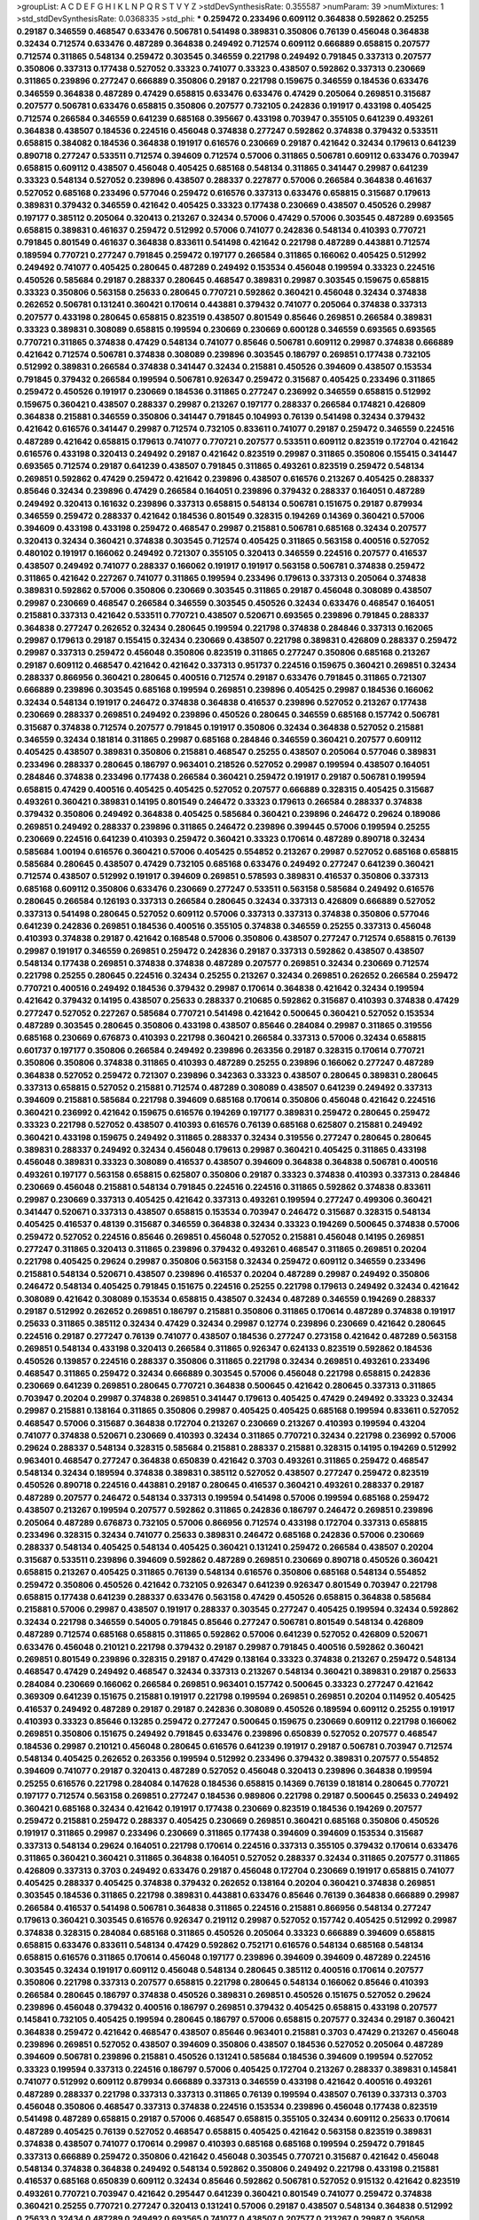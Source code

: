 >groupList:
A C D E F G H I K L
N P Q R S T V Y Z 
>stdDevSynthesisRate:
0.355587 
>numParam:
39
>numMixtures:
1
>std_stdDevSynthesisRate:
0.0368335
>std_phi:
***
0.259472 0.233496 0.609112 0.364838 0.592862 0.25255 0.29187 0.346559 0.468547 0.633476
0.506781 0.541498 0.389831 0.350806 0.76139 0.456048 0.364838 0.32434 0.712574 0.633476
0.487289 0.364838 0.249492 0.712574 0.609112 0.666889 0.658815 0.207577 0.712574 0.311865
0.548134 0.259472 0.303545 0.346559 0.221798 0.249492 0.791845 0.337313 0.207577 0.350806
0.337313 0.177438 0.527052 0.33323 0.741077 0.33323 0.438507 0.592862 0.337313 0.230669
0.311865 0.239896 0.277247 0.666889 0.350806 0.29187 0.221798 0.159675 0.346559 0.184536
0.633476 0.346559 0.364838 0.487289 0.47429 0.658815 0.633476 0.633476 0.47429 0.205064
0.269851 0.315687 0.207577 0.506781 0.633476 0.658815 0.350806 0.207577 0.732105 0.242836
0.191917 0.433198 0.405425 0.712574 0.266584 0.346559 0.641239 0.685168 0.395667 0.433198
0.703947 0.355105 0.641239 0.493261 0.364838 0.438507 0.184536 0.224516 0.456048 0.374838
0.277247 0.592862 0.374838 0.379432 0.533511 0.658815 0.384082 0.184536 0.364838 0.191917
0.616576 0.230669 0.29187 0.421642 0.32434 0.179613 0.641239 0.890718 0.277247 0.533511
0.712574 0.394609 0.712574 0.57006 0.311865 0.506781 0.609112 0.633476 0.703947 0.658815
0.609112 0.438507 0.456048 0.405425 0.685168 0.548134 0.311865 0.341447 0.29987 0.641239
0.33323 0.548134 0.527052 0.239896 0.438507 0.288337 0.227877 0.57006 0.266584 0.364838
0.461637 0.527052 0.685168 0.233496 0.577046 0.259472 0.616576 0.337313 0.633476 0.658815
0.315687 0.179613 0.389831 0.379432 0.346559 0.421642 0.405425 0.33323 0.177438 0.230669
0.438507 0.450526 0.29987 0.197177 0.385112 0.205064 0.320413 0.213267 0.32434 0.57006
0.47429 0.57006 0.303545 0.487289 0.693565 0.658815 0.389831 0.461637 0.259472 0.512992
0.57006 0.741077 0.242836 0.548134 0.410393 0.770721 0.791845 0.801549 0.461637 0.364838
0.833611 0.541498 0.421642 0.221798 0.487289 0.443881 0.712574 0.189594 0.770721 0.277247
0.791845 0.259472 0.197177 0.266584 0.311865 0.166062 0.405425 0.512992 0.249492 0.741077
0.405425 0.280645 0.487289 0.249492 0.153534 0.456048 0.199594 0.33323 0.224516 0.450526
0.585684 0.29187 0.288337 0.280645 0.468547 0.389831 0.29987 0.303545 0.159675 0.658815
0.33323 0.350806 0.563158 0.25633 0.280645 0.770721 0.592862 0.360421 0.456048 0.32434
0.374838 0.262652 0.506781 0.131241 0.360421 0.170614 0.443881 0.379432 0.741077 0.205064
0.374838 0.337313 0.207577 0.433198 0.280645 0.658815 0.823519 0.438507 0.801549 0.85646
0.269851 0.266584 0.389831 0.33323 0.389831 0.308089 0.658815 0.199594 0.230669 0.230669
0.600128 0.346559 0.693565 0.693565 0.770721 0.311865 0.374838 0.47429 0.548134 0.741077
0.85646 0.506781 0.609112 0.29987 0.374838 0.666889 0.421642 0.712574 0.506781 0.374838
0.308089 0.239896 0.303545 0.186797 0.269851 0.177438 0.732105 0.512992 0.389831 0.266584
0.374838 0.341447 0.32434 0.215881 0.450526 0.394609 0.438507 0.153534 0.791845 0.379432
0.266584 0.199594 0.506781 0.926347 0.259472 0.315687 0.405425 0.233496 0.311865 0.259472
0.450526 0.191917 0.230669 0.184536 0.311865 0.277247 0.236992 0.346559 0.658815 0.512992
0.159675 0.360421 0.438507 0.288337 0.29987 0.213267 0.197177 0.288337 0.266584 0.174821
0.426809 0.364838 0.215881 0.346559 0.350806 0.341447 0.791845 0.104993 0.76139 0.541498
0.32434 0.379432 0.421642 0.616576 0.341447 0.29987 0.712574 0.732105 0.833611 0.741077
0.29187 0.259472 0.346559 0.224516 0.487289 0.421642 0.658815 0.179613 0.741077 0.770721
0.207577 0.533511 0.609112 0.823519 0.172704 0.421642 0.616576 0.433198 0.320413 0.249492
0.29187 0.421642 0.823519 0.29987 0.311865 0.350806 0.155415 0.341447 0.693565 0.712574
0.29187 0.641239 0.438507 0.791845 0.311865 0.493261 0.823519 0.259472 0.548134 0.269851
0.592862 0.47429 0.259472 0.421642 0.239896 0.438507 0.616576 0.213267 0.405425 0.288337
0.85646 0.32434 0.239896 0.47429 0.266584 0.164051 0.239896 0.379432 0.288337 0.164051
0.487289 0.249492 0.320413 0.161632 0.239896 0.337313 0.658815 0.548134 0.506781 0.151675
0.29187 0.879934 0.346559 0.259472 0.288337 0.421642 0.184536 0.801549 0.328315 0.194269
0.14369 0.360421 0.57006 0.394609 0.433198 0.433198 0.259472 0.468547 0.29987 0.215881
0.506781 0.685168 0.32434 0.207577 0.320413 0.32434 0.360421 0.374838 0.303545 0.712574
0.405425 0.311865 0.563158 0.400516 0.527052 0.480102 0.191917 0.166062 0.249492 0.721307
0.355105 0.320413 0.346559 0.224516 0.207577 0.416537 0.438507 0.249492 0.741077 0.288337
0.166062 0.191917 0.191917 0.563158 0.506781 0.374838 0.259472 0.311865 0.421642 0.227267
0.741077 0.311865 0.199594 0.233496 0.179613 0.337313 0.205064 0.374838 0.389831 0.592862
0.57006 0.350806 0.230669 0.303545 0.311865 0.29187 0.456048 0.308089 0.438507 0.29987
0.230669 0.468547 0.266584 0.346559 0.303545 0.450526 0.32434 0.633476 0.468547 0.164051
0.215881 0.337313 0.421642 0.533511 0.770721 0.438507 0.520671 0.693565 0.239896 0.791845
0.288337 0.364838 0.277247 0.262652 0.32434 0.280645 0.199594 0.221798 0.374838 0.284846
0.337313 0.162065 0.29987 0.179613 0.29187 0.155415 0.32434 0.230669 0.438507 0.221798
0.389831 0.426809 0.288337 0.259472 0.29987 0.337313 0.259472 0.456048 0.350806 0.823519
0.311865 0.277247 0.350806 0.685168 0.213267 0.29187 0.609112 0.468547 0.421642 0.421642
0.337313 0.951737 0.224516 0.159675 0.360421 0.269851 0.32434 0.288337 0.866956 0.360421
0.280645 0.400516 0.712574 0.29187 0.633476 0.791845 0.311865 0.721307 0.666889 0.239896
0.303545 0.685168 0.199594 0.269851 0.239896 0.405425 0.29987 0.184536 0.166062 0.32434
0.548134 0.191917 0.246472 0.374838 0.364838 0.416537 0.239896 0.527052 0.213267 0.177438
0.230669 0.288337 0.269851 0.249492 0.239896 0.450526 0.280645 0.346559 0.685168 0.157742
0.506781 0.315687 0.374838 0.712574 0.207577 0.791845 0.191917 0.350806 0.32434 0.364838
0.527052 0.215881 0.346559 0.32434 0.181814 0.311865 0.29987 0.685168 0.284846 0.346559
0.360421 0.207577 0.609112 0.405425 0.438507 0.389831 0.350806 0.215881 0.468547 0.25255
0.438507 0.205064 0.577046 0.389831 0.233496 0.288337 0.280645 0.186797 0.963401 0.218526
0.527052 0.29987 0.199594 0.438507 0.164051 0.284846 0.374838 0.233496 0.177438 0.266584
0.360421 0.259472 0.191917 0.29187 0.506781 0.199594 0.658815 0.47429 0.400516 0.405425
0.405425 0.527052 0.207577 0.666889 0.328315 0.405425 0.315687 0.493261 0.360421 0.389831
0.14195 0.801549 0.246472 0.33323 0.179613 0.266584 0.288337 0.374838 0.379432 0.350806
0.249492 0.364838 0.405425 0.585684 0.360421 0.239896 0.246472 0.29624 0.189086 0.269851
0.249492 0.288337 0.239896 0.311865 0.246472 0.239896 0.399445 0.57006 0.199594 0.25255
0.230669 0.224516 0.641239 0.410393 0.259472 0.360421 0.33323 0.170614 0.487289 0.890718
0.32434 0.585684 1.00194 0.616576 0.360421 0.57006 0.405425 0.554852 0.213267 0.29987
0.527052 0.685168 0.658815 0.585684 0.280645 0.438507 0.47429 0.732105 0.685168 0.633476
0.249492 0.277247 0.641239 0.360421 0.712574 0.438507 0.512992 0.191917 0.394609 0.269851
0.578593 0.389831 0.416537 0.350806 0.337313 0.685168 0.609112 0.350806 0.633476 0.230669
0.277247 0.533511 0.563158 0.585684 0.249492 0.616576 0.280645 0.266584 0.126193 0.337313
0.266584 0.280645 0.32434 0.337313 0.426809 0.666889 0.527052 0.337313 0.541498 0.280645
0.527052 0.609112 0.57006 0.337313 0.337313 0.374838 0.350806 0.577046 0.641239 0.242836
0.269851 0.184536 0.400516 0.355105 0.374838 0.346559 0.25255 0.337313 0.456048 0.410393
0.374838 0.29187 0.421642 0.168548 0.57006 0.350806 0.438507 0.277247 0.712574 0.658815
0.76139 0.29987 0.191917 0.346559 0.269851 0.259472 0.242836 0.29187 0.337313 0.592862
0.438507 0.438507 0.548134 0.177438 0.269851 0.374838 0.374838 0.487289 0.207577 0.269851
0.32434 0.230669 0.712574 0.221798 0.25255 0.280645 0.224516 0.32434 0.25255 0.213267
0.32434 0.269851 0.262652 0.266584 0.259472 0.770721 0.400516 0.249492 0.184536 0.379432
0.29987 0.170614 0.364838 0.421642 0.32434 0.199594 0.421642 0.379432 0.14195 0.438507
0.25633 0.288337 0.210685 0.592862 0.315687 0.410393 0.374838 0.47429 0.277247 0.527052
0.227267 0.585684 0.770721 0.541498 0.421642 0.500645 0.360421 0.527052 0.153534 0.487289
0.303545 0.280645 0.350806 0.433198 0.438507 0.85646 0.284084 0.29987 0.311865 0.319556
0.685168 0.230669 0.676873 0.410393 0.221798 0.360421 0.266584 0.337313 0.57006 0.32434
0.658815 0.601737 0.197177 0.350806 0.266584 0.249492 0.239896 0.263356 0.29187 0.328315
0.170614 0.770721 0.350806 0.350806 0.374838 0.311865 0.410393 0.487289 0.25255 0.239896
0.166062 0.277247 0.487289 0.364838 0.527052 0.259472 0.721307 0.239896 0.342363 0.33323
0.438507 0.280645 0.389831 0.280645 0.337313 0.658815 0.527052 0.215881 0.712574 0.487289
0.308089 0.438507 0.641239 0.249492 0.337313 0.394609 0.215881 0.585684 0.221798 0.394609
0.685168 0.170614 0.350806 0.456048 0.421642 0.224516 0.360421 0.236992 0.421642 0.159675
0.616576 0.194269 0.197177 0.389831 0.259472 0.280645 0.259472 0.33323 0.221798 0.527052
0.438507 0.410393 0.616576 0.76139 0.685168 0.625807 0.215881 0.249492 0.360421 0.433198
0.159675 0.249492 0.311865 0.288337 0.32434 0.319556 0.277247 0.280645 0.280645 0.389831
0.288337 0.249492 0.32434 0.456048 0.179613 0.29987 0.360421 0.405425 0.311865 0.433198
0.456048 0.389831 0.33323 0.308089 0.416537 0.438507 0.394609 0.364838 0.364838 0.506781
0.400516 0.493261 0.197177 0.563158 0.658815 0.625807 0.350806 0.29187 0.33323 0.374838
0.410393 0.337313 0.284846 0.230669 0.456048 0.215881 0.548134 0.791845 0.224516 0.224516
0.311865 0.592862 0.374838 0.833611 0.29987 0.230669 0.337313 0.405425 0.421642 0.337313
0.493261 0.199594 0.277247 0.499306 0.360421 0.341447 0.520671 0.337313 0.438507 0.658815
0.153534 0.703947 0.246472 0.315687 0.328315 0.548134 0.405425 0.416537 0.48139 0.315687
0.346559 0.364838 0.32434 0.33323 0.194269 0.500645 0.374838 0.57006 0.259472 0.527052
0.224516 0.85646 0.269851 0.456048 0.527052 0.215881 0.456048 0.14195 0.269851 0.277247
0.311865 0.320413 0.311865 0.239896 0.379432 0.493261 0.468547 0.311865 0.269851 0.20204
0.221798 0.405425 0.29624 0.29987 0.350806 0.563158 0.32434 0.259472 0.609112 0.346559
0.233496 0.215881 0.548134 0.520671 0.438507 0.239896 0.416537 0.20204 0.487289 0.29987
0.249492 0.350806 0.246472 0.548134 0.405425 0.791845 0.151675 0.224516 0.25255 0.221798
0.179613 0.249492 0.32434 0.421642 0.308089 0.421642 0.308089 0.153534 0.658815 0.438507
0.32434 0.487289 0.346559 0.194269 0.288337 0.29187 0.512992 0.262652 0.269851 0.186797
0.215881 0.350806 0.311865 0.170614 0.487289 0.374838 0.191917 0.25633 0.311865 0.385112
0.32434 0.47429 0.32434 0.29987 0.12774 0.239896 0.230669 0.421642 0.280645 0.224516
0.29187 0.277247 0.76139 0.741077 0.438507 0.184536 0.277247 0.273158 0.421642 0.487289
0.563158 0.269851 0.548134 0.433198 0.320413 0.266584 0.311865 0.926347 0.624133 0.823519
0.592862 0.184536 0.450526 0.139857 0.224516 0.288337 0.350806 0.311865 0.221798 0.32434
0.269851 0.493261 0.233496 0.468547 0.311865 0.259472 0.32434 0.666889 0.303545 0.57006
0.456048 0.221798 0.658815 0.242836 0.230669 0.641239 0.269851 0.280645 0.770721 0.364838
0.500645 0.421642 0.280645 0.337313 0.311865 0.703947 0.20204 0.29987 0.374838 0.269851
0.341447 0.179613 0.405425 0.47429 0.249492 0.33323 0.32434 0.29987 0.215881 0.138164
0.311865 0.350806 0.29987 0.405425 0.405425 0.685168 0.199594 0.833611 0.527052 0.468547
0.57006 0.315687 0.364838 0.172704 0.213267 0.230669 0.213267 0.410393 0.199594 0.43204
0.741077 0.374838 0.520671 0.230669 0.410393 0.32434 0.311865 0.770721 0.32434 0.221798
0.236992 0.57006 0.29624 0.288337 0.548134 0.328315 0.585684 0.215881 0.288337 0.215881
0.328315 0.14195 0.194269 0.512992 0.963401 0.468547 0.277247 0.364838 0.650839 0.421642
0.3703 0.493261 0.311865 0.259472 0.468547 0.548134 0.32434 0.189594 0.374838 0.389831
0.385112 0.527052 0.438507 0.277247 0.259472 0.823519 0.450526 0.890718 0.224516 0.443881
0.29187 0.280645 0.416537 0.360421 0.493261 0.288337 0.29187 0.487289 0.207577 0.246472
0.548134 0.337313 0.199594 0.541498 0.57006 0.199594 0.685168 0.259472 0.438507 0.213267
0.199594 0.207577 0.592862 0.311865 0.242836 0.186797 0.246472 0.269851 0.239896 0.205064
0.487289 0.676873 0.732105 0.57006 0.866956 0.712574 0.433198 0.172704 0.337313 0.658815
0.233496 0.328315 0.32434 0.741077 0.25633 0.389831 0.246472 0.685168 0.242836 0.57006
0.230669 0.288337 0.548134 0.405425 0.548134 0.405425 0.360421 0.131241 0.259472 0.266584
0.438507 0.20204 0.315687 0.533511 0.239896 0.394609 0.592862 0.487289 0.269851 0.230669
0.890718 0.450526 0.360421 0.658815 0.213267 0.405425 0.311865 0.76139 0.548134 0.616576
0.350806 0.685168 0.548134 0.554852 0.259472 0.350806 0.450526 0.421642 0.732105 0.926347
0.641239 0.926347 0.801549 0.703947 0.221798 0.658815 0.177438 0.641239 0.288337 0.633476
0.563158 0.47429 0.450526 0.658815 0.364838 0.585684 0.215881 0.57006 0.29987 0.438507
0.191917 0.288337 0.303545 0.277247 0.405425 0.199594 0.32434 0.592862 0.32434 0.221798
0.346559 0.54005 0.791845 0.85646 0.277247 0.506781 0.801549 0.548134 0.426809 0.487289
0.712574 0.685168 0.658815 0.311865 0.592862 0.57006 0.641239 0.527052 0.426809 0.520671
0.633476 0.456048 0.210121 0.221798 0.379432 0.29187 0.29987 0.791845 0.400516 0.592862
0.360421 0.269851 0.801549 0.239896 0.328315 0.29187 0.47429 0.138164 0.33323 0.374838
0.213267 0.259472 0.548134 0.468547 0.47429 0.249492 0.468547 0.32434 0.337313 0.213267
0.548134 0.360421 0.389831 0.29187 0.25633 0.284084 0.230669 0.166062 0.266584 0.269851
0.963401 0.157742 0.500645 0.33323 0.277247 0.421642 0.369309 0.641239 0.151675 0.215881
0.191917 0.221798 0.199594 0.269851 0.269851 0.20204 0.114952 0.405425 0.416537 0.249492
0.487289 0.29187 0.29187 0.242836 0.308089 0.450526 0.189594 0.609112 0.25255 0.191917
0.410393 0.33323 0.85646 0.13285 0.259472 0.277247 0.500645 0.159675 0.230669 0.609112
0.221798 0.166062 0.269851 0.350806 0.151675 0.249492 0.791845 0.633476 0.239896 0.650839
0.527052 0.207577 0.468547 0.184536 0.29987 0.210121 0.456048 0.280645 0.616576 0.641239
0.191917 0.29187 0.506781 0.703947 0.712574 0.548134 0.405425 0.262652 0.263356 0.199594
0.512992 0.233496 0.379432 0.389831 0.207577 0.554852 0.394609 0.741077 0.29187 0.320413
0.487289 0.527052 0.456048 0.320413 0.239896 0.364838 0.199594 0.25255 0.616576 0.221798
0.284084 0.147628 0.184536 0.658815 0.14369 0.76139 0.181814 0.280645 0.770721 0.197177
0.712574 0.563158 0.269851 0.277247 0.184536 0.989806 0.221798 0.29187 0.500645 0.25633
0.249492 0.360421 0.685168 0.32434 0.421642 0.191917 0.177438 0.230669 0.823519 0.184536
0.194269 0.207577 0.259472 0.215881 0.259472 0.288337 0.405425 0.230669 0.269851 0.360421
0.685168 0.350806 0.450526 0.191917 0.311865 0.29987 0.233496 0.230669 0.311865 0.177438
0.394609 0.394609 0.153534 0.315687 0.337313 0.548134 0.29624 0.164051 0.221798 0.170614
0.224516 0.337313 0.355105 0.379432 0.170614 0.633476 0.311865 0.360421 0.360421 0.311865
0.364838 0.164051 0.527052 0.288337 0.32434 0.311865 0.207577 0.311865 0.426809 0.337313
0.3703 0.249492 0.633476 0.29187 0.456048 0.172704 0.230669 0.191917 0.658815 0.741077
0.405425 0.288337 0.405425 0.374838 0.379432 0.262652 0.138164 0.20204 0.360421 0.374838
0.269851 0.303545 0.184536 0.311865 0.221798 0.389831 0.443881 0.633476 0.85646 0.76139
0.364838 0.666889 0.29987 0.266584 0.416537 0.541498 0.506781 0.364838 0.311865 0.224516
0.215881 0.866956 0.548134 0.277247 0.179613 0.360421 0.303545 0.616576 0.926347 0.219112
0.29987 0.527052 0.157742 0.405425 0.512992 0.29987 0.374838 0.328315 0.284084 0.685168
0.311865 0.450526 0.205064 0.33323 0.666889 0.394609 0.658815 0.658815 0.633476 0.833611
0.548134 0.47429 0.592862 0.752171 0.616576 0.548134 0.685168 0.548134 0.658815 0.616576
0.311865 0.170614 0.456048 0.197177 0.239896 0.394609 0.394609 0.487289 0.224516 0.303545
0.32434 0.191917 0.609112 0.456048 0.548134 0.280645 0.385112 0.400516 0.170614 0.207577
0.350806 0.221798 0.337313 0.207577 0.658815 0.221798 0.280645 0.548134 0.166062 0.85646
0.410393 0.266584 0.280645 0.186797 0.374838 0.450526 0.389831 0.269851 0.450526 0.151675
0.527052 0.29624 0.239896 0.456048 0.379432 0.400516 0.186797 0.269851 0.379432 0.405425
0.658815 0.433198 0.207577 0.145841 0.732105 0.405425 0.199594 0.280645 0.186797 0.57006
0.658815 0.207577 0.32434 0.29187 0.360421 0.364838 0.259472 0.421642 0.468547 0.438507
0.85646 0.963401 0.215881 0.3703 0.47429 0.213267 0.456048 0.239896 0.269851 0.527052
0.438507 0.394609 0.350806 0.438507 0.184536 0.527052 0.205064 0.487289 0.394609 0.506781
0.239896 0.215881 0.450526 0.131241 0.585684 0.184536 0.394609 0.199594 0.527052 0.33323
0.199594 0.337313 0.224516 0.186797 0.57006 0.405425 0.172704 0.213267 0.288337 0.389831
0.145841 0.741077 0.512992 0.609112 0.879934 0.666889 0.337313 0.346559 0.433198 0.421642
0.400516 0.493261 0.487289 0.288337 0.221798 0.337313 0.337313 0.311865 0.76139 0.199594
0.438507 0.76139 0.337313 0.3703 0.456048 0.350806 0.468547 0.337313 0.374838 0.224516
0.153534 0.239896 0.456048 0.177438 0.823519 0.541498 0.487289 0.658815 0.29187 0.57006
0.468547 0.658815 0.355105 0.32434 0.609112 0.25633 0.170614 0.487289 0.405425 0.76139
0.527052 0.468547 0.658815 0.405425 0.421642 0.563158 0.823519 0.389831 0.374838 0.438507
0.741077 0.170614 0.29987 0.410393 0.685168 0.685168 0.199594 0.259472 0.791845 0.337313
0.666889 0.259472 0.350806 0.421642 0.456048 0.303545 0.770721 0.315687 0.421642 0.456048
0.548134 0.374838 0.364838 0.249492 0.548134 0.592862 0.350806 0.249492 0.221798 0.433198
0.215881 0.416537 0.685168 0.650839 0.609112 0.32434 0.85646 0.592862 0.506781 0.527052
0.915132 0.421642 0.823519 0.493261 0.770721 0.703947 0.421642 0.295447 0.641239 0.360421
0.801549 0.741077 0.259472 0.374838 0.360421 0.25255 0.770721 0.277247 0.320413 0.131241
0.57006 0.29187 0.438507 0.548134 0.364838 0.512992 0.25633 0.32434 0.487289 0.249492
0.693565 0.741077 0.438507 0.207577 0.213267 0.29987 0.356058 0.374838 0.259472 0.259472
0.230669 0.233496 0.703947 0.320413 0.364838 0.233496 0.197177 0.721307 0.213267 0.741077
0.527052 0.280645 0.259472 0.527052 0.487289 0.346559 0.29187 0.311865 0.350806 0.288337
0.541498 0.456048 0.506781 0.770721 0.421642 0.170614 0.468547 0.527052 0.750159 0.666889
0.277247 0.350806 0.487289 0.277247 0.616576 0.233496 0.666889 0.269851 0.487289 0.280645
0.350806 0.269851 0.421642 0.246472 0.563158 0.741077 0.249492 0.328315 0.360421 0.242836
0.280645 0.548134 0.259472 0.389831 0.12134 0.468547 0.177438 0.741077 0.405425 0.259472
0.215881 0.633476 0.421642 0.266584 0.616576 0.207577 0.239896 0.233496 0.405425 0.337313
0.741077 0.32434 0.410393 0.184536 0.712574 0.389831 0.426809 0.213267 0.20204 0.548134
0.280645 0.29624 0.616576 0.585684 0.168548 0.32434 0.633476 0.527052 0.337313 0.633476
0.269851 0.389831 0.320413 0.400516 0.456048 0.230669 0.277247 0.374838 0.315687 0.47429
0.493261 0.269851 0.32434 0.364838 0.153534 0.284084 0.277247 0.527052 0.770721 0.191917
0.438507 0.227267 0.541498 0.633476 0.277247 0.512992 0.277247 0.207577 0.215881 0.277247
0.592862 0.487289 0.277247 0.506781 0.249492 0.394609 0.242836 0.364838 0.29987 0.633476
0.770721 0.57006 0.346559 0.421642 0.563158 0.666889 0.179613 0.685168 0.364838 0.585684
0.311865 0.360421 0.288337 0.242836 0.269851 0.337313 0.147628 0.191917 0.548134 0.259472
0.369309 0.159675 0.823519 0.389831 0.172704 0.153534 0.433198 0.29987 0.259472 0.426809
0.468547 0.207577 0.433198 0.658815 0.57006 0.136491 0.249492 0.512992 0.438507 0.213267
0.284084 0.585684 0.633476 0.374838 0.487289 0.360421 0.350806 0.47429 0.207577 0.732105
0.506781 0.512992 0.527052 0.308089 0.246472 0.266584 0.456048 0.207577 0.658815 0.32434
0.259472 0.350806 0.364838 0.207577 0.379432 0.29987 0.230669 0.32434 0.341447 0.389831
0.29987 0.499306 0.184536 0.230669 0.493261 0.389831 0.416537 0.609112 0.770721 0.633476
0.179613 0.364838 0.205064 0.315687 0.389831 0.239896 0.456048 0.303545 0.592862 0.732105
0.350806 0.259472 0.487289 0.666889 0.487289 0.712574 0.506781 0.685168 0.685168 0.405425
0.405425 0.541498 0.249492 0.311865 0.328315 0.487289 0.527052 0.456048 0.242836 0.259472
0.685168 0.438507 0.269851 0.616576 0.186797 0.25255 0.215881 0.29987 0.311865 0.184536
0.29187 0.47429 0.269851 0.239896 0.468547 0.32434 0.394609 0.177438 0.633476 0.400516
0.246472 0.47429 0.438507 0.616576 0.405425 0.215881 0.177438 0.609112 0.230669 0.29987
0.249492 0.32434 0.311865 0.33323 0.288337 0.741077 0.280645 0.184536 0.328315 0.585684
0.337313 0.25633 0.277247 0.346559 0.199594 0.147628 0.577046 0.249492 0.153534 0.205064
0.527052 0.191917 0.184536 0.374838 0.438507 0.266584 0.288337 0.337313 0.364838 0.405425
0.295447 0.360421 0.364838 0.666889 0.548134 0.374838 0.32434 0.609112 0.280645 0.360421
0.236992 0.249492 0.177438 0.601737 0.29987 0.461637 0.29187 0.277247 0.153534 0.194269
0.456048 0.199594 0.369309 0.328315 0.179613 0.389831 0.199594 0.239896 0.32434 0.249492
0.259472 0.548134 0.548134 0.563158 0.184536 0.273158 0.259472 0.269851 0.85646 0.182301
0.32434 0.346559 0.364838 0.199594 0.410393 0.269851 0.215881 0.184536 0.433198 0.433198
0.770721 0.360421 0.221798 0.450526 0.266584 0.350806 0.337313 0.221798 0.337313 0.443881
0.269851 0.207577 0.179613 0.364838 0.199594 0.658815 0.410393 0.421642 0.315687 0.592862
0.47429 0.57006 0.364838 0.541498 0.215881 0.288337 0.658815 0.29987 0.239896 0.197177
0.172704 0.541498 0.166062 0.29987 0.239896 0.320413 0.468547 0.438507 0.230669 0.389831
0.506781 0.658815 0.975207 0.33323 0.658815 0.269851 0.239896 0.207577 0.548134 0.166062
0.360421 0.438507 0.269851 0.249492 0.233496 0.641239 0.303545 0.168548 0.184536 0.421642
0.350806 0.823519 0.215881 0.32434 0.506781 0.609112 0.666889 0.405425 0.308089 0.239896
0.360421 0.433198 0.350806 0.350806 0.693565 0.527052 0.585684 0.259472 0.421642 0.548134
0.249492 0.433198 0.205064 0.288337 0.487289 0.866956 0.780166 0.512992 0.337313 0.288337
0.315687 0.563158 0.32434 0.506781 0.213267 0.259472 0.791845 0.239896 0.685168 0.277247
0.592862 0.548134 0.585684 0.915132 0.12774 0.364838 0.57006 0.421642 0.288337 0.230669
0.32434 0.233496 0.577046 0.33323 0.174821 0.269851 0.350806 0.230669 0.221798 0.151675
0.389831 0.400516 0.389831 0.32434 0.32434 0.172704 0.242836 0.369309 0.277247 0.394609
0.29187 0.205064 0.337313 0.259472 0.85646 0.405425 0.311865 0.548134 0.438507 0.303545
0.215881 0.506781 0.25255 0.346559 0.118103 0.563158 0.147628 0.364838 0.12774 0.32434
0.32434 0.337313 0.259472 0.164051 0.147628 0.658815 0.320413 0.29187 0.311865 0.277247
0.122827 0.159675 0.468547 0.456048 0.374838 0.249492 0.658815 0.215881 0.493261 0.213267
0.230669 0.215881 0.277247 0.416537 0.186797 0.177438 0.527052 0.221798 0.32434 0.350806
0.191917 0.284084 0.166062 0.500645 0.633476 0.57006 0.823519 0.337313 0.215881 0.199594
0.658815 0.12134 0.47429 0.320413 0.394609 0.421642 0.27389 0.236992 0.394609 0.155415
0.57006 0.205064 0.685168 0.277247 0.328315 0.389831 0.374838 0.147628 0.29624 0.249492
0.394609 0.194269 0.242836 0.450526 0.394609 0.320413 0.328315 0.346559 0.311865 0.215881
0.315687 0.341447 0.350806 0.633476 0.239896 0.410393 0.32434 0.456048 0.170614 0.153534
0.224516 0.433198 0.616576 0.487289 0.245812 0.328315 0.242836 0.224516 0.47429 0.801549
0.277247 0.57006 0.416537 0.723242 0.269851 0.205064 0.685168 0.224516 0.249492 0.172704
0.506781 0.360421 0.221798 0.563158 0.823519 0.199594 0.0944822 0.703947 0.33323 0.468547
0.191917 0.191917 0.213267 0.266584 0.438507 0.33323 0.32434 0.172704 0.32434 0.189594
0.405425 0.421642 0.308089 0.389831 0.20204 0.468547 0.346559 0.259472 0.633476 0.364838
0.259472 0.136491 0.548134 0.337313 0.433198 0.194269 0.246472 0.29187 0.520671 0.468547
0.172704 0.57006 0.311865 0.288337 0.85646 0.288337 0.770721 0.770721 0.337313 0.191917
0.506781 0.32434 0.280645 0.493261 0.311865 0.269851 0.360421 0.379432 0.350806 0.506781
0.426809 0.262652 0.337313 0.421642 0.277247 0.703947 0.221798 0.249492 0.159675 0.400516
0.29987 0.239896 0.277247 0.405425 0.249492 0.136491 0.374838 0.770721 0.468547 0.184536
0.666889 0.379432 0.311865 0.741077 0.246472 0.493261 0.585684 0.592862 0.527052 0.405425
0.210121 0.249492 0.416537 0.527052 0.356058 0.533511 0.389831 0.685168 0.189594 0.308089
0.184536 0.194269 0.416537 0.548134 0.239896 0.288337 0.658815 0.616576 0.249492 0.337313
0.374838 0.249492 0.741077 0.337313 0.926347 0.47429 0.512992 0.585684 0.443881 0.487289
0.770721 0.666889 0.641239 0.585684 0.57006 0.350806 0.527052 0.416537 0.541498 0.410393
0.191917 0.20204 0.277247 0.416537 0.32434 0.433198 0.385112 0.213267 0.277247 0.337313
0.405425 0.712574 0.85646 0.633476 0.433198 0.205064 0.770721 0.215881 0.277247 0.400516
0.360421 0.138164 0.685168 0.259472 0.468547 0.666889 0.57006 0.25255 0.493261 0.166062
0.506781 0.172704 0.633476 0.269851 0.0944822 0.506781 0.249492 0.405425 0.131241 0.641239
0.239896 0.685168 0.249492 0.122827 0.732105 0.548134 0.311865 0.269851 0.456048 0.164051
0.438507 0.527052 0.350806 0.320413 0.76139 0.189594 0.288337 0.242836 0.29987 0.374838
0.249492 0.249492 0.191917 0.712574 0.76139 0.311865 0.29187 0.350806 0.438507 0.149438
0.341447 0.166062 0.633476 0.350806 0.221798 0.770721 0.47429 0.29987 0.337313 0.29987
0.242836 0.47429 0.13285 0.506781 0.337313 0.153534 0.468547 0.29987 0.493261 0.170614
0.25255 0.527052 0.239896 0.350806 0.230669 0.506781 0.337313 0.443881 0.364838 0.676873
0.585684 0.421642 0.85646 0.438507 0.207577 0.280645 0.29987 0.277247 0.685168 0.328315
0.224516 0.833611 0.33323 0.493261 0.616576 0.303545 0.468547 0.421642 0.374838 0.224516
0.315687 0.207577 0.239896 0.239896 0.224516 0.221798 0.280645 0.405425 0.364838 0.32434
0.374838 0.233496 0.389831 0.346559 0.548134 0.337313 0.221798 0.468547 1.00194 0.337313
0.191917 0.199594 0.246472 0.239896 0.288337 0.184536 0.450526 0.33323 0.374838 0.592862
0.685168 0.337313 0.405425 0.47429 0.506781 0.703947 0.32434 0.221798 0.224516 0.47429
0.527052 0.456048 0.242836 0.379432 0.416537 0.616576 0.360421 0.159675 0.230669 0.172704
0.32434 0.179613 0.197177 0.791845 0.456048 0.350806 0.29187 0.288337 0.311865 0.269851
0.389831 0.350806 0.303545 0.405425 0.364838 0.616576 0.346559 0.389831 0.438507 0.277247
0.172704 0.249492 0.450526 0.487289 0.609112 0.527052 0.456048 0.159675 0.57006 0.506781
0.215881 0.379432 0.259472 0.157742 0.166062 0.487289 0.379432 0.405425 0.389831 0.468547
0.364838 0.57006 0.207577 0.389831 0.364838 0.374838 0.57006 0.337313 0.311865 0.712574
0.215881 0.280645 0.207577 0.280645 0.239896 0.184536 0.249492 0.199594 0.224516 0.374838
0.266584 0.308089 0.533511 0.239896 0.215881 0.585684 0.527052 0.194269 0.288337 0.666889
0.592862 0.650839 0.421642 0.791845 0.172704 0.405425 0.438507 0.170614 0.421642 0.159675
0.676873 0.374838 0.433198 0.280645 0.29987 0.269851 0.433198 0.249492 0.350806 0.360421
0.394609 0.527052 0.277247 0.311865 0.890718 0.259472 0.224516 0.443881 0.199594 0.215881
0.184536 0.350806 0.280645 0.29187 0.303545 0.25255 0.337313 0.207577 0.259472 0.389831
0.230669 0.693565 0.666889 0.389831 0.405425 0.221798 0.76139 0.266584 0.364838 0.177438
0.57006 0.493261 0.379432 0.230669 0.609112 0.29187 0.658815 0.29987 0.811372 0.487289
0.421642 0.487289 0.438507 0.266584 0.527052 0.311865 0.641239 0.315687 0.438507 0.262652
0.215881 0.346559 0.541498 0.512992 0.57006 0.172704 0.337313 0.29987 0.527052 0.215881
0.468547 0.249492 0.433198 0.277247 0.170614 0.480102 0.184536 0.32434 0.712574 0.29987
0.269851 0.823519 0.259472 0.533511 0.47429 0.151269 0.337313 0.741077 0.311865 0.303545
0.374838 0.527052 0.337313 0.221798 0.421642 0.29187 0.205064 0.346559 0.379432 0.487289
0.527052 0.29187 0.379432 0.394609 0.29987 0.379432 0.215881 0.269851 0.218526 0.658815
0.239896 0.288337 0.57006 0.337313 0.389831 0.259472 0.337313 0.224516 0.182301 0.658815
0.199594 0.520671 0.194269 0.585684 0.199594 0.177438 0.438507 0.29187 0.172704 0.179613
0.288337 0.685168 0.172704 0.303545 0.29987 0.224516 0.346559 0.405425 0.456048 0.394609
0.177438 0.658815 0.487289 0.230669 0.277247 0.308089 0.249492 0.308089 0.315687 0.280645
0.337313 0.379432 0.205064 0.280645 0.215881 0.311865 0.32434 0.468547 0.230669 0.239896
0.191917 0.308089 0.592862 0.389831 0.25633 0.320413 0.360421 0.685168 0.239896 0.32434
0.199594 0.277247 0.249492 0.221798 0.259472 0.389831 0.350806 0.288337 0.374838 0.311865
0.239896 0.360421 0.456048 0.33323 0.506781 0.57006 0.585684 0.303545 0.224516 0.159675
0.350806 0.172704 0.269851 0.394609 0.311865 0.259472 0.421642 0.379432 0.239896 0.199594
0.14195 0.280645 0.207577 0.389831 0.548134 0.487289 0.389831 0.433198 0.57006 0.230669
0.616576 0.184536 0.823519 0.29187 0.685168 0.833611 0.239896 0.554852 0.172704 0.249492
0.337313 0.224516 0.230669 0.230669 0.224516 0.394609 0.153534 0.433198 0.249492 0.189594
0.57006 0.350806 0.177438 0.315687 0.29187 0.288337 0.269851 0.32434 0.389831 0.350806
0.585684 0.224516 0.527052 0.520671 0.57006 0.563158 0.311865 0.405425 0.421642 0.823519
0.266584 0.527052 0.199594 0.210121 0.450526 0.379432 0.29987 0.29987 0.379432 0.658815
0.205064 0.712574 0.280645 0.356058 0.400516 0.337313 0.205064 0.389831 0.374838 0.374838
0.374838 0.207577 0.194269 0.259472 0.47429 0.199594 0.350806 0.184536 0.374838 0.512992
0.57006 0.791845 0.527052 0.541498 0.421642 0.770721 0.166062 0.527052 0.548134 0.554852
0.616576 0.394609 0.346559 0.493261 0.577046 0.374838 0.350806 0.374838 0.616576 0.29187
0.527052 0.246472 0.666889 0.32434 0.346559 0.277247 0.210685 0.400516 0.249492 0.527052
0.337313 0.421642 0.364838 0.32434 0.269851 0.506781 0.658815 0.311865 0.138164 0.658815
0.85646 0.399445 0.249492 0.394609 0.676873 0.233496 0.191917 0.184536 0.311865 0.269851
0.230669 0.801549 0.32434 0.153534 0.33323 0.233496 0.249492 0.249492 0.239896 0.548134
0.277247 0.374838 0.438507 0.177438 0.131241 0.499306 0.389831 0.421642 0.541498 0.350806
0.288337 0.527052 0.284084 0.374838 0.712574 0.57006 0.151675 0.29987 0.533511 0.239896
0.548134 0.350806 0.592862 0.468547 0.374838 0.159675 0.205064 0.280645 0.527052 0.205064
0.12774 0.712574 0.197177 0.337313 0.311865 0.346559 0.609112 0.320413 0.29187 0.215881
0.277247 0.693565 0.823519 0.389831 0.215881 0.224516 0.592862 0.236992 0.315687 0.280645
0.337313 0.527052 0.493261 0.450526 0.364838 0.153534 0.32434 0.280645 0.29987 0.239896
0.288337 0.685168 0.487289 0.230669 0.577046 0.242836 0.303545 0.741077 0.658815 0.389831
0.233496 0.213267 0.741077 0.177438 0.277247 0.350806 0.207577 0.153534 0.177438 0.633476
0.379432 0.421642 0.341447 0.20204 0.487289 0.184536 0.443881 0.277247 0.433198 0.288337
0.269851 0.249492 0.410393 0.350806 0.320413 0.823519 0.641239 0.147628 0.277247 0.658815
0.224516 0.172704 0.303545 0.641239 0.666889 0.239896 0.189594 0.703947 0.410393 0.527052
0.311865 0.269851 0.721307 0.224516 0.191917 0.230669 0.184536 0.506781 0.249492 0.616576
0.33323 0.199594 0.138164 0.712574 0.360421 0.563158 0.592862 0.499306 0.266584 0.207577
0.585684 0.320413 0.177438 0.303545 0.280645 0.585684 0.346559 0.493261 0.405425 0.207577
0.400516 0.249492 0.609112 0.450526 0.32434 0.676873 0.277247 0.230669 0.712574 0.890718
0.25633 0.221798 0.308089 0.25255 0.239896 0.791845 0.456048 0.487289 0.215881 0.666889
0.249492 0.147628 0.242836 0.421642 0.315687 0.249492 0.926347 0.246472 0.426809 0.29987
0.311865 0.197177 0.389831 0.280645 0.215881 0.233496 0.280645 0.233496 0.266584 0.29987
0.266584 0.246472 0.585684 0.512992 0.29987 0.364838 0.218526 0.360421 0.346559 0.374838
0.533511 0.658815 0.277247 0.288337 0.246472 0.685168 0.721307 0.337313 0.266584 0.47429
0.29987 0.527052 0.213267 0.32434 0.506781 0.191917 0.57006 0.341447 0.389831 0.303545
0.249492 0.27389 0.421642 0.266584 0.179613 0.732105 0.374838 0.337313 0.230669 0.215881
0.506781 0.328315 0.33323 0.337313 0.233496 0.416537 0.221798 0.236992 0.242836 0.20204
0.374838 0.33323 0.360421 0.213267 0.47429 0.29187 0.29987 0.512992 0.239896 0.288337
0.600128 0.224516 0.32434 0.350806 0.468547 0.520671 0.487289 0.346559 0.741077 0.456048
0.207577 0.364838 0.360421 0.269851 0.303545 0.303545 0.288337 0.410393 0.249492 0.205064
0.277247 0.360421 0.166062 0.770721 0.616576 0.233496 0.207577 0.364838 0.153534 0.280645
0.233496 0.186797 0.385112 0.199594 0.520671 0.199594 0.224516 0.266584 0.29987 0.389831
0.666889 0.191917 0.308089 0.394609 0.438507 0.205064 0.32434 0.280645 0.207577 0.658815
0.741077 0.641239 0.712574 0.685168 0.823519 0.76139 0.468547 0.520671 0.533511 0.315687
0.770721 0.147628 0.179613 0.405425 0.741077 0.405425 0.548134 0.269851 0.364838 0.364838
0.374838 0.215881 0.385112 0.493261 0.166062 0.421642 0.280645 0.29187 0.33323 0.410393
0.168548 0.269851 0.394609 0.512992 0.269851 0.215881 0.341447 0.320413 0.259472 0.221798
0.389831 0.194269 0.239896 0.277247 0.266584 0.269851 0.506781 0.823519 0.29987 0.585684
0.76139 0.350806 0.389831 0.29187 0.239896 0.14369 0.468547 0.433198 0.337313 0.230669
0.288337 0.207577 0.29624 0.527052 0.311865 0.658815 0.311865 0.29187 0.379432 0.443881
0.450526 0.29187 0.32434 0.269851 0.249492 0.346559 0.350806 0.288337 0.337313 0.221798
0.328315 0.288337 0.207577 0.337313 0.25633 0.541498 0.32434 0.563158 0.215881 0.277247
0.269851 0.29987 0.633476 0.29187 0.25255 0.360421 0.410393 0.438507 0.207577 0.280645
0.207577 0.311865 0.239896 0.182301 0.259472 0.262652 0.303545 0.426809 0.712574 0.249492
0.29987 0.20204 0.416537 0.221798 0.311865 0.374838 0.592862 0.161632 0.374838 0.29187
0.385112 0.592862 0.468547 0.266584 0.315687 0.218526 0.20204 0.369309 0.57006 0.284846
0.350806 0.456048 0.233496 0.374838 0.32434 0.224516 0.224516 0.350806 0.215881 0.159675
0.379432 0.315687 0.269851 0.337313 0.32434 0.288337 0.239896 0.47429 0.249492 0.405425
0.153534 0.280645 0.468547 0.239896 0.512992 0.29187 0.233496 0.741077 0.303545 0.405425
0.649098 0.394609 0.592862 0.32434 0.379432 0.364838 0.500645 0.337313 0.269851 0.249492
0.703947 0.155415 0.379432 0.350806 0.269851 0.389831 0.350806 0.360421 0.311865 0.346559
0.199594 0.416537 0.25633 0.221798 0.29187 0.527052 0.350806 0.801549 0.32434 0.266584
0.585684 0.548134 0.346559 0.191917 0.548134 0.703947 0.25633 0.350806 0.350806 0.658815
0.76139 0.191917 0.32434 0.32434 0.269851 0.207577 0.33323 0.205064 0.410393 0.685168
0.685168 0.233496 0.337313 0.308089 0.207577 0.273158 0.191917 0.506781 0.394609 0.76139
0.221798 0.159675 0.585684 0.685168 0.29987 0.224516 0.410393 0.230669 0.47429 0.249492
0.563158 0.239896 0.685168 0.57006 0.389831 0.405425 0.207577 0.456048 0.438507 0.487289
0.186797 0.280645 0.379432 0.311865 0.685168 0.29624 0.405425 0.337313 0.246472 0.277247
0.389831 0.29187 0.191917 0.242836 0.269851 0.770721 0.259472 0.25255 0.405425 0.400516
0.360421 0.541498 0.277247 0.230669 0.487289 0.823519 0.29987 0.249492 0.364838 0.221798
0.385112 0.337313 0.364838 0.389831 0.32434 0.259472 0.303545 0.311865 0.29187 0.172704
0.221798 0.288337 0.438507 0.184536 0.230669 0.215881 0.421642 0.233496 0.350806 0.527052
0.230669 0.230669 0.315687 0.328315 0.194269 0.951737 0.360421 0.833611 0.29987 0.311865
0.712574 0.230669 0.221798 0.277247 0.315687 0.164051 0.585684 0.337313 0.405425 0.364838
0.548134 0.288337 0.230669 0.33323 0.47429 0.405425 0.32434 0.116673 0.47429 0.288337
0.191917 0.29187 0.450526 0.177438 0.421642 0.563158 0.266584 0.288337 0.215881 0.191917
0.20204 0.288337 0.288337 0.199594 0.337313 0.405425 0.266584 0.230669 0.328315 0.157742
0.456048 0.47429 0.242836 0.520671 0.259472 0.269851 0.29987 0.269851 0.405425 0.32434
0.215881 0.164051 0.172704 0.641239 0.259472 0.311865 0.303545 0.676873 0.29987 0.32434
0.239896 0.506781 0.207577 0.633476 0.182301 0.303545 0.320413 0.29987 0.33323 0.658815
0.438507 0.385112 0.14369 0.350806 0.438507 0.468547 0.11356 0.213267 0.32434 0.389831
0.205064 0.25633 0.269851 0.221798 0.262652 0.385112 0.191917 0.85646 0.277247 0.32434
0.266584 0.493261 0.213267 0.20204 0.207577 0.266584 0.57006 0.32434 0.186797 0.118103
0.389831 0.360421 0.249492 0.221798 0.269851 0.364838 0.364838 0.438507 0.658815 0.239896
0.259472 0.230669 0.421642 0.533511 0.405425 0.468547 0.487289 0.29987 0.533511 0.29187
0.592862 0.207577 0.712574 0.548134 0.548134 0.239896 0.197177 0.262652 0.269851 0.410393
0.259472 0.506781 0.337313 0.703947 0.277247 0.191917 0.303545 0.350806 0.259472 0.32434
0.468547 0.641239 0.207577 0.385112 0.246472 0.520671 0.239896 0.421642 0.512992 0.487289
0.32434 0.360421 0.205064 0.25633 0.410393 0.249492 0.311865 0.360421 0.194269 0.249492
0.288337 0.269851 0.438507 0.592862 0.269851 0.389831 0.269851 0.379432 0.405425 0.249492
0.191917 0.32434 0.194269 0.791845 0.443881 0.527052 0.311865 0.207577 0.633476 0.355105
0.29987 0.147628 0.506781 0.337313 0.416537 0.47429 0.191917 0.421642 0.122827 0.242836
0.350806 0.32434 0.33323 0.609112 0.199594 0.277247 0.379432 0.236992 0.487289 0.266584
0.791845 0.29987 0.29987 0.374838 0.288337 0.215881 0.199594 0.379432 0.609112 0.249492
0.311865 0.624133 0.438507 0.937699 0.29987 0.468547 0.712574 0.47429 0.179613 0.456048
0.199594 0.29187 0.487289 0.456048 0.29987 0.633476 0.506781 0.29987 0.269851 0.186797
0.548134 0.456048 0.47429 0.456048 0.346559 0.239896 0.410393 0.266584 0.269851 0.823519
0.400516 0.184536 0.609112 0.186797 0.487289 0.20204 0.421642 0.227267 0.266584 0.438507
0.385112 0.450526 0.13285 0.712574 0.389831 0.493261 0.33323 0.33323 0.221798 0.311865
0.426809 0.337313 0.328315 0.791845 0.47429 0.191917 0.280645 0.506781 0.221798 0.85646
0.421642 0.487289 0.685168 0.364838 0.213267 0.374838 0.207577 0.308089 0.177438 0.548134
0.311865 0.191917 0.224516 0.554852 0.221798 0.29987 0.32434 0.658815 0.233496 0.197177
0.230669 0.168548 0.239896 0.506781 0.177438 0.548134 0.360421 0.166062 0.685168 0.166062
0.577046 0.450526 0.230669 0.249492 0.277247 0.741077 0.25633 0.207577 0.337313 0.400516
0.658815 0.487289 0.29987 0.410393 0.277247 0.346559 0.350806 0.616576 0.823519 0.506781
0.592862 0.685168 0.186797 0.833611 0.215881 0.277247 0.288337 0.548134 0.585684 0.221798
0.468547 0.215881 0.616576 0.269851 0.277247 0.179613 0.438507 0.311865 0.337313 0.350806
0.205064 0.685168 0.712574 0.295447 0.461637 0.379432 0.433198 0.433198 0.197177 0.487289
0.770721 0.350806 0.277247 0.230669 0.801549 0.288337 0.3703 0.266584 0.328315 0.230669
0.360421 0.592862 0.512992 0.224516 0.350806 0.405425 0.184536 0.625807 0.239896 0.770721
0.269851 0.218526 0.205064 0.157742 0.468547 0.25255 0.421642 0.410393 0.239896 0.186797
0.770721 0.410393 0.400516 0.224516 0.259472 0.328315 0.269851 0.277247 0.230669 0.337313
0.57006 0.259472 0.33323 0.389831 0.269851 0.533511 0.328315 0.311865 0.207577 0.801549
0.311865 0.191917 0.224516 0.194269 0.239896 0.177438 0.288337 0.280645 0.25633 0.215881
0.32434 0.25633 0.438507 0.389831 0.221798 0.360421 0.379432 0.350806 0.29987 0.320413
0.166062 0.592862 0.456048 0.269851 0.311865 0.159675 0.224516 0.29624 0.32434 0.433198
0.269851 0.230669 0.633476 0.487289 0.277247 0.685168 0.585684 0.421642 0.179613 0.364838
0.307265 0.25633 0.159675 0.416537 0.337313 0.277247 0.230669 0.224516 0.405425 0.329195
0.280645 0.199594 0.585684 0.541498 0.280645 0.379432 0.337313 0.421642 0.207577 0.242836
0.205064 0.421642 0.487289 0.450526 0.197177 0.468547 0.153534 0.207577 0.311865 0.379432
0.166062 0.506781 0.239896 0.350806 0.384082 0.191917 0.405425 0.259472 0.191917 0.29187
0.277247 0.259472 0.389831 0.633476 0.355105 0.450526 0.374838 0.405425 0.213267 0.520671
0.288337 0.197177 0.405425 0.337313 0.548134 0.32434 0.337313 0.259472 0.303545 0.224516
0.364838 0.199594 0.239896 0.311865 0.385112 0.438507 0.633476 0.527052 0.147628 0.438507
0.205064 0.450526 0.29624 0.487289 0.221798 0.374838 0.29987 0.512992 0.374838 0.139857
0.239896 0.658815 0.242836 0.172704 0.791845 0.487289 0.303545 0.360421 0.249492 0.350806
0.224516 0.506781 0.259472 0.230669 0.633476 0.288337 0.25255 0.385112 0.249492 0.269851
0.277247 0.421642 0.189594 0.29987 0.410393 0.712574 0.33323 0.259472 0.374838 0.136491
0.32434 0.259472 0.170614 0.633476 0.641239 0.328315 0.311865 0.32434 0.360421 0.194269
0.450526 0.311865 0.191917 0.166062 0.468547 0.224516 0.527052 0.280645 0.288337 0.266584
0.421642 0.288337 0.230669 0.512992 0.57006 0.191917 0.548134 0.199594 0.215881 0.186797
0.32434 0.506781 0.641239 0.374838 0.548134 0.563158 0.520671 0.350806 0.266584 0.438507
0.239896 0.433198 0.230669 0.205064 0.548134 0.548134 0.57006 0.259472 0.280645 0.438507
0.29187 0.609112 0.33323 0.493261 0.823519 0.450526 0.405425 0.405425 0.500645 0.164051
0.269851 0.493261 0.288337 0.277247 0.592862 0.416537 0.33323 0.269851 0.277247 0.284846
0.224516 0.25633 0.493261 0.337313 0.328315 0.410393 0.374838 0.592862 0.153534 0.732105
0.791845 0.666889 0.29987 0.346559 0.791845 0.493261 0.280645 0.360421 0.337313 0.563158
0.307265 0.506781 0.230669 0.269851 0.433198 0.288337 0.236992 0.527052 0.224516 0.269851
0.303545 0.328315 0.328315 0.221798 0.360421 0.239896 0.374838 0.213267 0.221798 0.249492
0.32434 0.385112 0.249492 0.179613 0.32434 0.205064 0.29187 0.563158 0.230669 0.548134
0.548134 0.191917 0.311865 0.410393 0.438507 0.364838 0.215881 0.533511 0.585684 0.230669
0.438507 0.658815 0.438507 0.57006 0.389831 0.592862 0.641239 0.194269 0.233496 0.685168
0.350806 0.360421 0.164051 0.199594 0.433198 0.207577 0.712574 0.184536 0.433198 0.364838
0.405425 0.221798 0.277247 0.280645 0.741077 0.633476 0.616576 0.389831 0.191917 0.166062
0.433198 0.197177 0.259472 0.288337 0.262652 0.161632 0.219112 0.25633 0.563158 0.389831
0.138164 0.186797 0.266584 0.221798 0.350806 0.207577 0.259472 0.364838 0.12134 0.374838
0.360421 0.369309 0.328315 0.207577 0.32434 0.184536 0.685168 0.548134 0.405425 0.269851
0.269851 0.57006 0.389831 0.277247 0.421642 0.25633 0.207577 0.585684 0.32434 0.350806
0.548134 0.405425 0.303545 0.585684 0.405425 0.438507 0.239896 0.548134 0.266584 0.421642
0.337313 0.230669 0.149438 0.277247 0.230669 0.288337 0.33323 0.170614 0.236992 0.249492
0.166062 0.197177 0.410393 0.277247 0.350806 0.29987 0.360421 0.438507 0.32434 0.29987
0.29187 0.389831 0.438507 0.262652 0.450526 0.269851 0.207577 0.177438 0.230669 0.506781
0.29624 0.259472 0.426809 0.364838 0.29987 0.456048 0.29987 0.541498 0.76139 0.527052
0.512992 0.172704 0.33323 0.230669 0.823519 0.303545 0.249492 0.703947 0.421642 0.337313
0.164051 0.360421 0.249492 0.32434 0.350806 0.337313 0.210685 0.32434 0.350806 0.170614
0.487289 0.405425 0.563158 0.308089 0.205064 0.295447 0.153534 0.405425 0.239896 0.533511
0.346559 0.658815 0.770721 0.364838 0.221798 0.527052 0.741077 0.374838 0.770721 0.149438
0.421642 0.329195 0.421642 0.215881 0.527052 0.405425 0.269851 0.421642 0.456048 0.177438
0.32434 0.601737 0.379432 0.311865 0.33323 0.405425 0.315687 0.405425 0.249492 0.633476
0.288337 0.527052 0.456048 0.308089 0.685168 0.512992 0.32434 0.337313 0.563158 0.364838
0.215881 0.157742 0.170614 0.320413 0.527052 0.303545 0.389831 0.207577 0.199594 0.233496
0.47429 0.577046 0.213267 0.277247 0.269851 0.249492 0.172704 0.230669 0.846091 0.311865
0.493261 0.280645 0.230669 0.277247 0.179613 0.191917 0.29987 0.224516 0.315687 0.29187
0.266584 0.269851 0.166062 0.288337 0.215881 0.493261 0.25633 0.364838 0.288337 0.512992
0.421642 0.633476 0.85646 0.658815 0.563158 0.277247 0.512992 0.527052 0.438507 0.468547
0.770721 0.616576 0.405425 0.592862 0.76139 0.801549 0.541498 0.563158 0.438507 0.456048
0.685168 0.506781 0.346559 0.421642 0.29187 0.548134 0.394609 0.379432 0.259472 0.29187
0.450526 0.246472 0.609112 0.633476 0.32434 0.262652 0.29987 0.186797 0.506781 0.801549
0.29187 0.29624 0.506781 0.221798 0.259472 0.685168 0.311865 0.741077 0.191917 0.585684
0.249492 0.379432 0.76139 0.32434 0.394609 0.249492 0.233496 0.328315 0.199594 0.249492
0.269851 0.346559 0.823519 0.239896 0.364838 0.184536 0.277247 0.197177 0.215881 0.249492
0.337313 0.172704 0.346559 0.609112 0.179613 0.29187 0.328315 0.641239 0.350806 0.364838
0.168097 0.468547 0.527052 0.29187 0.337313 0.389831 0.32434 0.355105 0.57006 0.685168
0.337313 0.350806 0.138164 0.487289 0.650839 0.184536 0.633476 0.210121 0.29987 0.468547
0.487289 0.741077 0.592862 0.280645 0.249492 0.609112 0.585684 0.76139 0.25255 0.394609
0.487289 0.259472 0.47429 0.307265 0.833611 0.487289 0.364838 0.592862 0.468547 0.215881
0.374838 0.379432 0.277247 0.685168 0.633476 0.400516 0.506781 0.456048 0.438507 0.273158
0.337313 0.33323 0.215881 0.159675 0.197177 0.548134 0.405425 0.548134 0.350806 0.421642
0.405425 0.379432 0.184536 0.443881 0.249492 0.712574 0.315687 0.191917 0.179613 0.641239
0.311865 0.548134 0.311865 0.346559 0.360421 0.25633 0.512992 0.242836 0.461637 0.360421
0.506781 0.172704 0.210121 0.269851 0.249492 0.527052 0.493261 0.277247 0.207577 0.410393
0.177438 0.266584 0.337313 0.438507 0.405425 0.487289 0.224516 0.303545 0.311865 0.174821
0.184536 0.224516 0.215881 0.658815 0.548134 0.609112 0.592862 0.548134 0.770721 0.693565
0.57006 0.658815 0.633476 0.633476 0.527052 0.658815 0.633476 0.394609 0.191917 0.280645
0.25633 0.337313 0.337313 0.770721 0.741077 0.315687 0.32434 0.29187 0.337313 0.311865
0.374838 0.315687 0.346559 0.215881 0.207577 0.641239 0.233496 0.249492 0.224516 0.506781
0.17529 0.487289 0.433198 0.269851 0.311865 0.303545 0.227267 0.197177 0.269851 0.527052
0.337313 0.273158 0.311865 0.288337 0.394609 0.609112 0.456048 0.191917 0.374838 0.47429
0.405425 0.25633 0.379432 0.239896 0.658815 0.741077 0.450526 0.47429 0.184536 0.215881
0.184536 0.364838 0.360421 0.277247 0.48139 0.239896 0.32434 0.288337 0.280645 0.355105
0.269851 0.512992 0.350806 0.221798 0.172704 0.242836 0.389831 0.213267 0.527052 0.421642
0.29987 0.512992 0.416537 0.239896 0.433198 0.172704 0.157742 0.14195 0.230669 0.199594
0.400516 0.487289 0.374838 0.239896 0.450526 0.311865 0.712574 0.172704 0.29987 0.616576
0.433198 0.230669 0.685168 0.360421 0.337313 0.210121 0.770721 0.315687 0.12774 0.650839
0.308089 0.438507 0.385112 0.277247 0.259472 0.170614 0.213267 0.249492 1.04201 0.230669
0.57006 0.280645 0.166062 0.242836 0.236992 0.269851 0.890718 0.364838 0.166062 0.901634
0.233496 0.269851 0.25633 0.164051 0.33323 0.741077 0.288337 0.29624 0.389831 0.337313
0.389831 0.364838 0.350806 0.350806 0.259472 0.33323 0.379432 0.3703 0.29187 0.520671
0.205064 0.170614 0.328315 0.280645 0.468547 0.527052 0.732105 0.76139 0.245812 0.506781
0.224516 0.791845 0.191917 0.360421 0.32434 0.915132 0.416537 0.191917 0.159675 0.585684
0.468547 0.199594 0.548134 0.277247 0.405425 0.246472 0.468547 0.379432 0.138164 0.389831
0.389831 0.364838 0.33323 0.350806 0.350806 0.625807 0.29624 0.172704 0.277247 0.721307
0.364838 0.350806 0.224516 0.20204 0.179613 0.239896 0.224516 0.239896 0.230669 0.259472
0.47429 0.315687 0.320413 0.189594 0.400516 0.468547 0.379432 0.266584 0.633476 0.221798
0.548134 0.609112 0.527052 0.277247 0.456048 0.592862 0.32434 0.249492 0.29187 0.741077
0.29987 0.405425 0.32434 0.379432 0.230669 0.703947 0.249492 0.450526 0.246472 0.236992
0.350806 0.233496 0.242836 0.249492 0.280645 0.443881 0.259472 0.172704 0.379432 0.732105
0.221798 0.239896 0.350806 0.246472 0.315687 0.360421 0.450526 0.242836 0.389831 0.350806
0.360421 0.456048 0.350806 0.288337 0.32434 0.616576 0.246472 0.379432 0.213267 0.191917
0.249492 0.527052 0.400516 0.633476 0.374838 0.280645 0.32434 0.233496 0.416537 0.350806
0.280645 0.527052 0.149438 0.249492 0.259472 0.174821 0.658815 0.269851 0.364838 0.266584
0.500645 0.533511 0.416537 0.527052 0.151675 0.269851 0.641239 0.438507 0.506781 0.288337
0.468547 0.527052 0.215881 0.170614 0.184536 0.350806 0.405425 0.249492 0.47429 0.259472
0.337313 0.633476 0.266584 0.230669 0.311865 0.527052 0.29987 0.346559 0.242836 0.563158
0.337313 0.433198 0.337313 0.197177 0.221798 0.184536 0.394609 0.164051 0.506781 0.284846
0.269851 0.315687 0.374838 0.374838 0.685168 0.29187 0.456048 0.337313 0.346559 0.389831
0.221798 0.337313 0.259472 0.249492 0.221798 0.585684 0.239896 0.658815 0.179613 0.585684
0.47429 0.450526 0.47429 0.750159 0.364838 0.341447 0.213267 0.410393 0.136491 0.320413
0.25255 0.527052 0.259472 0.450526 0.328315 0.438507 0.346559 0.364838 0.801549 0.14369
0.230669 0.25633 0.592862 0.219112 0.337313 0.527052 0.350806 0.311865 0.320413 0.374838
0.350806 0.266584 0.288337 0.364838 0.360421 0.273158 0.20204 0.450526 0.224516 0.609112
0.468547 0.732105 0.25255 0.658815 0.721307 0.450526 0.269851 0.182301 0.712574 0.242836
0.364838 0.197177 0.456048 0.239896 0.242836 0.177438 0.405425 0.184536 0.157742 0.609112
0.259472 0.328315 0.360421 0.527052 0.184536 0.249492 0.242836 0.337313 0.215881 0.33323
0.32434 0.29987 0.426809 0.191917 0.311865 0.280645 0.29987 0.207577 0.249492 0.205064
0.438507 0.350806 0.224516 0.25255 0.295447 0.585684 0.266584 0.32434 0.259472 0.277247
0.394609 0.360421 0.29987 0.29187 0.197177 0.303545 0.609112 0.658815 0.239896 0.259472
0.385112 0.280645 0.57006 0.14195 0.438507 0.303545 0.337313 0.33323 0.191917 0.360421
0.676873 0.269851 0.421642 0.155415 0.249492 0.405425 0.166062 0.213267 0.207577 0.355105
0.191917 0.346559 0.230669 0.487289 0.249492 0.239896 0.255645 0.259472 0.179613 0.191917
0.213267 0.259472 0.29187 0.207577 0.205064 0.280645 0.32434 0.224516 0.609112 0.230669
0.341447 0.199594 0.230669 0.360421 0.410393 0.29624 0.224516 0.259472 0.277247 0.151675
0.600128 0.374838 0.277247 0.224516 0.337313 0.157742 0.57006 0.311865 0.563158 0.337313
0.438507 0.443881 0.433198 0.25633 0.374838 0.29624 0.493261 0.186797 0.20204 0.405425
0.433198 0.280645 0.456048 0.389831 0.233496 0.230669 0.364838 0.433198 0.177438 0.32434
0.311865 0.221798 0.533511 0.215881 0.184536 0.259472 0.438507 0.456048 0.29187 0.239896
0.311865 0.350806 0.487289 0.527052 0.350806 0.221798 0.233496 0.29987 0.280645 0.224516
0.487289 0.184536 0.303545 0.191917 0.364838 0.138164 0.633476 0.295447 0.236992 0.288337
0.213267 0.487289 0.197177 0.450526 0.405425 0.32434 0.311865 0.242836 0.25633 0.410393
0.197177 0.360421 0.500645 0.239896 0.33323 0.277247 0.346559 0.337313 0.506781 0.33323
0.616576 0.207577 0.311865 0.249492 0.360421 0.215881 0.29187 0.233496 0.170614 0.303545
0.405425 0.554852 0.438507 0.350806 0.456048 0.548134 0.311865 0.215881 0.527052 0.813549
0.29987 0.379432 0.311865 0.400516 0.364838 0.20204 0.277247 0.29987 0.14369 0.249492
0.57006 0.207577 0.159675 0.207577 0.833611 0.421642 0.288337 0.199594 0.394609 0.239896
0.32434 0.177438 0.616576 0.242836 0.29187 0.29987 0.389831 0.360421 0.207577 0.205064
0.210121 0.592862 0.191917 0.47429 0.320413 0.416537 0.249492 0.215881 0.374838 0.311865
0.438507 0.337313 0.320413 0.405425 0.14369 0.438507 0.191917 0.346559 0.337313 0.269851
0.280645 0.405425 0.548134 0.616576 0.288337 0.633476 0.311865 0.350806 0.374838 0.493261
0.3703 0.277247 0.374838 0.269851 0.249492 0.259472 0.693565 0.389831 0.246472 0.269851
0.311865 0.712574 0.493261 0.350806 0.468547 0.221798 0.915132 0.311865 0.199594 0.364838
0.379432 0.512992 0.379432 0.280645 0.32434 0.215881 0.29987 0.269851 0.57006 0.269851
0.658815 0.32434 0.191917 0.29187 0.29187 0.389831 0.405425 0.350806 0.269851 0.213267
0.213267 0.32434 0.389831 0.191917 0.224516 0.350806 0.616576 0.29987 0.360421 0.249492
0.29187 0.29624 0.512992 0.337313 0.405425 0.650839 0.416537 0.277247 0.20204 0.456048
0.184536 0.487289 0.421642 0.233496 0.224516 0.29624 0.177438 0.269851 0.360421 0.259472
0.221798 0.303545 0.25255 0.506781 0.360421 0.311865 0.493261 0.280645 0.389831 0.194269
0.616576 0.445072 0.541498 0.172704 0.389831 0.311865 0.288337 0.389831 0.394609 0.47429
0.468547 0.421642 0.179613 0.350806 0.548134 0.230669 0.277247 0.199594 0.29987 0.410393
0.426809 0.219112 0.303545 0.25255 0.277247 0.782258 0.585684 0.527052 0.609112 0.266584
0.506781 0.400516 0.405425 0.374838 0.259472 0.585684 0.199594 0.227877 0.350806 0.259472
0.233496 0.233496 0.280645 0.308089 0.277247 0.215881 0.346559 0.389831 0.239896 0.199594
0.416537 0.207577 0.25633 0.389831 0.350806 0.249492 0.239896 0.385112 0.320413 0.658815
0.33323 0.433198 0.236358 0.266584 0.360421 0.233496 0.548134 0.360421 0.166062 0.563158
0.269851 0.280645 0.288337 0.311865 0.360421 0.199594 0.374838 0.159675 0.47429 0.85646
0.741077 0.405425 0.164051 0.450526 0.221798 0.221798 0.468547 0.280645 0.236992 0.405425
0.131241 0.823519 0.230669 0.438507 0.456048 0.14195 0.450526 0.230669 0.280645 0.364838
0.337313 0.29987 0.13285 0.741077 0.33323 0.269851 0.25255 0.207577 0.658815 0.249492
0.33323 0.33323 0.32434 0.205064 0.85646 0.233496 0.259472 0.29987 0.379432 0.29987
0.712574 0.249492 0.172704 0.230669 0.85646 0.215881 0.29624 0.337313 0.153534 0.47429
0.262652 0.266584 0.512992 0.438507 0.350806 0.405425 0.311865 0.346559 0.585684 0.170614
0.438507 0.350806 0.346559 0.280645 0.33323 0.215881 0.215881 0.592862 0.199594 0.421642
0.249492 0.364838 0.233496 0.199594 0.315687 0.433198 0.493261 0.337313 0.450526 0.405425
0.438507 0.400516 0.177438 0.337313 0.25255 0.633476 0.269851 0.374838 0.311865 0.57006
0.337313 0.213267 0.213267 0.585684 0.506781 0.410393 0.609112 0.633476 0.311865 0.249492
0.20204 0.288337 0.277247 0.385112 0.32434 0.32434 0.421642 0.421642 0.288337 0.266584
0.269851 0.750159 0.468547 0.625807 0.172704 0.416537 0.189594 0.585684 0.394609 0.197177
0.245812 0.170614 0.456048 0.215881 0.512992 0.364838 0.426809 0.236992 0.57006 0.147628
0.29987 0.350806 0.311865 0.266584 0.269851 0.658815 0.438507 0.199594 0.389831 0.207577
0.172704 0.741077 0.249492 0.236992 0.712574 0.230669 0.450526 0.177438 0.221798 0.438507
0.399445 0.512992 0.172704 0.433198 0.177438 0.616576 0.191917 0.207577 0.499306 0.213267
0.157742 0.456048 0.29187 0.269851 0.246472 0.512992 0.288337 0.350806 0.215881 0.191917
0.350806 0.157742 0.239896 0.801549 0.350806 0.315687 0.813549 0.685168 0.32434 0.233496
0.159675 0.712574 0.32434 0.249492 0.364838 0.25633 0.527052 0.215881 0.184536 0.456048
0.548134 0.433198 0.400516 0.186797 0.29187 0.328315 0.269851 0.355105 0.33323 0.337313
0.379432 0.506781 0.242836 0.191917 0.221798 0.280645 0.213267 0.548134 0.32434 0.277247
0.394609 0.374838 0.205064 0.249492 0.25255 0.213267 0.405425 0.712574 0.164051 0.374838
0.350806 0.182301 0.732105 0.438507 0.487289 0.259472 0.32434 0.468547 0.389831 0.197177
0.385112 0.25255 0.213267 0.172704 0.527052 0.337313 0.213267 0.346559 0.29187 0.224516
0.230669 0.405425 0.233496 0.405425 0.242836 0.443881 0.468547 0.221798 0.25633 0.215881
0.438507 0.221798 0.199594 0.239896 0.585684 0.601737 0.443881 0.221798 0.506781 0.259472
0.320413 0.224516 0.541498 0.179613 0.197177 0.337313 0.438507 0.266584 0.616576 0.308089
0.350806 0.215881 0.29987 0.179613 0.230669 0.554852 0.29987 0.269851 0.29187 0.269851
0.374838 0.280645 0.76139 0.360421 0.421642 0.394609 0.563158 0.221798 0.29187 0.416537
0.303545 0.249492 0.29187 0.311865 0.527052 0.350806 0.207577 0.242836 0.360421 0.389831
0.833611 0.280645 0.527052 0.450526 0.315687 0.364838 0.616576 0.337313 0.456048 0.288337
0.277247 0.405425 0.269851 0.937699 0.266584 0.548134 0.527052 0.29187 0.280645 0.487289
0.153534 0.450526 0.360421 0.47429 0.438507 0.337313 0.311865 0.249492 0.277247 0.11356
0.527052 0.548134 0.360421 0.25633 0.438507 0.288337 0.468547 0.328315 0.633476 0.76139
0.230669 0.770721 0.207577 0.224516 0.311865 0.350806 0.360421 0.337313 0.224516 0.311865
0.280645 0.199594 0.541498 0.213267 0.280645 0.269851 0.57006 0.548134 0.224516 0.259472
0.269851 0.421642 0.277247 0.405425 0.512992 0.199594 0.197177 0.609112 0.230669 0.288337
0.29987 0.166062 0.379432 0.311865 0.233496 0.311865 0.32434 0.280645 0.32434 0.616576
0.421642 0.277247 0.184536 0.269851 0.527052 0.246472 0.360421 0.548134 0.328315 0.32434
0.288337 0.170614 0.269851 0.337313 0.242836 0.350806 0.177438 0.438507 0.224516 0.364838
0.177438 0.32434 0.32434 0.215881 0.443881 0.269851 0.32434 0.421642 0.468547 0.269851
0.394609 0.616576 0.242836 0.157742 0.249492 0.32434 0.433198 0.685168 0.29987 0.311865
0.199594 0.350806 0.337313 0.153534 0.191917 0.527052 0.527052 0.890718 0.438507 0.926347
0.262652 0.147628 0.315687 0.284846 0.215881 0.410393 0.346559 0.426809 0.389831 0.249492
0.269851 0.616576 0.450526 0.385112 0.456048 0.379432 0.311865 0.311865 0.506781 0.230669
0.487289 0.360421 0.147628 0.512992 0.548134 0.191917 0.548134 0.277247 0.29187 0.242836
0.346559 0.218526 0.29187 0.259472 0.389831 0.57006 0.29187 0.468547 0.166062 0.136491
0.280645 0.177438 0.280645 0.233496 0.350806 0.563158 0.360421 0.374838 0.346559 0.456048
0.259472 0.189086 0.633476 0.172704 0.379432 0.374838 0.389831 0.29987 0.262652 0.205064
0.184536 0.433198 0.364838 0.315687 0.215881 0.230669 0.527052 0.337313 0.32434 0.12774
0.236992 0.346559 0.266584 0.364838 0.230669 0.487289 0.266584 0.337313 0.29987 0.269851
0.311865 0.230669 0.239896 0.246472 0.32434 0.438507 0.32434 0.25255 0.266584 0.191917
0.32434 0.311865 0.230669 0.303545 0.207577 0.389831 0.29987 0.311865 0.405425 0.577046
0.246472 0.350806 0.32434 0.685168 0.303545 0.462875 0.269851 0.389831 0.311865 0.337313
0.166062 0.487289 0.468547 0.249492 0.170614 0.823519 0.421642 0.242836 0.311865 0.616576
0.249492 0.233496 0.172704 0.450526 0.360421 0.269851 0.658815 0.421642 0.506781 0.364838
0.308089 0.308089 0.633476 0.249492 0.273158 0.259472 0.337313 0.337313 0.416537 0.512992
0.438507 0.259472 0.25255 0.57006 0.177438 0.320413 0.215881 0.506781 0.184536 0.213267
0.506781 0.266584 0.732105 0.269851 0.563158 0.416537 0.25633 0.76139 0.487289 0.259472
0.277247 0.548134 0.249492 0.346559 0.641239 0.311865 0.179613 0.328315 0.249492 0.32434
0.548134 0.303545 0.355105 0.527052 0.249492 0.12774 0.303545 0.259472 0.389831 0.548134
0.239896 0.400516 0.262652 0.194269 0.438507 0.269851 0.320413 0.346559 0.360421 0.374838
0.633476 0.563158 0.249492 0.295447 0.266584 0.246472 0.215881 0.685168 0.172704 0.161632
0.219112 0.277247 0.303545 0.239896 0.438507 0.288337 0.259472 0.303545 0.360421 0.277247
0.12774 0.29987 0.421642 0.266584 0.224516 0.506781 0.29187 0.147628 0.866956 0.741077
0.303545 0.616576 0.527052 0.184536 0.350806 0.249492 0.249492 0.288337 0.25633 0.506781
0.288337 0.389831 0.280645 0.224516 0.29987 0.311865 0.246472 0.269851 0.207577 0.57006
0.184536 0.389831 0.277247 0.563158 0.487289 0.233496 0.230669 0.311865 0.405425 0.280645
0.468547 0.277247 0.438507 0.658815 0.303545 0.155415 0.624133 0.239896 0.394609 0.262652
0.360421 0.609112 0.311865 0.450526 0.337313 0.416537 0.374838 0.693565 0.224516 0.25255
0.136491 0.147628 0.199594 0.213267 0.170614 0.213267 0.548134 0.389831 0.405425 0.25633
0.224516 0.205064 0.791845 0.249492 0.512992 0.548134 0.346559 0.239896 0.346559 0.277247
0.259472 0.337313 0.355105 0.337313 0.249492 0.311865 0.25633 0.221798 0.249492 0.405425
0.259472 0.277247 0.259472 0.374838 0.199594 0.438507 0.266584 0.506781 0.450526 0.563158
0.184536 0.249492 0.385112 0.159675 0.433198 0.405425 0.197177 0.32434 0.246472 0.364838
0.230669 0.712574 0.177438 0.149438 0.712574 0.177438 0.512992 0.269851 0.533511 0.379432
0.468547 0.438507 0.224516 0.33323 0.207577 0.29187 0.350806 0.277247 0.191917 0.421642
0.177438 0.207577 0.269851 0.563158 0.207577 0.29987 0.170614 0.29187 0.242836 0.269851
0.364838 0.205064 0.280645 0.487289 0.280645 0.374838 0.487289 0.741077 0.493261 0.879934
0.703947 0.456048 0.487289 0.269851 0.262652 0.149438 0.592862 0.311865 0.47429 0.32434
0.450526 0.32434 0.311865 0.666889 0.221798 0.554852 0.249492 0.658815 0.712574 0.288337
0.433198 0.520671 0.259472 0.450526 0.280645 0.337313 0.685168 0.230669 0.405425 0.658815
0.166062 0.207577 0.512992 0.487289 0.541498 0.456048 0.456048 0.236992 0.29187 0.438507
0.280645 0.364838 0.239896 0.732105 0.360421 0.213267 0.288337 0.207577 0.269851 0.239896
0.191917 0.426809 0.554852 0.374838 0.506781 0.456048 0.389831 0.33323 0.416537 0.315687
0.164051 0.666889 0.157742 0.512992 0.527052 0.350806 0.29624 0.47429 0.280645 0.609112
0.308089 0.307265 0.389831 0.17529 0.184536 0.29187 0.303545 0.337313 0.239896 0.164051
0.29187 0.350806 0.29987 0.389831 0.379432 0.421642 0.249492 0.533511 0.337313 0.170614
0.303545 0.184536 0.259472 0.259472 0.732105 0.280645 0.179613 0.685168 0.239896 0.712574
0.269851 0.32434 0.658815 0.266584 0.259472 0.315687 0.791845 0.311865 0.177438 0.732105
0.311865 0.32434 0.405425 0.421642 0.461637 0.389831 0.389831 0.25255 0.548134 0.12774
0.215881 0.374838 0.493261 0.770721 0.405425 0.239896 0.541498 0.311865 0.328315 0.468547
0.33323 0.280645 0.303545 0.346559 0.374838 0.153534 0.280645 0.915132 0.658815 0.487289
0.19479 0.242836 0.239896 0.616576 0.230669 0.207577 0.242836 0.433198 0.280645 0.184536
0.239896 0.625807 0.374838 0.405425 0.337313 0.712574 0.29987 0.346559 0.770721 0.421642
0.450526 0.350806 0.592862 0.25633 0.174821 0.346559 0.337313 0.633476 0.320413 0.633476
0.153534 0.658815 0.410393 0.360421 0.685168 0.405425 0.207577 0.269851 0.527052 0.122827
0.405425 0.32434 0.421642 0.389831 0.416537 0.405425 0.527052 0.311865 0.527052 0.164051
0.379432 0.269851 0.394609 0.311865 0.29624 0.230669 0.215881 0.288337 0.563158 0.360421
0.179613 0.303545 0.29187 0.280645 0.138164 0.230669 0.136491 0.592862 0.658815 0.215881
0.303545 0.249492 0.239896 0.233496 0.224516 0.32434 0.266584 0.221798 0.541498 0.468547
0.658815 0.416537 0.405425 0.138164 0.259472 0.548134 0.791845 0.29987 0.658815 0.273158
0.277247 0.374838 0.512992 0.438507 0.311865 0.712574 0.456048 0.741077 0.548134 0.288337
0.337313 0.194269 0.666889 0.177438 0.179613 0.456048 0.266584 0.315687 0.394609 0.236992
0.213267 0.337313 0.239896 0.29187 0.421642 0.600128 0.159675 0.179613 0.389831 0.239896
0.421642 0.249492 0.337313 0.224516 0.468547 0.239896 0.389831 0.364838 0.177438 0.303545
0.230669 0.421642 0.227877 0.277247 0.400516 0.633476 0.207577 0.32434 0.328315 0.32434
0.213267 0.712574 0.308089 0.184536 0.609112 0.405425 0.405425 0.389831 0.416537 0.76139
0.416537 0.191917 0.172704 0.389831 0.512992 0.57006 0.506781 0.32434 0.350806 0.109193
0.288337 0.221798 0.487289 0.346559 0.360421 0.205064 0.364838 0.350806 0.284846 0.32434
0.374838 0.284846 0.421642 0.703947 0.186797 0.685168 0.199594 0.685168 0.10628 0.813549
0.11955 0.311865 0.405425 0.421642 0.288337 0.394609 0.410393 0.288337 0.159675 0.389831
0.421642 0.218526 0.468547 0.438507 0.236358 0.153534 0.57006 0.164051 0.280645 0.249492
0.527052 0.29987 0.288337 0.277247 0.350806 0.239896 0.57006 0.197177 0.213267 0.350806
0.215881 0.269851 0.364838 0.239896 0.205064 0.170614 0.926347 0.32434 0.360421 0.311865
0.230669 0.224516 0.269851 0.741077 0.47429 0.269851 0.277247 0.295447 0.184536 0.221798
0.32434 0.205064 0.374838 0.191917 0.259472 0.350806 0.374838 0.184536 0.337313 0.346559
0.236992 0.29987 0.20204 0.197177 0.25633 0.191917 0.221798 0.433198 0.350806 0.32434
0.288337 0.468547 0.533511 0.233496 0.239896 0.224516 0.191917 0.224516 0.186797 0.233496
0.184536 0.468547 0.29987 0.616576 0.259472 0.230669 0.633476 0.389831 0.25633 0.421642
0.633476 0.32434 0.311865 0.456048 0.303545 0.780166 0.303545 0.890718 0.421642 0.506781
0.25633 0.450526 0.29187 0.438507 0.29987 0.164051 0.311865 0.239896 0.389831 0.658815
0.147628 0.280645 0.356058 0.405425 0.230669 0.14369 0.269851 0.269851 0.221798 0.315687
0.405425 0.506781 0.506781 0.658815 0.259472 0.438507 0.379432 0.280645 0.374838 0.177438
0.650839 0.166062 0.138164 0.249492 0.456048 0.433198 0.450526 0.159675 0.609112 0.456048
0.233496 0.609112 0.410393 0.527052 0.273158 0.374838 0.364838 0.215881 0.239896 0.592862
0.221798 0.666889 0.186797 0.277247 0.732105 0.213267 0.197177 0.29987 0.266584 0.170614
0.438507 0.926347 0.512992 0.230669 0.337313 0.374838 0.374838 0.29987 0.151675 0.269851
0.421642 0.506781 0.29187 0.249492 0.239896 0.224516 0.259472 0.259472 0.394609 0.186797
0.242836 0.723242 0.527052 0.259472 0.47429 0.47429 0.527052 0.164051 0.57006 0.32434
0.311865 0.548134 0.191917 0.224516 0.207577 0.233496 0.456048 0.389831 0.791845 0.288337
0.164051 0.213267 0.443881 0.76139 0.328315 0.233496 0.350806 0.360421 0.280645 0.14369
0.389831 0.269851 0.32434 0.288337 0.184536 0.493261 0.389831 0.346559 0.389831 0.394609
0.410393 0.221798 0.230669 0.33323 0.179613 0.191917 0.224516 0.177438 0.416537 0.170614
0.215881 0.179613 0.277247 0.421642 0.277247 0.191917 0.215881 0.280645 0.269851 0.249492
0.191917 0.548134 0.360421 0.29624 0.577046 0.438507 0.29987 0.259472 0.405425 0.197177
0.191917 0.641239 0.374838 0.199594 0.259472 0.280645 0.527052 0.199594 0.33323 0.346559
0.280645 0.609112 0.585684 0.20204 0.25255 0.506781 0.308089 0.29187 0.405425 0.280645
0.29187 0.350806 0.527052 0.184536 0.25255 0.207577 0.480102 0.215881 0.288337 0.32434
0.259472 0.346559 0.262652 0.239896 0.421642 0.527052 0.259472 0.249492 0.328315 0.199594
0.259472 0.364838 0.239896 0.269851 0.500645 0.213267 0.374838 0.360421 0.468547 0.658815
0.400516 0.616576 0.685168 0.712574 0.585684 0.224516 0.280645 0.426809 0.311865 0.399445
0.280645 0.456048 0.400516 0.461637 0.249492 0.721307 0.450526 0.32434 0.207577 0.303545
0.215881 0.846091 0.32434 0.48139 0.29187 0.823519 0.29187 0.215881 0.215881 0.311865
0.210121 0.249492 0.213267 0.616576 0.389831 0.246472 0.280645 0.207577 0.29987 0.337313
0.410393 0.360421 0.374838 0.239896 0.184536 0.527052 0.288337 0.259472 0.890718 0.239896
0.450526 0.29187 0.405425 0.666889 0.337313 0.592862 0.224516 0.548134 0.360421 0.266584
0.866956 0.541498 0.801549 0.685168 0.179613 0.712574 0.554852 0.416537 0.712574 0.533511
0.989806 1.04201 0.676873 0.350806 0.487289 0.85646 0.585684 0.527052 0.421642 0.29987
0.506781 0.350806 0.350806 0.350806 0.360421 0.32434 0.269851 0.823519 0.374838 0.29987
0.269851 0.166062 0.527052 0.374838 0.379432 0.346559 0.47429 0.288337 0.350806 0.215881
0.76139 0.166062 0.311865 0.585684 0.221798 0.658815 0.153534 0.32434 0.712574 0.207577
0.29187 0.685168 0.259472 0.29987 0.364838 0.685168 0.328315 0.239896 0.249492 0.833611
0.25633 0.32434 0.280645 0.433198 0.360421 0.197177 0.177438 0.360421 0.364838 0.172704
0.616576 0.227267 0.207577 0.548134 0.527052 0.236992 0.269851 0.249492 0.658815 0.242836
0.184536 0.29187 0.249492 0.609112 0.249492 0.191917 0.197177 0.405425 0.288337 0.658815
0.926347 0.205064 0.32434 0.259472 0.350806 0.14195 0.389831 0.512992 0.288337 0.213267
0.259472 0.280645 0.29987 0.29187 0.32434 0.468547 0.213267 0.29987 0.308089 0.337313
0.33323 0.280645 0.207577 0.269851 0.224516 0.337313 0.269851 0.249492 0.288337 0.205064
0.320413 0.213267 0.233496 0.29987 0.288337 0.433198 0.433198 0.239896 0.266584 0.32434
0.405425 0.29987 0.199594 0.577046 0.703947 0.215881 0.311865 0.33323 0.259472 0.233496
0.337313 0.3703 0.633476 0.609112 0.249492 0.303545 0.153534 0.259472 0.242836 0.191917
0.29987 0.207577 0.199594 0.506781 0.215881 0.374838 0.249492 0.215881 0.360421 0.533511
0.239896 0.210685 0.527052 0.269851 0.57006 0.32434 0.230669 0.269851 0.197177 0.311865
0.199594 0.230669 0.213267 0.421642 0.266584 0.224516 0.468547 0.213267 0.147628 0.269851
0.159675 0.76139 0.633476 0.346559 0.823519 0.360421 0.311865 0.548134 0.288337 0.166062
0.311865 0.280645 0.266584 0.633476 0.29987 0.468547 0.168097 0.741077 0.592862 0.548134
0.277247 0.166062 0.341447 0.374838 0.585684 0.194269 0.259472 0.277247 0.512992 0.592862
0.609112 0.189594 0.421642 0.184536 0.213267 0.197177 0.159675 0.311865 0.249492 0.172704
0.29987 0.29624 0.303545 0.438507 0.438507 0.633476 0.207577 0.585684 0.29624 0.288337
0.480102 0.461637 0.29987 0.288337 0.29987 0.29187 0.25633 0.616576 0.337313 0.33323
0.315687 0.337313 0.394609 0.650839 0.693565 0.33323 0.277247 0.438507 0.269851 0.311865
0.215881 0.184536 0.221798 0.421642 0.374838 0.433198 0.379432 0.527052 0.230669 0.506781
0.280645 0.394609 0.346559 0.259472 0.213267 0.239896 0.548134 0.233496 0.337313 0.350806
0.658815 0.641239 0.379432 0.350806 0.269851 0.284846 0.288337 0.29187 0.721307 0.207577
0.29987 0.337313 0.512992 0.592862 0.563158 0.47429 0.47429 0.224516 0.57006 0.350806
0.658815 0.269851 0.658815 0.259472 0.350806 0.346559 
>categories:
0 0
>mixtureAssignment:
0 0 0 0 0 0 0 0 0 0 0 0 0 0 0 0 0 0 0 0 0 0 0 0 0 0 0 0 0 0 0 0 0 0 0 0 0 0 0 0 0 0 0 0 0 0 0 0 0 0
0 0 0 0 0 0 0 0 0 0 0 0 0 0 0 0 0 0 0 0 0 0 0 0 0 0 0 0 0 0 0 0 0 0 0 0 0 0 0 0 0 0 0 0 0 0 0 0 0 0
0 0 0 0 0 0 0 0 0 0 0 0 0 0 0 0 0 0 0 0 0 0 0 0 0 0 0 0 0 0 0 0 0 0 0 0 0 0 0 0 0 0 0 0 0 0 0 0 0 0
0 0 0 0 0 0 0 0 0 0 0 0 0 0 0 0 0 0 0 0 0 0 0 0 0 0 0 0 0 0 0 0 0 0 0 0 0 0 0 0 0 0 0 0 0 0 0 0 0 0
0 0 0 0 0 0 0 0 0 0 0 0 0 0 0 0 0 0 0 0 0 0 0 0 0 0 0 0 0 0 0 0 0 0 0 0 0 0 0 0 0 0 0 0 0 0 0 0 0 0
0 0 0 0 0 0 0 0 0 0 0 0 0 0 0 0 0 0 0 0 0 0 0 0 0 0 0 0 0 0 0 0 0 0 0 0 0 0 0 0 0 0 0 0 0 0 0 0 0 0
0 0 0 0 0 0 0 0 0 0 0 0 0 0 0 0 0 0 0 0 0 0 0 0 0 0 0 0 0 0 0 0 0 0 0 0 0 0 0 0 0 0 0 0 0 0 0 0 0 0
0 0 0 0 0 0 0 0 0 0 0 0 0 0 0 0 0 0 0 0 0 0 0 0 0 0 0 0 0 0 0 0 0 0 0 0 0 0 0 0 0 0 0 0 0 0 0 0 0 0
0 0 0 0 0 0 0 0 0 0 0 0 0 0 0 0 0 0 0 0 0 0 0 0 0 0 0 0 0 0 0 0 0 0 0 0 0 0 0 0 0 0 0 0 0 0 0 0 0 0
0 0 0 0 0 0 0 0 0 0 0 0 0 0 0 0 0 0 0 0 0 0 0 0 0 0 0 0 0 0 0 0 0 0 0 0 0 0 0 0 0 0 0 0 0 0 0 0 0 0
0 0 0 0 0 0 0 0 0 0 0 0 0 0 0 0 0 0 0 0 0 0 0 0 0 0 0 0 0 0 0 0 0 0 0 0 0 0 0 0 0 0 0 0 0 0 0 0 0 0
0 0 0 0 0 0 0 0 0 0 0 0 0 0 0 0 0 0 0 0 0 0 0 0 0 0 0 0 0 0 0 0 0 0 0 0 0 0 0 0 0 0 0 0 0 0 0 0 0 0
0 0 0 0 0 0 0 0 0 0 0 0 0 0 0 0 0 0 0 0 0 0 0 0 0 0 0 0 0 0 0 0 0 0 0 0 0 0 0 0 0 0 0 0 0 0 0 0 0 0
0 0 0 0 0 0 0 0 0 0 0 0 0 0 0 0 0 0 0 0 0 0 0 0 0 0 0 0 0 0 0 0 0 0 0 0 0 0 0 0 0 0 0 0 0 0 0 0 0 0
0 0 0 0 0 0 0 0 0 0 0 0 0 0 0 0 0 0 0 0 0 0 0 0 0 0 0 0 0 0 0 0 0 0 0 0 0 0 0 0 0 0 0 0 0 0 0 0 0 0
0 0 0 0 0 0 0 0 0 0 0 0 0 0 0 0 0 0 0 0 0 0 0 0 0 0 0 0 0 0 0 0 0 0 0 0 0 0 0 0 0 0 0 0 0 0 0 0 0 0
0 0 0 0 0 0 0 0 0 0 0 0 0 0 0 0 0 0 0 0 0 0 0 0 0 0 0 0 0 0 0 0 0 0 0 0 0 0 0 0 0 0 0 0 0 0 0 0 0 0
0 0 0 0 0 0 0 0 0 0 0 0 0 0 0 0 0 0 0 0 0 0 0 0 0 0 0 0 0 0 0 0 0 0 0 0 0 0 0 0 0 0 0 0 0 0 0 0 0 0
0 0 0 0 0 0 0 0 0 0 0 0 0 0 0 0 0 0 0 0 0 0 0 0 0 0 0 0 0 0 0 0 0 0 0 0 0 0 0 0 0 0 0 0 0 0 0 0 0 0
0 0 0 0 0 0 0 0 0 0 0 0 0 0 0 0 0 0 0 0 0 0 0 0 0 0 0 0 0 0 0 0 0 0 0 0 0 0 0 0 0 0 0 0 0 0 0 0 0 0
0 0 0 0 0 0 0 0 0 0 0 0 0 0 0 0 0 0 0 0 0 0 0 0 0 0 0 0 0 0 0 0 0 0 0 0 0 0 0 0 0 0 0 0 0 0 0 0 0 0
0 0 0 0 0 0 0 0 0 0 0 0 0 0 0 0 0 0 0 0 0 0 0 0 0 0 0 0 0 0 0 0 0 0 0 0 0 0 0 0 0 0 0 0 0 0 0 0 0 0
0 0 0 0 0 0 0 0 0 0 0 0 0 0 0 0 0 0 0 0 0 0 0 0 0 0 0 0 0 0 0 0 0 0 0 0 0 0 0 0 0 0 0 0 0 0 0 0 0 0
0 0 0 0 0 0 0 0 0 0 0 0 0 0 0 0 0 0 0 0 0 0 0 0 0 0 0 0 0 0 0 0 0 0 0 0 0 0 0 0 0 0 0 0 0 0 0 0 0 0
0 0 0 0 0 0 0 0 0 0 0 0 0 0 0 0 0 0 0 0 0 0 0 0 0 0 0 0 0 0 0 0 0 0 0 0 0 0 0 0 0 0 0 0 0 0 0 0 0 0
0 0 0 0 0 0 0 0 0 0 0 0 0 0 0 0 0 0 0 0 0 0 0 0 0 0 0 0 0 0 0 0 0 0 0 0 0 0 0 0 0 0 0 0 0 0 0 0 0 0
0 0 0 0 0 0 0 0 0 0 0 0 0 0 0 0 0 0 0 0 0 0 0 0 0 0 0 0 0 0 0 0 0 0 0 0 0 0 0 0 0 0 0 0 0 0 0 0 0 0
0 0 0 0 0 0 0 0 0 0 0 0 0 0 0 0 0 0 0 0 0 0 0 0 0 0 0 0 0 0 0 0 0 0 0 0 0 0 0 0 0 0 0 0 0 0 0 0 0 0
0 0 0 0 0 0 0 0 0 0 0 0 0 0 0 0 0 0 0 0 0 0 0 0 0 0 0 0 0 0 0 0 0 0 0 0 0 0 0 0 0 0 0 0 0 0 0 0 0 0
0 0 0 0 0 0 0 0 0 0 0 0 0 0 0 0 0 0 0 0 0 0 0 0 0 0 0 0 0 0 0 0 0 0 0 0 0 0 0 0 0 0 0 0 0 0 0 0 0 0
0 0 0 0 0 0 0 0 0 0 0 0 0 0 0 0 0 0 0 0 0 0 0 0 0 0 0 0 0 0 0 0 0 0 0 0 0 0 0 0 0 0 0 0 0 0 0 0 0 0
0 0 0 0 0 0 0 0 0 0 0 0 0 0 0 0 0 0 0 0 0 0 0 0 0 0 0 0 0 0 0 0 0 0 0 0 0 0 0 0 0 0 0 0 0 0 0 0 0 0
0 0 0 0 0 0 0 0 0 0 0 0 0 0 0 0 0 0 0 0 0 0 0 0 0 0 0 0 0 0 0 0 0 0 0 0 0 0 0 0 0 0 0 0 0 0 0 0 0 0
0 0 0 0 0 0 0 0 0 0 0 0 0 0 0 0 0 0 0 0 0 0 0 0 0 0 0 0 0 0 0 0 0 0 0 0 0 0 0 0 0 0 0 0 0 0 0 0 0 0
0 0 0 0 0 0 0 0 0 0 0 0 0 0 0 0 0 0 0 0 0 0 0 0 0 0 0 0 0 0 0 0 0 0 0 0 0 0 0 0 0 0 0 0 0 0 0 0 0 0
0 0 0 0 0 0 0 0 0 0 0 0 0 0 0 0 0 0 0 0 0 0 0 0 0 0 0 0 0 0 0 0 0 0 0 0 0 0 0 0 0 0 0 0 0 0 0 0 0 0
0 0 0 0 0 0 0 0 0 0 0 0 0 0 0 0 0 0 0 0 0 0 0 0 0 0 0 0 0 0 0 0 0 0 0 0 0 0 0 0 0 0 0 0 0 0 0 0 0 0
0 0 0 0 0 0 0 0 0 0 0 0 0 0 0 0 0 0 0 0 0 0 0 0 0 0 0 0 0 0 0 0 0 0 0 0 0 0 0 0 0 0 0 0 0 0 0 0 0 0
0 0 0 0 0 0 0 0 0 0 0 0 0 0 0 0 0 0 0 0 0 0 0 0 0 0 0 0 0 0 0 0 0 0 0 0 0 0 0 0 0 0 0 0 0 0 0 0 0 0
0 0 0 0 0 0 0 0 0 0 0 0 0 0 0 0 0 0 0 0 0 0 0 0 0 0 0 0 0 0 0 0 0 0 0 0 0 0 0 0 0 0 0 0 0 0 0 0 0 0
0 0 0 0 0 0 0 0 0 0 0 0 0 0 0 0 0 0 0 0 0 0 0 0 0 0 0 0 0 0 0 0 0 0 0 0 0 0 0 0 0 0 0 0 0 0 0 0 0 0
0 0 0 0 0 0 0 0 0 0 0 0 0 0 0 0 0 0 0 0 0 0 0 0 0 0 0 0 0 0 0 0 0 0 0 0 0 0 0 0 0 0 0 0 0 0 0 0 0 0
0 0 0 0 0 0 0 0 0 0 0 0 0 0 0 0 0 0 0 0 0 0 0 0 0 0 0 0 0 0 0 0 0 0 0 0 0 0 0 0 0 0 0 0 0 0 0 0 0 0
0 0 0 0 0 0 0 0 0 0 0 0 0 0 0 0 0 0 0 0 0 0 0 0 0 0 0 0 0 0 0 0 0 0 0 0 0 0 0 0 0 0 0 0 0 0 0 0 0 0
0 0 0 0 0 0 0 0 0 0 0 0 0 0 0 0 0 0 0 0 0 0 0 0 0 0 0 0 0 0 0 0 0 0 0 0 0 0 0 0 0 0 0 0 0 0 0 0 0 0
0 0 0 0 0 0 0 0 0 0 0 0 0 0 0 0 0 0 0 0 0 0 0 0 0 0 0 0 0 0 0 0 0 0 0 0 0 0 0 0 0 0 0 0 0 0 0 0 0 0
0 0 0 0 0 0 0 0 0 0 0 0 0 0 0 0 0 0 0 0 0 0 0 0 0 0 0 0 0 0 0 0 0 0 0 0 0 0 0 0 0 0 0 0 0 0 0 0 0 0
0 0 0 0 0 0 0 0 0 0 0 0 0 0 0 0 0 0 0 0 0 0 0 0 0 0 0 0 0 0 0 0 0 0 0 0 0 0 0 0 0 0 0 0 0 0 0 0 0 0
0 0 0 0 0 0 0 0 0 0 0 0 0 0 0 0 0 0 0 0 0 0 0 0 0 0 0 0 0 0 0 0 0 0 0 0 0 0 0 0 0 0 0 0 0 0 0 0 0 0
0 0 0 0 0 0 0 0 0 0 0 0 0 0 0 0 0 0 0 0 0 0 0 0 0 0 0 0 0 0 0 0 0 0 0 0 0 0 0 0 0 0 0 0 0 0 0 0 0 0
0 0 0 0 0 0 0 0 0 0 0 0 0 0 0 0 0 0 0 0 0 0 0 0 0 0 0 0 0 0 0 0 0 0 0 0 0 0 0 0 0 0 0 0 0 0 0 0 0 0
0 0 0 0 0 0 0 0 0 0 0 0 0 0 0 0 0 0 0 0 0 0 0 0 0 0 0 0 0 0 0 0 0 0 0 0 0 0 0 0 0 0 0 0 0 0 0 0 0 0
0 0 0 0 0 0 0 0 0 0 0 0 0 0 0 0 0 0 0 0 0 0 0 0 0 0 0 0 0 0 0 0 0 0 0 0 0 0 0 0 0 0 0 0 0 0 0 0 0 0
0 0 0 0 0 0 0 0 0 0 0 0 0 0 0 0 0 0 0 0 0 0 0 0 0 0 0 0 0 0 0 0 0 0 0 0 0 0 0 0 0 0 0 0 0 0 0 0 0 0
0 0 0 0 0 0 0 0 0 0 0 0 0 0 0 0 0 0 0 0 0 0 0 0 0 0 0 0 0 0 0 0 0 0 0 0 0 0 0 0 0 0 0 0 0 0 0 0 0 0
0 0 0 0 0 0 0 0 0 0 0 0 0 0 0 0 0 0 0 0 0 0 0 0 0 0 0 0 0 0 0 0 0 0 0 0 0 0 0 0 0 0 0 0 0 0 0 0 0 0
0 0 0 0 0 0 0 0 0 0 0 0 0 0 0 0 0 0 0 0 0 0 0 0 0 0 0 0 0 0 0 0 0 0 0 0 0 0 0 0 0 0 0 0 0 0 0 0 0 0
0 0 0 0 0 0 0 0 0 0 0 0 0 0 0 0 0 0 0 0 0 0 0 0 0 0 0 0 0 0 0 0 0 0 0 0 0 0 0 0 0 0 0 0 0 0 0 0 0 0
0 0 0 0 0 0 0 0 0 0 0 0 0 0 0 0 0 0 0 0 0 0 0 0 0 0 0 0 0 0 0 0 0 0 0 0 0 0 0 0 0 0 0 0 0 0 0 0 0 0
0 0 0 0 0 0 0 0 0 0 0 0 0 0 0 0 0 0 0 0 0 0 0 0 0 0 0 0 0 0 0 0 0 0 0 0 0 0 0 0 0 0 0 0 0 0 0 0 0 0
0 0 0 0 0 0 0 0 0 0 0 0 0 0 0 0 0 0 0 0 0 0 0 0 0 0 0 0 0 0 0 0 0 0 0 0 0 0 0 0 0 0 0 0 0 0 0 0 0 0
0 0 0 0 0 0 0 0 0 0 0 0 0 0 0 0 0 0 0 0 0 0 0 0 0 0 0 0 0 0 0 0 0 0 0 0 0 0 0 0 0 0 0 0 0 0 0 0 0 0
0 0 0 0 0 0 0 0 0 0 0 0 0 0 0 0 0 0 0 0 0 0 0 0 0 0 0 0 0 0 0 0 0 0 0 0 0 0 0 0 0 0 0 0 0 0 0 0 0 0
0 0 0 0 0 0 0 0 0 0 0 0 0 0 0 0 0 0 0 0 0 0 0 0 0 0 0 0 0 0 0 0 0 0 0 0 0 0 0 0 0 0 0 0 0 0 0 0 0 0
0 0 0 0 0 0 0 0 0 0 0 0 0 0 0 0 0 0 0 0 0 0 0 0 0 0 0 0 0 0 0 0 0 0 0 0 0 0 0 0 0 0 0 0 0 0 0 0 0 0
0 0 0 0 0 0 0 0 0 0 0 0 0 0 0 0 0 0 0 0 0 0 0 0 0 0 0 0 0 0 0 0 0 0 0 0 0 0 0 0 0 0 0 0 0 0 0 0 0 0
0 0 0 0 0 0 0 0 0 0 0 0 0 0 0 0 0 0 0 0 0 0 0 0 0 0 0 0 0 0 0 0 0 0 0 0 0 0 0 0 0 0 0 0 0 0 0 0 0 0
0 0 0 0 0 0 0 0 0 0 0 0 0 0 0 0 0 0 0 0 0 0 0 0 0 0 0 0 0 0 0 0 0 0 0 0 0 0 0 0 0 0 0 0 0 0 0 0 0 0
0 0 0 0 0 0 0 0 0 0 0 0 0 0 0 0 0 0 0 0 0 0 0 0 0 0 0 0 0 0 0 0 0 0 0 0 0 0 0 0 0 0 0 0 0 0 0 0 0 0
0 0 0 0 0 0 0 0 0 0 0 0 0 0 0 0 0 0 0 0 0 0 0 0 0 0 0 0 0 0 0 0 0 0 0 0 0 0 0 0 0 0 0 0 0 0 0 0 0 0
0 0 0 0 0 0 0 0 0 0 0 0 0 0 0 0 0 0 0 0 0 0 0 0 0 0 0 0 0 0 0 0 0 0 0 0 0 0 0 0 0 0 0 0 0 0 0 0 0 0
0 0 0 0 0 0 0 0 0 0 0 0 0 0 0 0 0 0 0 0 0 0 0 0 0 0 0 0 0 0 0 0 0 0 0 0 0 0 0 0 0 0 0 0 0 0 0 0 0 0
0 0 0 0 0 0 0 0 0 0 0 0 0 0 0 0 0 0 0 0 0 0 0 0 0 0 0 0 0 0 0 0 0 0 0 0 0 0 0 0 0 0 0 0 0 0 0 0 0 0
0 0 0 0 0 0 0 0 0 0 0 0 0 0 0 0 0 0 0 0 0 0 0 0 0 0 0 0 0 0 0 0 0 0 0 0 0 0 0 0 0 0 0 0 0 0 0 0 0 0
0 0 0 0 0 0 0 0 0 0 0 0 0 0 0 0 0 0 0 0 0 0 0 0 0 0 0 0 0 0 0 0 0 0 0 0 0 0 0 0 0 0 0 0 0 0 0 0 0 0
0 0 0 0 0 0 0 0 0 0 0 0 0 0 0 0 0 0 0 0 0 0 0 0 0 0 0 0 0 0 0 0 0 0 0 0 0 0 0 0 0 0 0 0 0 0 0 0 0 0
0 0 0 0 0 0 0 0 0 0 0 0 0 0 0 0 0 0 0 0 0 0 0 0 0 0 0 0 0 0 0 0 0 0 0 0 0 0 0 0 0 0 0 0 0 0 0 0 0 0
0 0 0 0 0 0 0 0 0 0 0 0 0 0 0 0 0 0 0 0 0 0 0 0 0 0 0 0 0 0 0 0 0 0 0 0 0 0 0 0 0 0 0 0 0 0 0 0 0 0
0 0 0 0 0 0 0 0 0 0 0 0 0 0 0 0 0 0 0 0 0 0 0 0 0 0 0 0 0 0 0 0 0 0 0 0 0 0 0 0 0 0 0 0 0 0 0 0 0 0
0 0 0 0 0 0 0 0 0 0 0 0 0 0 0 0 0 0 0 0 0 0 0 0 0 0 0 0 0 0 0 0 0 0 0 0 0 0 0 0 0 0 0 0 0 0 0 0 0 0
0 0 0 0 0 0 0 0 0 0 0 0 0 0 0 0 0 0 0 0 0 0 0 0 0 0 0 0 0 0 0 0 0 0 0 0 0 0 0 0 0 0 0 0 0 0 0 0 0 0
0 0 0 0 0 0 0 0 0 0 0 0 0 0 0 0 0 0 0 0 0 0 0 0 0 0 0 0 0 0 0 0 0 0 0 0 0 0 0 0 0 0 0 0 0 0 0 0 0 0
0 0 0 0 0 0 0 0 0 0 0 0 0 0 0 0 0 0 0 0 0 0 0 0 0 0 0 0 0 0 0 0 0 0 0 0 0 0 0 0 0 0 0 0 0 0 0 0 0 0
0 0 0 0 0 0 0 0 0 0 0 0 0 0 0 0 0 0 0 0 0 0 0 0 0 0 0 0 0 0 0 0 0 0 0 0 0 0 0 0 0 0 0 0 0 0 0 0 0 0
0 0 0 0 0 0 0 0 0 0 0 0 0 0 0 0 0 0 0 0 0 0 0 0 0 0 0 0 0 0 0 0 0 0 0 0 0 0 0 0 0 0 0 0 0 0 0 0 0 0
0 0 0 0 0 0 0 0 0 0 0 0 0 0 0 0 0 0 0 0 0 0 0 0 0 0 0 0 0 0 0 0 0 0 0 0 0 0 0 0 0 0 0 0 0 0 0 0 0 0
0 0 0 0 0 0 0 0 0 0 0 0 0 0 0 0 0 0 0 0 0 0 0 0 0 0 0 0 0 0 0 0 0 0 0 0 0 0 0 0 0 0 0 0 0 0 0 0 0 0
0 0 0 0 0 0 0 0 0 0 0 0 0 0 0 0 0 0 0 0 0 0 0 0 0 0 0 0 0 0 0 0 0 0 0 0 0 0 0 0 0 0 0 0 0 0 0 0 0 0
0 0 0 0 0 0 0 0 0 0 0 0 0 0 0 0 0 0 0 0 0 0 0 0 0 0 0 0 0 0 0 0 0 0 0 0 0 0 0 0 0 0 0 0 0 0 0 0 0 0
0 0 0 0 0 0 0 0 0 0 0 0 0 0 0 0 0 0 0 0 0 0 0 0 0 0 0 0 0 0 0 0 0 0 0 0 0 0 0 0 0 0 0 0 0 0 0 0 0 0
0 0 0 0 0 0 0 0 0 0 0 0 0 0 0 0 0 0 0 0 0 0 0 0 0 0 0 0 0 0 0 0 0 0 0 0 0 0 0 0 0 0 0 0 0 0 0 0 0 0
0 0 0 0 0 0 0 0 0 0 0 0 0 0 0 0 0 0 0 0 0 0 0 0 0 0 0 0 0 0 0 0 0 0 0 0 0 0 0 0 0 0 0 0 0 0 0 0 0 0
0 0 0 0 0 0 0 0 0 0 0 0 0 0 0 0 0 0 0 0 0 0 0 0 0 0 0 0 0 0 0 0 0 0 0 0 0 0 0 0 0 0 0 0 0 0 0 0 0 0
0 0 0 0 0 0 0 0 0 0 0 0 0 0 0 0 0 0 0 0 0 0 0 0 0 0 0 0 0 0 0 0 0 0 0 0 0 0 0 0 0 0 0 0 0 0 0 0 0 0
0 0 0 0 0 0 0 0 0 0 0 0 0 0 0 0 0 0 0 0 0 0 0 0 0 0 0 0 0 0 0 0 0 0 0 0 0 0 0 0 0 0 0 0 0 0 0 0 0 0
0 0 0 0 0 0 0 0 0 0 0 0 0 0 0 0 0 0 0 0 0 0 0 0 0 0 0 0 0 0 0 0 0 0 0 0 0 0 0 0 0 0 0 0 0 0 0 0 0 0
0 0 0 0 0 0 0 0 0 0 0 0 0 0 0 0 0 0 0 0 0 0 0 0 0 0 0 0 0 0 0 0 0 0 0 0 0 0 0 0 0 0 0 0 0 0 0 0 0 0
0 0 0 0 0 0 0 0 0 0 0 0 0 0 0 0 0 0 0 0 0 0 0 0 0 0 0 0 0 0 0 0 0 0 0 0 0 0 0 0 0 0 0 0 0 0 0 0 0 0
0 0 0 0 0 0 0 0 0 0 0 0 0 0 0 0 0 0 0 0 0 0 0 0 0 0 0 0 0 0 0 0 0 0 0 0 0 0 0 0 0 0 0 0 0 0 0 0 0 0
0 0 0 0 0 0 0 0 0 0 0 0 0 0 0 0 0 0 0 0 0 0 0 0 0 0 0 0 0 0 0 0 0 0 0 0 0 0 0 0 0 0 0 0 0 0 0 0 0 0
0 0 0 0 0 0 0 0 0 0 0 0 0 0 0 0 0 0 0 0 0 0 0 0 0 0 0 0 0 0 0 0 0 0 0 0 0 0 0 0 0 0 0 0 0 0 0 0 0 0
0 0 0 0 0 0 0 0 0 0 0 0 0 0 0 0 0 0 0 0 0 0 0 0 0 0 0 0 0 0 0 0 0 0 0 0 0 0 0 0 0 0 0 0 0 0 0 0 0 0
0 0 0 0 0 0 0 0 0 0 0 0 0 0 0 0 0 0 0 0 0 0 0 0 0 0 0 0 0 0 0 0 0 0 0 0 0 0 0 0 0 0 0 0 0 0 0 0 0 0
0 0 0 0 0 0 0 0 0 0 0 0 0 0 0 0 0 0 0 0 0 0 0 0 0 0 0 0 0 0 0 0 0 0 0 0 0 0 0 0 0 0 0 0 0 0 0 0 0 0
0 0 0 0 0 0 0 0 0 0 0 0 0 0 0 0 0 0 0 0 0 0 0 0 0 0 0 0 0 0 0 0 0 0 0 0 0 0 0 0 0 0 0 0 0 0 0 0 0 0
0 0 0 0 0 0 0 0 0 0 0 0 0 0 0 0 0 0 0 0 0 0 0 0 0 0 0 0 0 0 0 0 0 0 0 0 0 0 0 0 0 0 0 0 0 0 0 0 0 0
0 0 0 0 0 0 0 0 0 0 0 0 0 0 0 0 0 0 0 0 0 0 0 0 0 0 0 0 0 0 0 0 0 0 0 0 0 0 0 0 0 0 0 0 0 0 0 0 0 0
0 0 0 0 0 0 0 0 0 0 0 0 0 0 0 0 0 0 0 0 0 0 0 0 0 0 0 0 0 0 0 0 0 0 0 0 0 0 0 0 0 0 0 0 0 0 0 0 0 0
0 0 0 0 0 0 0 0 0 0 0 0 0 0 0 0 0 0 0 0 0 0 0 0 0 0 0 0 0 0 0 0 0 0 0 0 0 0 0 0 0 0 0 0 0 0 0 0 0 0
0 0 0 0 0 0 0 0 0 0 0 0 0 0 0 0 0 0 0 0 0 0 0 0 0 0 0 0 0 0 0 0 0 0 0 0 0 0 0 0 0 0 0 0 0 0 0 0 0 0
0 0 0 0 0 0 0 0 0 0 0 0 0 0 0 0 0 0 0 0 0 0 0 0 0 0 0 0 0 0 0 0 0 0 0 0 0 0 0 0 0 0 0 0 0 0 0 0 0 0
0 0 0 0 0 0 0 0 0 0 0 0 0 0 0 0 0 0 0 0 0 0 0 0 0 0 0 0 0 0 0 0 0 0 0 0 0 0 0 0 0 0 0 0 0 0 0 0 0 0
0 0 0 0 0 0 0 0 0 0 0 0 0 0 0 0 0 0 0 0 0 0 0 0 0 0 0 0 0 0 0 0 0 0 0 0 0 0 0 0 0 0 0 0 0 0 0 0 0 0
0 0 0 0 0 0 0 0 0 0 0 0 0 0 0 0 0 0 0 0 0 0 0 0 0 0 0 0 0 0 0 0 0 0 0 0 0 0 0 0 0 0 0 0 0 0 0 0 0 0
0 0 0 0 0 0 0 0 0 0 0 0 0 0 0 0 0 0 0 0 0 0 0 0 0 0 0 0 0 0 0 0 0 0 0 0 0 0 0 0 0 0 0 0 0 0 0 0 0 0
0 0 0 0 0 0 0 0 0 0 0 0 0 0 0 0 0 0 0 0 0 0 0 0 0 0 0 0 0 0 0 0 0 0 0 0 0 0 0 0 0 0 0 0 0 0 0 0 0 0
0 0 0 0 0 0 0 0 0 0 0 0 0 0 0 0 0 0 0 0 0 0 0 0 0 0 0 0 0 0 0 0 0 0 0 0 0 0 0 0 0 0 0 0 0 0 0 0 0 0
0 0 0 0 0 0 0 0 0 0 0 0 0 0 0 0 0 0 0 0 0 0 0 0 0 0 0 0 0 0 0 0 0 0 0 0 0 0 0 0 0 0 0 0 0 0 0 0 0 0
0 0 0 0 0 0 0 0 0 0 0 0 0 0 0 0 0 0 0 0 0 0 0 0 0 0 0 0 0 0 0 0 0 0 0 0 0 0 0 0 0 0 0 0 0 0 0 0 0 0
0 0 0 0 0 0 0 0 0 0 0 0 0 0 0 0 0 0 0 0 0 0 0 0 0 0 0 0 0 0 0 0 0 0 0 0 0 0 0 0 0 0 0 0 0 0 0 0 0 0
0 0 0 0 0 0 0 0 0 0 0 0 0 0 0 0 0 0 0 0 0 0 0 0 0 0 0 0 0 0 0 0 0 0 0 0 0 0 0 0 0 0 0 0 0 0 0 0 0 0
0 0 0 0 0 0 0 0 0 0 0 0 0 0 0 0 0 0 0 0 0 0 0 0 0 0 0 0 0 0 0 0 0 0 0 0 0 0 0 0 0 0 0 0 0 0 0 0 0 0
0 0 0 0 0 0 0 0 0 0 0 0 0 0 0 0 0 0 0 0 0 0 0 0 0 0 0 0 0 0 0 0 0 0 0 0 0 0 0 0 0 0 0 0 0 0 0 0 0 0
0 0 0 0 0 0 0 0 0 0 0 0 0 0 0 0 0 0 0 0 0 0 0 0 0 0 0 0 0 0 0 0 0 0 0 0 0 0 0 0 0 0 0 0 0 0 0 0 0 0
0 0 0 0 0 0 0 0 0 0 0 0 0 0 0 0 0 0 0 0 0 0 0 0 0 0 0 0 0 0 0 0 0 0 0 0 0 0 0 0 0 0 0 0 0 0 0 0 0 0
0 0 0 0 0 0 0 0 0 0 0 0 0 0 0 0 0 0 0 0 0 0 0 0 0 0 0 0 0 0 0 0 0 0 0 0 0 0 0 0 0 0 0 0 0 0 0 0 0 0
0 0 0 0 0 0 0 0 0 0 0 0 0 0 0 0 0 0 0 0 0 0 0 0 0 0 0 0 0 0 0 0 0 0 0 0 0 0 0 0 0 0 0 0 0 0 0 0 0 0
0 0 0 0 0 0 0 0 0 0 0 0 0 0 0 0 0 0 0 0 0 0 0 0 0 0 0 0 0 0 0 0 0 0 0 0 0 0 0 0 0 0 0 0 0 0 0 0 0 0
0 0 0 0 0 0 0 0 0 0 0 0 0 0 0 0 0 0 0 0 0 0 0 0 0 0 0 0 0 0 0 0 0 0 0 0 0 0 0 0 0 0 0 0 0 0 0 0 0 0
0 0 0 0 0 0 0 0 0 0 0 0 0 0 0 0 0 0 0 0 0 0 0 0 0 0 0 0 0 0 0 0 0 0 0 0 0 0 0 0 0 0 0 0 0 0 0 0 0 0
0 0 0 0 0 0 0 0 0 0 0 0 0 0 0 0 0 0 0 0 0 0 0 0 0 0 0 0 0 0 0 0 0 0 0 0 0 0 0 0 0 0 0 0 0 0 0 0 0 0
0 0 0 0 0 0 0 0 0 0 0 0 0 0 0 0 0 0 0 0 0 0 0 0 0 0 0 0 0 0 0 0 0 0 0 0 0 0 0 0 0 0 0 0 0 0 0 0 0 0
0 0 0 0 0 0 0 0 0 0 0 0 0 0 0 0 0 0 0 0 0 0 0 0 0 0 0 0 0 0 0 0 0 0 0 0 0 0 0 0 0 0 0 0 0 0 0 0 0 0
0 0 0 0 0 0 0 0 0 0 0 0 0 0 0 0 0 0 0 0 0 0 0 0 0 0 0 0 0 0 0 0 0 0 0 0 0 0 0 0 0 0 0 0 0 0 0 0 0 0
0 0 0 0 0 0 0 0 0 0 0 0 0 0 0 0 0 0 0 0 0 0 0 0 0 0 0 0 0 0 0 0 0 0 0 0 0 0 0 0 0 0 0 0 0 0 0 0 0 0
0 0 0 0 0 0 0 0 0 0 0 0 0 0 0 0 0 0 0 0 0 0 0 0 0 0 0 0 0 0 0 0 0 0 0 0 0 0 0 0 0 0 0 0 0 0 0 0 0 0
0 0 0 0 0 0 0 0 0 0 0 0 0 0 0 0 0 0 0 0 0 0 0 0 0 0 0 0 0 0 0 0 0 0 0 0 0 0 0 0 0 0 0 0 0 0 0 0 0 0
0 0 0 0 0 0 0 0 0 0 0 0 0 0 0 0 0 0 0 0 0 0 0 0 0 0 0 0 0 0 0 0 0 0 0 0 0 0 0 0 0 0 0 0 0 0 0 0 0 0
0 0 0 0 0 0 0 0 0 0 0 0 0 0 0 0 0 0 0 0 0 0 0 0 0 0 0 0 0 0 0 0 0 0 0 0 0 0 0 0 0 0 0 0 0 0 0 0 0 0
0 0 0 0 0 0 0 0 0 0 0 0 0 0 0 0 0 0 0 0 0 0 0 0 0 0 0 0 0 0 0 0 0 0 0 0 0 0 0 0 0 0 0 0 0 0 0 0 0 0
0 0 0 0 0 0 0 0 0 0 0 0 0 0 0 0 0 0 0 0 0 0 0 0 0 0 0 0 0 0 0 0 0 0 0 0 0 0 0 0 0 0 0 0 0 0 0 0 0 0
0 0 0 0 0 0 0 0 0 0 0 0 0 0 0 0 0 0 0 0 0 0 0 0 0 0 0 0 0 0 0 0 0 0 0 0 0 0 0 0 0 0 0 0 0 0 0 0 0 0
0 0 0 0 0 0 0 0 0 0 0 0 0 0 0 0 0 0 0 0 0 0 0 0 0 0 0 0 0 0 0 0 0 0 0 0 0 0 0 0 0 0 0 0 0 0 0 0 0 0
0 0 0 0 0 0 0 0 0 0 0 0 0 0 0 0 0 0 0 0 0 0 0 0 0 0 0 0 0 0 0 0 0 0 0 0 0 0 0 0 0 0 0 0 0 0 0 0 0 0
0 0 0 0 0 0 0 0 0 0 0 0 0 0 0 0 0 0 0 0 0 0 0 0 0 0 0 0 0 0 0 0 0 0 0 0 0 0 0 0 0 0 0 0 0 0 0 0 0 0
0 0 0 0 0 0 0 0 0 0 0 0 0 0 0 0 0 0 0 0 0 0 0 0 0 0 0 0 0 0 0 0 0 0 0 0 0 0 0 0 0 0 0 0 0 0 0 0 0 0
0 0 0 0 0 0 0 0 0 0 0 0 0 0 0 0 0 0 0 0 0 0 0 0 0 0 0 0 0 0 0 0 0 0 0 0 0 0 0 0 0 0 0 0 0 0 0 0 0 0
0 0 0 0 0 0 0 0 0 0 0 0 0 0 0 0 0 0 0 0 0 0 0 0 0 0 0 0 0 0 0 0 0 0 0 0 0 0 0 0 0 0 0 0 0 0 0 0 0 0
0 0 0 0 0 0 0 0 0 0 0 0 0 0 0 0 0 0 0 0 0 0 0 0 0 0 0 0 0 0 0 0 0 0 0 0 0 0 0 0 0 0 0 0 0 0 0 0 0 0
0 0 0 0 0 0 0 0 0 0 0 0 0 0 0 0 0 0 0 0 0 0 0 0 0 0 0 0 0 0 0 0 0 0 0 0 0 0 0 0 0 0 0 0 0 0 0 0 0 0
0 0 0 0 0 0 0 0 0 0 0 0 0 0 0 0 0 0 0 0 0 0 0 0 0 0 0 0 0 0 0 0 0 0 0 0 0 0 0 0 0 0 0 0 0 0 0 0 0 0
0 0 0 0 0 0 0 0 0 0 0 0 0 0 0 0 0 0 0 0 0 0 0 0 0 0 0 0 0 0 0 0 0 0 0 0 
>numMutationCategories:
1
>numSelectionCategories:
1
>categoryProbabilities:
1 
>selectionIsInMixture:
***
0 
>mutationIsInMixture:
***
0 
>obsPhiSets:
0
>currentSynthesisRateLevel:
***
0.898564 1.18967 0.578052 0.802096 0.585157 0.840798 0.999208 1.0571 0.690255 0.558501
0.672769 1.03356 0.610985 0.577832 0.75497 1.04451 1.48315 1.48684 0.754897 0.524793
0.797886 1.25757 1.5161 0.499074 0.498019 0.519902 0.743963 0.751154 0.692181 0.458901
0.398289 0.477888 1.39829 1.57645 1.27008 1.48016 0.539571 0.783436 0.757516 0.858927
1.33527 0.719801 0.646706 0.813813 0.614672 1.86745 1.62861 0.803046 1.17794 0.864825
0.545966 0.917248 1.34032 1.1545 1.81861 1.34789 0.907459 0.889867 0.921449 1.34167
1.25812 0.62044 0.702656 0.511339 0.669056 0.422129 0.376344 0.582136 0.544916 0.659224
0.80897 0.85957 0.608919 0.583944 0.938631 0.508799 0.560865 0.517491 1.03524 0.574309
0.621566 1.46025 0.53849 0.95815 0.676942 0.616939 0.57981 0.746381 0.839355 0.649845
0.590944 0.951865 0.938951 0.860001 0.643136 0.712679 0.569974 0.589747 0.674149 0.592722
0.901832 0.672378 0.765485 0.784807 0.48086 1.16228 1.14184 1.22388 1.27867 1.15531
1.65309 1.19424 1.33828 1.59985 1.11582 0.91791 0.92687 0.443176 0.706738 0.575186
0.624381 0.5344 0.899779 0.563312 0.623733 0.819423 1.135 0.546074 0.393924 0.34825
0.671996 0.728202 0.532383 0.648361 0.689479 0.705654 0.774834 0.587374 0.767231 0.691679
1.15096 0.571479 0.953944 0.787123 0.700821 0.841354 0.668489 0.668637 1.28761 1.38737
0.862256 0.775493 0.570266 0.862761 0.581506 0.745397 0.465101 0.600432 1.13546 0.675415
0.586568 0.851283 1.42288 1.11484 1.78123 1.05396 1.1869 1.01144 0.746692 1.19258
1.04956 2.24521 1.04182 1.2399 1.52354 1.55285 1.21979 1.07403 0.615336 0.566593
0.780377 1.62933 0.52508 0.554292 0.538525 0.522264 0.551733 0.559822 0.518518 0.684187
0.600099 0.587167 0.982594 0.740022 1.23797 0.834661 1.37319 0.58008 0.587959 0.587989
0.642619 0.561522 1.22116 1.19859 1.92232 1.14888 0.927938 1.21441 0.967309 1.69686
0.916144 1.21945 1.23291 1.08212 0.886323 1.47828 1.1578 0.924139 1.03685 0.799413
1.263 1.99287 1.32333 1.46718 1.21143 0.946521 0.66127 1.26599 0.961138 1.01707
0.62348 0.667014 1.43632 1.58692 1.2684 2.25838 1.33873 0.89442 0.985907 1.0567
1.20123 0.724704 0.756134 1.06531 0.991219 1.83108 1.69848 1.47497 1.76663 1.39492
0.804318 0.495372 1.02201 0.849024 0.652164 1.04408 1.32755 1.0257 0.561799 1.04042
1.10775 1.47112 0.968583 1.04274 1.48326 0.636946 1.07921 0.844878 0.598916 0.456898
1.61909 1.86587 1.16284 1.32366 1.79111 1.84365 1.70207 0.666471 0.7132 0.983766
1.24657 0.634443 0.76259 0.387541 0.641485 0.533964 0.4737 0.518738 0.736632 0.557847
0.592926 0.484779 0.709952 0.943732 0.933216 0.794148 1.21938 0.73238 1.58247 1.68807
1.38558 1.70524 1.09549 1.30693 0.96758 1.33437 1.10723 0.870323 1.16764 1.38566
0.650471 0.808226 0.791836 1.29446 1.31701 1.88158 1.47603 0.923155 1.08338 1.17811
1.19573 1.21548 0.923704 0.78074 0.900829 1.19187 0.642248 0.711033 0.734655 0.925215
0.875521 0.620422 0.577575 0.719084 1.13828 0.975236 0.651463 0.492048 1.3007 0.910893
1.57113 1.01335 0.786595 1.39023 1.63561 0.609947 0.776346 0.973439 0.779548 0.831259
1.21515 1.18339 0.895114 1.74704 1.14523 1.15249 1.54532 0.936562 0.881553 1.18763
0.898622 0.820467 0.588772 0.814524 0.700363 0.857992 1.0247 1.01073 0.723087 0.888949
0.607001 1.1378 0.957335 0.79398 1.10795 0.605626 0.594987 0.555846 0.391282 0.987736
0.45985 0.497362 0.465475 0.429332 0.913433 1.0113 0.672276 0.890313 1.29005 0.954388
0.539864 0.85405 0.480276 0.788585 0.664263 0.781778 0.709071 1.08342 0.608263 1.16742
1.50509 0.947087 1.02609 0.949077 0.678582 0.805788 0.702252 0.746113 0.936664 0.662611
0.898694 1.46841 1.4097 1.42911 1.09466 1.46248 1.26803 1.37663 1.40331 0.989375
1.25012 1.47966 0.910443 1.28788 0.978209 0.990624 0.882373 1.30247 1.54425 0.854592
0.995063 0.990232 0.984199 0.902795 1.04144 1.04482 0.708564 0.545552 1.02196 0.735666
1.48532 1.56412 1.78143 1.3483 1.5175 1.42462 1.16252 0.39021 1.11497 1.34392
1.02097 0.930373 0.902241 1.17435 1.2857 1.40499 1.57483 1.39799 1.1839 1.29085
1.49037 1.29827 1.70429 1.1302 0.877219 1.03248 2.12425 0.92626 1.20723 1.07966
1.76697 1.09583 0.924545 1.26456 1.59223 1.04085 0.939001 1.32885 0.627378 0.848415
1.41256 0.993372 0.928353 0.906954 0.691955 1.48827 1.6739 1.14199 0.819218 1.23296
0.733798 0.904576 1.05383 1.83196 1.53417 1.64198 1.16083 1.61773 1.26925 1.00829
0.61413 1.09628 0.730563 0.771175 0.75418 0.942708 1.13653 0.707279 0.939488 0.958879
0.981162 1.33709 1.16449 1.21723 0.686493 0.676181 0.589936 1.03638 1.13654 1.19786
1.29666 2.42161 1.13623 1.14258 0.888351 1.91928 1.68477 0.775216 1.21979 0.747999
0.951742 1.43408 1.85899 0.578743 0.585087 0.701055 0.63497 0.688814 0.842402 1.04884
1.17964 1.28114 1.20384 1.12048 0.865544 0.612793 0.895171 1.03634 1.92643 0.737185
1.17929 0.930933 0.642964 0.549695 0.906091 0.742306 0.629222 1.07317 0.978179 0.919108
0.809808 0.790791 0.676668 0.624872 1.0606 0.747739 1.06281 1.24463 0.712243 1.03067
0.7469 0.96294 1.50977 0.849907 1.38651 0.890945 1.23321 0.767905 1.45687 1.25935
1.70487 0.917087 1.19879 1.37344 1.0616 1.44026 1.72685 0.851787 0.664177 0.82169
1.23588 0.985033 0.737857 0.888766 0.892215 0.572941 0.757839 0.70514 0.512819 0.968275
0.760541 1.05934 0.949346 1.39274 0.966274 1.4614 1.20477 0.628918 1.02077 0.931082
1.02497 1.04016 1.17261 1.3537 1.36446 1.15648 1.24865 0.591236 1.08099 0.955785
0.764643 0.945227 0.674375 1.13102 1.22443 0.525734 1.20358 1.1517 0.989047 1.08704
1.04002 0.881573 0.713677 0.601507 1.05226 0.597516 1.00214 1.03671 1.14611 1.66002
1.87553 1.39705 1.09985 1.03053 1.17235 0.996169 1.62803 0.483055 1.00004 1.24236
1.35951 1.16901 0.759696 1.19873 1.89578 1.24111 1.0671 0.79359 0.592208 0.849708
1.01248 1.11658 1.04952 1.75191 1.06946 1.25155 1.13672 1.05849 0.651002 0.881352
0.874758 1.13919 1.23825 0.60273 1.19122 0.935331 1.12035 0.981614 1.00926 1.58589
1.01657 1.24647 0.824887 1.15946 1.50584 0.963845 1.29191 1.12988 1.1887 1.24453
1.9004 1.97707 1.22325 1.33643 1.0718 1.71966 1.42733 1.02566 1.52077 1.43642
0.573499 0.438036 1.21307 0.91162 1.16177 1.0234 1.25214 1.29425 0.861473 0.846403
1.39892 1.39077 1.13421 0.597358 1.02552 1.58566 1.32336 1.36653 0.543264 1.42676
0.603514 1.36697 1.49073 1.26739 1.10008 1.41557 0.839664 0.566142 0.920085 1.40466
1.34215 0.914539 0.41462 0.951039 1.04349 0.715762 0.915295 1.13762 0.937518 0.773584
0.523521 0.656795 0.719673 0.482007 0.584343 0.633992 1.00933 0.650144 1.34031 0.998463
0.77491 0.563995 1.01098 0.578191 0.475019 0.557221 0.76527 0.531239 0.507015 0.647901
0.785675 1.76718 1.08576 1.18936 1.0578 0.667991 0.924598 1.42567 1.15021 1.49441
1.07151 1.24815 1.71185 1.25064 1.29139 1.12361 0.819572 1.17506 1.46548 1.17431
1.08314 0.743894 1.16682 0.611871 1.42199 1.75366 1.42568 1.16106 1.28844 1.15003
0.636383 1.73293 1.086 0.921621 1.92238 0.72856 0.932277 1.09727 1.3711 1.46194
1.07665 0.946351 1.00192 1.87927 1.23621 1.06605 1.2143 0.707925 0.691971 0.802612
0.905412 0.550469 0.527667 0.661674 0.815252 1.05522 0.652736 0.597547 0.915552 1.18652
1.02532 1.26853 1.28674 1.59624 1.23897 1.34727 1.68391 1.14308 1.06296 0.614334
0.54492 0.51003 0.578111 1.44717 0.750173 0.937928 0.874266 1.03805 1.34867 1.20507
1.39528 0.708296 1.18728 1.08289 1.2858 1.07569 0.66276 1.1393 1.3412 1.24461
1.40341 1.16796 0.592791 0.886577 1.21176 0.821654 0.66267 0.559565 0.6633 0.771077
0.737592 0.793605 1.54179 1.12085 0.821438 0.618914 1.42275 0.843151 0.759294 0.650399
0.641477 0.826525 0.847785 1.06543 1.14141 1.29284 1.11439 1.53129 0.964 0.960888
1.28436 1.48873 1.1769 2.07196 1.52977 1.25297 1.19664 0.771707 1.69463 1.3182
1.42825 1.2946 1.13998 1.79479 1.40079 0.922804 1.52105 0.768443 0.761393 0.708504
1.55229 0.406601 1.52969 1.83154 1.19765 1.21499 0.999377 0.640233 0.670824 1.09825
1.02084 1.23462 0.607329 1.28664 1.2547 1.0049 1.29642 1.39895 1.01336 1.32689
0.917089 0.883733 1.2731 1.05254 1.68375 1.30981 0.955079 1.17871 1.15592 0.713669
1.03335 1.03538 1.83829 1.45503 1.55676 1.28489 1.45788 1.40198 1.23719 1.18159
1.10408 0.755837 1.10203 0.651337 0.657741 0.705997 0.638782 0.932416 1.15681 1.36863
1.30458 1.12384 1.23751 1.37619 1.39442 1.20082 0.630696 0.823903 0.578128 1.67896
1.83109 1.14023 1.40909 1.85015 1.13 1.22738 1.66938 1.06967 1.50025 1.41895
1.00181 0.930791 1.8413 1.77211 0.877331 1.45513 1.46943 0.944919 0.767843 1.38928
0.936641 0.84479 0.981683 0.910777 1.22575 1.08669 1.10299 0.640425 0.65208 0.742836
0.616234 0.668889 0.551671 0.639071 0.612447 0.516642 1.11284 0.972627 0.700389 1.40792
0.713164 1.27271 0.983136 1.46598 1.26477 1.12762 1.59992 0.819549 0.833535 0.698065
0.832292 0.921041 0.649382 0.760946 1.09961 1.3443 1.59464 1.30045 0.653212 0.659091
0.762307 0.574607 0.445186 0.578995 0.490197 0.472494 0.573492 0.664994 0.533964 0.737999
0.777413 0.746017 0.658338 0.614679 0.974658 1.37784 0.975797 0.976033 1.06226 1.00538
0.80518 1.30801 0.556134 0.556899 0.501962 0.609951 0.551557 0.361988 0.797755 0.506116
0.700962 0.600701 0.531979 0.768897 0.564067 0.603173 1.2374 1.7998 1.98777 0.897674
1.73357 1.12209 1.73285 1.23196 1.02184 1.69629 1.14347 1.91107 1.89685 0.674438
1.46827 1.538 1.58484 1.05545 1.37736 0.999281 2.05738 1.17834 1.40385 1.24124
0.994417 0.717815 1.33315 1.3417 1.21126 1.69314 1.25943 0.896057 1.00222 1.10163
0.900105 0.590474 1.48079 1.34613 1.53027 1.46552 1.79218 1.34015 0.691953 0.559737
0.851211 0.878713 0.914248 1.13716 1.10777 1.07155 1.2331 0.819475 1.53552 1.21918
1.26292 0.657272 1.34413 1.24543 1.76218 0.916686 1.0404 1.1157 0.933334 1.13079
0.854119 1.18917 0.731573 1.52143 1.19593 1.37773 0.717863 1.04139 1.12001 1.45193
1.3596 0.885779 1.53636 1.16923 1.22668 0.577387 0.954963 0.709368 1.08402 0.574988
0.793153 1.63852 1.38025 1.11647 1.18424 1.06799 0.873554 0.720668 1.02087 1.08736
1.37402 0.712928 1.0129 1.11625 1.20712 0.707464 0.749964 1.18191 1.38644 0.596585
0.589684 1.2212 0.83326 0.802628 0.979015 1.25353 1.33594 1.1482 0.742828 0.662469
0.646238 0.722451 0.924719 0.965711 0.652209 0.806244 0.660525 0.984952 0.911322 0.848876
0.939141 0.700353 0.513507 0.603472 0.659192 0.513158 0.805085 0.670487 0.592991 0.563722
0.429618 0.618469 0.650729 0.447233 0.499358 0.589597 0.99763 0.710186 0.980265 0.917408
0.543337 0.60118 2.0787 0.720724 0.447336 1.01622 0.638373 0.577536 0.619298 0.796307
0.620815 0.820351 0.907101 0.62183 0.758101 0.973079 0.785789 0.893094 0.877363 0.640332
1.18788 0.494299 0.566522 0.593892 0.606108 0.493639 0.734591 1.09148 0.981018 1.00651
1.41085 0.751641 1.45478 1.48642 0.823818 0.843187 0.759471 1.49153 1.54587 1.31254
1.36726 0.936036 0.673858 0.69156 0.853116 0.826629 0.931977 1.22141 0.736654 0.791395
0.695041 0.643611 1.20879 0.731849 0.866516 0.821093 0.749035 0.702236 0.728612 0.789357
0.684059 0.624541 0.979932 0.858652 0.686804 1.05305 1.12085 0.666604 0.722257 0.761636
0.497414 0.779785 0.729732 0.798997 0.680724 0.913644 0.61235 0.554973 0.724718 0.753113
0.83525 0.755521 0.646193 1.09468 1.54092 1.88002 1.81316 1.13734 1.89115 1.07685
0.951455 0.595913 1.05257 1.22059 0.777913 0.921488 0.980248 1.46512 0.782231 1.39158
1.60666 1.04093 1.27257 0.757026 0.558022 0.85906 1.31858 0.874748 1.15254 1.78033
1.1019 1.52518 0.842878 0.979768 1.38246 2.82993 1.74329 2.24269 0.824938 0.544488
0.687408 0.969763 1.20824 1.37438 0.93476 0.954837 1.28448 0.807962 0.848401 0.899774
0.451456 0.687154 0.776811 1.27924 1.19615 0.799732 0.374121 1.11661 0.741753 1.18499
0.827702 1.04375 1.00775 0.974028 0.901991 0.63069 0.755176 0.526746 0.558827 0.712728
0.499068 0.813814 0.587114 0.531538 0.77077 0.597574 0.375138 0.561319 1.19442 0.84682
0.896774 1.52903 0.959593 0.954405 0.794946 1.35766 1.3151 0.384757 1.50785 1.63432
1.54206 1.40386 1.46323 1.80286 1.29577 2.11028 1.19665 0.805863 1.12898 1.09617
0.881842 1.17921 1.81447 1.17005 1.60671 1.54102 0.607544 1.00187 0.934257 0.727237
0.720624 1.02062 0.808343 1.09074 0.864184 0.823184 0.56855 0.664735 0.462179 0.995664
0.561163 0.60479 0.686659 0.833416 1.46841 0.904145 1.26755 0.707926 0.742219 0.54167
0.472545 0.584648 1.4563 1.03747 0.866874 0.763069 1.14414 1.03113 0.956152 0.709902
1.06449 0.678396 1.51682 1.02566 1.25118 0.833288 1.18453 1.52287 1.33781 1.14705
1.21835 1.07274 1.12906 1.05614 1.32114 0.961254 1.09429 1.06076 1.35177 0.540351
0.538945 0.506968 0.563607 0.450482 0.702125 0.843101 0.622731 0.588553 0.479077 0.634926
0.581605 0.4621 0.72392 0.684538 0.938362 0.693214 0.767544 0.748244 0.687857 1.02998
0.58189 0.931372 0.761404 0.812157 0.543835 0.714508 0.481685 0.732639 0.954419 1.03207
0.925246 0.720493 0.684506 0.832915 0.778239 0.668982 0.915978 0.840519 0.553507 1.29639
0.623428 0.524905 0.930255 0.759807 0.599713 0.999648 0.909602 1.31672 1.13752 1.4145
1.41018 1.6529 1.64031 1.18811 0.925896 1.21754 0.88714 0.759761 1.13779 1.14581
0.829927 1.06407 1.23849 1.40371 1.2266 1.44732 1.81391 0.79873 1.14072 1.03612
0.615072 0.734546 1.07431 0.852652 0.936276 0.953884 0.856683 0.71743 1.08704 1.46413
1.77106 1.22753 1.06892 1.18198 1.61534 0.967214 0.771627 0.59154 1.17799 0.565446
1.20509 1.216 0.496326 0.591587 1.71701 1.40347 1.11415 0.890256 1.37656 1.50981
1.08926 1.01662 1.08747 1.32547 1.05317 0.979873 0.799521 1.07934 1.31805 1.15053
1.38156 1.36478 1.45006 1.20729 0.643585 1.18854 0.635981 1.57341 1.02781 1.83802
1.46289 1.0073 0.360535 0.933778 0.509109 0.489267 0.645213 0.811081 0.860057 0.920213
1.06337 0.550376 0.491885 0.570855 1.13485 1.4815 1.93429 0.898985 1.13692 0.989541
1.59415 0.852946 0.672711 0.852507 0.752 0.778845 0.681129 0.799823 0.429306 0.908052
1.50459 0.665477 0.722341 0.643839 0.634059 0.643477 0.648198 0.856207 0.741071 0.975247
0.46337 0.918002 1.15083 1.30247 0.593649 1.46503 1.10012 1.11375 1.7262 1.45481
1.41671 0.917797 1.13074 1.80253 2.04442 0.773778 0.688333 0.604062 0.438273 0.979751
1.07137 0.863478 1.11579 1.22259 1.00718 0.625917 1.03919 0.968675 1.22001 1.17125
0.606361 1.76214 1.5442 1.37838 1.61676 1.40886 1.26319 1.17079 1.33041 1.40506
1.3619 1.1655 0.926483 0.854821 1.34484 1.0017 1.65984 0.919616 1.28202 0.749982
1.04114 0.823123 1.2763 1.23035 1.22707 0.995856 1.30103 1.13851 0.687021 0.833133
1.06342 1.30433 1.08465 1.74827 1.81733 1.66573 0.970386 1.45119 1.51571 1.04296
1.29719 1.29814 1.67366 1.43008 0.782905 0.959924 1.04377 1.61287 1.00948 0.768311
1.5866 1.35939 0.76118 1.05355 1.31426 1.22202 0.677459 0.981572 1.79962 0.958992
1.18369 1.08445 0.718539 1.6924 0.835078 1.63172 1.8849 1.27608 0.526317 1.42725
1.08482 0.696196 0.96927 1.05329 1.90318 1.25668 1.36872 1.08084 1.18756 1.49333
0.90423 1.076 0.594325 1.48388 0.515196 1.06313 0.545295 0.527468 0.749546 0.757416
0.82989 0.712381 0.692446 0.632264 0.812767 0.695472 1.47871 1.21079 1.02958 1.53041
1.30519 1.20091 1.05051 0.494478 0.450026 0.554025 0.673231 0.701244 0.349249 0.714644
0.55452 0.548275 0.560649 0.382896 0.504999 0.571278 0.565323 0.371513 0.556155 0.507376
0.842399 1.0217 1.08758 0.789128 0.748573 0.700005 0.543856 0.530076 0.632031 0.754872
0.883008 0.492297 1.59407 0.657888 0.625576 0.91787 1.21223 1.8491 0.902315 1.25435
1.35019 1.51005 1.15727 1.33972 1.34022 1.27985 1.85021 1.67405 0.892806 1.25617
0.924679 1.10013 1.33831 1.43587 1.17744 1.07011 1.24612 1.36866 1.54209 1.12222
0.88112 1.04039 1.52267 1.42099 1.32525 0.936374 0.614377 1.63191 1.27131 1.43998
1.24352 1.11372 0.626851 0.863536 1.86397 0.889247 0.792389 0.768744 0.644273 0.68154
0.588022 1.37581 1.19031 1.72381 1.55886 1.67305 1.51931 1.05726 1.03365 1.72497
2.00692 1.9073 1.3433 1.39307 0.907628 0.848663 1.50905 1.03779 0.803764 0.886294
1.00502 1.33682 0.900293 0.724659 0.895681 1.44841 1.50686 1.43103 0.957446 2.50074
1.68935 1.31178 0.82199 1.29109 0.896186 1.00051 0.652432 0.90653 0.879255 1.63268
1.44151 1.27529 0.705232 0.537182 0.506139 1.07701 0.592417 0.722936 0.641254 0.734056
0.627259 0.770181 0.644366 0.718537 0.453718 0.516941 0.761042 0.866134 1.65894 1.41805
2.01429 0.776939 0.928581 1.01187 0.885262 1.4364 1.06681 1.74941 1.3723 1.10023
1.24066 1.16927 1.6966 1.84129 0.605635 0.554053 0.686905 1.40011 1.05938 1.29777
1.18884 1.09363 0.843084 0.542152 0.649096 0.616015 1.45426 0.984747 0.952447 1.06043
1.49938 0.605819 1.44884 1.49404 0.816838 1.5156 1.05446 1.534 0.90564 1.45377
1.62361 1.97508 1.70458 1.94736 1.66422 1.70846 1.06618 0.864008 1.1809 1.57833
1.09224 1.05057 1.00739 1.027 0.853798 1.17877 0.593854 0.538686 0.518987 0.743084
0.591621 1.25995 1.49355 1.60543 1.58619 1.17006 0.757353 1.22676 1.22332 0.941148
0.702993 1.57653 1.01446 0.673528 0.695624 0.706338 0.572468 1.16158 0.779183 0.937874
1.05167 0.936003 0.562968 0.580796 0.626228 0.764383 0.618256 0.631809 0.723062 0.60046
0.530694 0.750784 0.55103 0.616796 0.534294 0.569535 0.611636 0.466288 0.662921 0.965442
0.94122 1.95402 1.35686 1.76184 1.95654 1.4569 0.651998 1.05048 1.15022 1.05115
1.99598 1.61 0.859571 1.89311 1.76442 1.27182 1.75383 1.14826 1.57319 1.19919
1.12585 0.625549 1.74018 1.09397 1.06739 1.15136 0.948842 0.570165 0.611834 0.764681
0.607963 1.09936 0.950452 0.86958 0.831077 1.16671 0.879212 0.823613 0.748066 0.608701
0.438745 0.671004 1.15014 0.800875 0.607593 0.898432 0.800696 0.913897 0.706617 0.521144
1.00496 0.511638 0.778046 0.846514 1.47682 0.912501 0.987141 1.76613 1.41779 0.605995
1.08812 1.74574 0.765565 1.38919 0.452376 0.527526 0.429188 1.47151 1.75786 1.30139
1.39937 0.97059 0.916539 0.697936 0.467393 0.750221 1.24835 0.680574 1.33434 1.28469
1.29432 0.987342 1.18795 1.33498 0.806018 1.51622 1.24203 0.782491 1.11066 1.08776
1.42242 1.56965 1.74403 1.16512 0.767783 0.81519 1.28699 1.2046 0.927302 1.32209
0.662216 1.91909 1.9849 0.790613 1.29398 1.56823 1.04605 1.21197 0.944233 1.0794
0.756486 0.669375 1.74233 2.24591 0.614253 1.51874 1.12552 0.873976 0.908574 0.581493
0.800709 1.04555 1.70918 1.24343 2.05442 1.50086 1.58347 1.47025 1.54542 1.29615
0.801722 1.66001 1.74739 1.83128 1.36771 1.72613 1.88633 1.20411 0.623756 0.696373
1.26903 1.39768 1.5771 1.32508 1.37191 1.06322 1.4011 0.759866 0.558069 1.35249
1.29537 1.22159 1.15433 1.04938 1.1119 1.16306 1.0633 1.30429 0.837386 0.991622
1.37414 1.36995 2.08502 2.03484 1.25315 0.683121 1.20686 0.86365 1.62102 2.29321
2.11174 1.02954 1.22292 0.874621 0.871161 1.31023 0.779026 1.18472 1.27372 1.14518
1.44535 0.874479 0.836368 1.41761 0.762582 0.668475 1.67716 1.73943 1.04874 1.52595
1.33859 1.2572 0.875665 0.93598 0.929519 1.19984 0.872417 1.11905 1.03886 1.0268
1.2084 1.09264 0.792238 1.68283 1.63535 1.66269 1.49337 1.32176 0.75454 0.719897
0.521124 0.647076 0.892291 0.86712 0.990813 1.54806 1.42882 0.764429 0.856326 1.20359
1.16455 0.812219 0.638086 0.864349 0.778914 0.773277 0.94581 0.945324 1.09272 1.2375
1.10763 0.663752 1.0216 0.938129 1.0291 1.59072 1.23889 0.916199 1.30002 0.606581
0.649794 0.740234 0.597754 0.688206 0.678395 0.695151 0.523152 0.548262 0.530247 0.644575
0.590696 0.650903 0.594011 0.707095 0.626988 0.693521 0.364434 0.46081 0.740005 0.98487
0.598815 0.583047 0.506548 0.553129 0.572402 0.468952 0.540018 0.443246 0.46262 0.563357
0.715106 0.634261 0.539937 0.751745 0.612927 0.575454 0.735369 0.677889 1.19002 0.496589
0.635205 0.756975 0.66661 0.627422 0.722135 0.915928 0.724986 0.614898 0.566609 0.82647
0.861845 1.0081 1.68173 1.14374 0.683072 0.635296 0.992132 0.93374 0.926045 0.524331
0.807227 0.764952 0.880482 1.24305 1.10266 0.710497 0.759529 0.602503 0.841974 0.642592
0.858965 1.09297 0.846885 0.872395 0.707964 1.2165 0.786584 0.816132 0.823279 0.80144
0.788553 0.774246 0.960872 1.76313 1.40669 1.22004 0.829634 0.98481 0.767373 1.06799
0.905772 0.664635 0.789209 0.788412 0.856564 0.833529 1.10129 0.968521 0.798155 1.13032
0.897588 0.756308 0.972607 1.01601 0.820607 0.806912 1.06817 0.831637 0.786235 0.563156
0.446574 0.767426 0.537461 0.492128 0.865077 0.835126 0.946628 0.84579 1.09552 0.91833
0.835964 0.984504 1.01732 0.746684 0.714599 0.960476 1.27842 1.0042 0.477274 0.88386
0.839625 1.24066 0.951738 0.770887 0.755572 0.811819 0.84046 0.760874 1.07266 1.01388
0.989392 1.16093 0.767263 0.976459 1.01042 1.21034 0.638112 0.684704 0.799322 1.00633
0.854418 0.713877 0.774341 0.771346 0.788865 0.868069 0.956886 0.711783 0.444558 0.789938
0.52898 0.75002 0.678125 0.77743 0.732961 0.506467 0.577673 0.839584 0.982428 0.819116
0.968712 0.668445 1.03277 0.98211 1.16911 0.762845 1.69247 0.647254 0.781715 1.51631
0.828004 0.797198 0.757432 1.14383 0.629096 1.24148 0.940473 0.825797 1.14152 0.887319
1.55335 0.754524 0.83862 0.934328 1.01726 1.18041 0.889459 0.873279 0.847206 0.963576
0.714134 0.795511 0.995683 0.733505 0.717668 0.661915 1.05262 0.80746 1.3265 1.07621
0.715743 1.44323 0.932531 0.798642 1.13655 0.795364 0.901109 1.26008 1.90342 0.663981
1.55041 1.88397 1.29495 0.986185 0.881404 0.621663 0.288655 0.518805 0.642316 0.622165
0.76745 0.71022 0.628591 0.560805 0.686768 0.751891 0.932519 0.892441 0.526582 0.893174
0.977232 1.39434 2.57776 1.98102 0.779199 0.775845 0.787753 0.906799 1.00036 1.16575
1.84249 1.24847 1.20801 1.04297 0.622291 1.10286 0.770576 0.95453 0.738035 0.689527
0.851885 0.883777 0.751165 0.757245 0.860603 0.566964 0.386843 0.711885 1.12099 1.10226
1.37307 0.780962 1.18578 1.41447 0.39341 1.45541 1.33192 0.778108 1.15672 0.995735
0.872049 0.923085 1.32923 0.968291 0.958931 1.02486 0.673802 0.920319 0.791043 1.31651
1.34613 1.22929 0.594788 0.99486 0.786893 1.16791 1.19735 1.42007 1.37305 1.43261
0.944331 1.29674 1.45717 0.61782 1.36786 0.927293 1.31849 1.29753 1.07066 1.12267
1.23447 0.924609 1.10393 1.38367 1.06935 1.21386 1.14642 0.883039 0.928929 0.693747
1.17415 1.1012 1.3625 0.889987 0.665752 0.507414 0.587084 1.26376 0.7881 0.770753
1.28168 0.633536 0.940963 1.30961 1.37968 1.35746 1.55476 0.749367 1.20601 0.820082
0.6297 1.24932 1.11861 0.713951 1.05528 0.991115 0.647679 0.814309 0.706884 0.859384
0.679221 0.618483 0.745883 0.74025 1.26277 1.2808 1.03796 1.44351 1.34236 0.667528
0.464662 0.811516 1.08305 0.908748 0.954798 0.618357 0.752467 0.856181 0.762194 0.82169
0.56969 0.581204 0.366848 0.556776 0.37527 0.512327 0.590903 0.672188 0.445042 0.743422
0.9318 0.979489 0.785501 0.797081 0.840673 0.841396 0.845868 1.08954 1.27037 1.2825
0.912382 0.869089 0.747606 0.628362 0.557082 0.778028 0.494108 0.668969 1.1131 1.47143
0.72206 0.682274 0.737968 0.877263 0.861755 1.12143 1.26848 0.885736 1.22275 0.688461
0.887878 1.32965 1.724 1.10068 0.905672 0.932089 0.881575 1.15531 0.597243 0.905861
0.718234 0.869671 1.17976 1.4764 1.33589 0.89733 0.646712 0.598365 0.604037 0.599428
1.0006 0.824606 1.0614 0.805525 0.381964 0.406999 0.527565 0.520085 0.751954 0.518556
0.566491 0.821094 0.564281 0.56195 0.588694 0.757131 0.970123 0.950591 0.905012 1.09778
1.17982 0.669224 0.531053 0.521465 0.536474 1.08637 1.13941 0.941813 0.945844 1.77038
1.63789 1.50301 1.98971 1.96397 1.272 0.927448 1.53957 1.2309 1.16274 0.937582
0.828162 0.851388 1.18663 0.7454 0.818972 0.7384 0.720588 0.842491 1.35104 0.568229
1.00175 1.60568 1.04057 1.15858 1.53615 2.27597 1.93913 0.685167 0.888078 1.36111
1.51106 1.16375 1.3842 1.65015 1.4285 1.13954 0.954889 1.32464 1.4741 1.56013
1.66974 1.62893 0.483706 1.05699 0.409052 0.740256 0.676047 0.530548 0.502503 0.50337
0.662737 0.782683 0.610571 0.877256 0.360384 0.582387 0.666794 0.679757 0.543309 0.648377
0.894575 0.884608 0.697443 1.55303 2.03307 2.01104 1.22081 1.53674 1.22533 1.53737
1.27553 1.09637 1.21688 1.03338 1.27229 1.46914 1.3472 1.35694 1.50109 1.32617
1.36903 0.875358 0.970131 1.29734 0.642329 0.365402 0.69943 0.732355 1.46934 1.03092
1.34814 1.1697 0.613497 1.05215 0.992945 0.717402 0.951974 0.944267 0.550956 0.560691
0.586055 0.663137 0.74085 0.64976 0.483015 1.03102 1.53381 1.5003 1.31704 1.4526
1.3668 1.23807 1.54784 1.33939 1.13645 1.27464 0.749831 0.846902 0.848008 0.525217
0.889264 0.66687 0.5533 0.508171 0.796413 1.4413 1.48393 0.702792 0.692702 0.720052
1.16346 0.841729 0.929766 1.42742 0.625213 0.975843 1.2985 1.5229 1.0798 1.1689
1.23552 0.969578 1.21306 1.39537 1.27395 1.28099 1.58258 1.28941 0.895675 1.02448
1.03667 0.981962 1.3659 1.43168 1.4402 1.13725 1.01155 1.71567 1.83108 1.49808
1.52088 1.52745 1.19338 1.6018 0.94774 0.852681 1.11287 0.958244 1.39834 1.44969
1.6629 0.843996 1.699 1.94489 1.02753 1.85545 1.22027 1.7659 1.1739 0.993537
1.35891 1.35056 1.24592 1.23203 1.36658 0.935206 1.3129 1.07083 1.45755 1.5024
1.9142 1.50998 2.20114 1.15072 1.66731 0.883608 1.4534 1.03309 0.585121 1.46392
0.652556 0.991979 0.997176 1.28376 1.15504 1.21784 1.00856 1.65192 1.43892 1.4514
1.50172 1.1243 1.12245 1.61929 1.08186 1.32879 1.47906 1.10109 1.23553 1.2021
1.16566 1.82738 1.25799 1.18422 1.68569 1.48331 1.58764 0.743465 0.600595 0.703987
0.81889 0.718238 0.533782 0.522693 0.547418 0.993914 1.0201 1.55552 1.13782 1.29192
1.74177 1.43876 1.27312 1.73987 1.56684 0.941094 1.35825 1.24068 1.42554 1.50101
0.789635 1.27893 1.25199 1.48189 1.06061 0.874449 1.44724 0.843966 0.792878 0.972276
1.42909 1.33108 1.39708 1.31903 1.52972 1.16374 1.27733 1.96391 1.34453 1.17253
1.76953 0.765908 1.24071 1.07818 0.852394 1.43322 1.65817 1.51515 0.595965 0.735941
0.66828 0.552392 1.03838 0.779689 0.699955 0.777835 0.607504 0.505973 0.822584 0.745293
0.625523 0.529396 0.511986 0.437788 0.799766 0.717355 0.583209 0.541448 0.575239 0.713593
0.539005 0.745498 0.78408 1.28654 1.55427 0.954029 0.767881 1.35435 0.942427 1.4499
0.838804 1.28242 1.9334 1.54677 1.53446 1.59161 1.19768 1.23757 1.77851 1.58249
1.35884 1.44716 1.59735 1.59112 1.35379 1.50879 1.0063 1.01161 0.896339 0.996923
1.05579 0.911328 0.861891 1.0297 0.819828 1.0827 1.05962 1.24102 1.21942 1.28383
1.46295 1.1991 0.941486 1.48995 1.18395 1.18063 1.48131 1.2494 1.61315 1.29077
1.05246 1.44264 1.50285 1.13573 0.877823 0.918337 0.598338 1.07996 0.615142 1.18236
1.49949 1.23695 0.856334 1.19635 1.19293 1.0128 0.590769 0.971358 1.4264 1.21993
0.592544 0.690137 1.18291 0.993012 0.8368 0.652743 0.99706 1.31928 1.14983 0.921159
0.86439 1.16351 1.12303 1.31144 1.00604 1.18636 1.17799 1.66606 0.678056 0.912999
0.669779 0.494903 0.695715 0.414001 1.33654 0.909804 1.6035 1.18498 1.16701 1.39979
1.61286 1.71935 1.32487 1.09176 1.28841 1.01592 0.938959 1.39731 1.25471 1.13355
1.29582 1.34277 1.34316 1.19497 1.23754 0.688977 0.792401 0.969087 0.686908 0.984968
1.27509 1.55362 0.969505 1.19652 1.54394 1.70245 1.10189 1.51971 1.33024 1.21555
1.34285 1.40848 1.15175 0.711894 1.63095 1.26643 0.753915 0.831022 0.981316 0.827042
0.711282 0.780571 0.54675 0.886828 0.820434 0.745264 1.67054 1.52542 0.909876 1.49575
0.716571 0.632297 0.584275 0.727113 1.49721 0.997996 1.38184 0.820534 0.724419 1.01721
1.40655 1.41671 1.3565 0.906063 0.89715 1.05941 0.860679 1.21104 1.49304 0.963531
0.794007 1.66608 1.58716 1.13554 0.846134 1.57245 0.985605 1.05045 1.16108 1.38366
0.876717 0.78946 0.968253 1.09826 1.13272 0.944717 0.96334 0.924083 0.621792 0.672939
0.903221 0.928864 1.08223 0.933682 0.850183 0.74334 0.734505 1.10047 0.608004 0.695511
0.716045 0.719817 0.846468 0.584214 0.946586 1.38688 0.903335 0.716559 1.37594 0.80714
0.513792 0.631685 0.607336 1.10521 0.885446 1.21939 1.69861 1.09825 0.847077 1.26152
0.620849 0.762643 0.490037 0.928912 0.928335 0.9276 0.619623 0.531088 0.669272 0.945651
0.574728 0.684449 0.86178 0.994429 1.24652 1.1855 0.950435 1.04531 1.15131 0.912607
1.3052 0.817652 1.3307 0.581827 0.838155 0.783567 0.649171 0.995503 0.912174 1.02055
0.919502 1.13487 1.08388 1.18681 0.725556 2.06716 1.22135 1.85945 1.48577 0.672514
1.30932 1.63003 0.97206 0.957681 1.03995 0.968278 1.16544 0.811791 0.692112 0.656177
1.10624 0.352798 0.77074 0.815686 1.19449 0.844049 0.743102 1.17251 1.55087 0.698568
0.776609 0.821515 0.841849 1.0192 0.655144 0.841927 0.866237 0.703872 0.961219 0.735171
0.67155 0.877488 0.588164 0.613577 0.535025 0.56565 0.550046 0.527173 0.650935 0.658848
0.663039 0.755896 0.745237 0.781511 0.577294 0.984724 0.512335 0.91401 0.854046 0.544509
0.774091 0.732722 0.787349 0.824532 1.42688 1.03365 0.69657 0.714431 1.52412 0.906214
1.10307 1.03155 1.05225 1.25596 1.68177 1.26909 1.4115 1.41747 0.909522 1.40628
0.771809 0.798861 1.05053 0.715475 0.784686 0.623627 0.629203 0.854112 0.907029 0.798671
1.04905 1.15205 0.971958 1.07992 1.02652 1.12283 1.47367 0.96341 0.788855 1.0921
1.53774 1.24707 1.5095 0.830205 0.611372 0.537757 0.657145 0.670707 0.748161 0.680026
0.924324 0.62704 0.56885 0.936569 0.841217 0.815735 1.27093 1.46225 0.963518 1.41869
1.45539 1.47017 1.19592 0.989375 1.10733 0.781456 0.904213 0.81643 0.454535 0.928441
0.615161 0.840417 1.09093 1.04628 0.825298 1.18462 1.29195 1.78802 1.31817 1.36878
1.11822 0.612817 0.675994 0.978318 1.18932 0.883523 1.26228 1.07143 1.29844 1.28638
0.861309 1.36882 1.44383 2.24286 1.58216 0.676998 0.841191 1.06777 1.02037 1.01683
0.91814 1.16578 1.02151 0.943262 1.73726 0.799666 1.48491 0.578619 1.2049 1.25467
0.8899 1.10087 1.23803 1.14034 1.2744 0.952441 0.796439 0.981608 1.08324 1.19464
0.763536 1.05568 0.864249 0.91368 1.08873 0.832775 0.657997 0.997508 1.38197 1.19814
0.748248 0.959216 0.773506 0.619961 0.990351 0.68687 0.524763 0.772389 1.10918 1.0941
1.04252 0.716092 1.50178 0.564588 1.39026 1.29363 0.831792 1.09549 0.767093 0.521705
0.726655 0.705754 0.738752 0.777411 0.703483 0.986691 1.24534 0.995798 1.31402 1.03896
1.9241 1.01026 0.932184 1.01858 1.03971 1.0999 0.940199 1.69923 1.23944 1.57569
1.1204 1.47756 0.747824 1.47351 1.42732 0.791531 0.711157 0.945456 1.00503 1.34641
0.826257 1.65716 0.63553 1.92121 1.48468 1.1614 1.20668 1.25808 0.984031 1.56955
1.51981 0.696128 0.802943 0.807435 0.51832 1.01361 1.37737 0.550366 0.946214 0.592935
0.507773 0.753135 0.933862 1.23521 1.04859 0.737308 1.07521 0.897259 0.619072 0.717329
0.963285 1.10771 1.0989 1.45162 0.745781 0.794279 0.628577 0.559906 0.458635 0.710411
0.950717 1.04726 1.22914 1.49923 1.36234 0.955698 0.845366 1.51664 0.669625 1.40931
0.959759 1.18222 0.732715 1.03319 1.5523 0.726861 1.29944 1.13993 1.36292 1.68392
1.61724 1.72618 1.31729 1.17554 0.814142 1.28559 1.34177 0.997524 1.07873 1.66825
1.02963 0.624758 1.0223 0.977323 0.893677 1.01959 1.7708 1.04631 1.16761 0.924475
1.41972 0.525372 0.779287 0.88416 0.793319 0.945667 1.13868 0.858377 0.700776 0.66708
1.79229 1.31564 1.59237 1.02256 0.797807 1.1519 1.15945 1.01656 1.63019 1.34091
1.83373 1.40249 1.45517 1.40087 2.22097 1.79988 1.88453 1.71842 1.4373 1.25399
0.964454 1.08764 1.54377 1.00164 1.0736 1.2209 1.12401 1.00253 0.69528 0.786236
0.602926 0.702151 0.567494 0.489097 0.492785 1.14377 1.62934 1.18687 1.4113 1.68598
1.33898 1.13891 1.14733 0.961285 1.77431 0.743701 0.735238 1.42427 1.18783 1.18672
1.01435 1.03284 1.32036 1.10815 1.49658 1.1057 1.09266 0.964314 1.14805 1.09645
0.581834 0.7643 0.417952 0.828241 1.0042 0.998697 0.83823 0.900632 0.981094 1.81772
0.845049 0.748065 1.00086 0.958834 1.43703 1.53093 1.03049 1.12963 1.2132 0.966708
1.37259 0.830871 1.05062 0.815739 0.800331 0.856599 1.09018 1.01651 1.68798 1.61421
0.995947 0.741369 0.724644 0.381774 0.989509 0.697705 1.16194 0.637868 0.665266 1.10952
1.09559 0.585577 0.797079 0.875416 1.01792 1.04929 0.893725 1.10677 0.980646 1.31867
1.07526 1.08215 0.659472 1.0046 0.725732 0.787402 1.13631 1.74824 0.829643 1.18406
1.07224 0.607202 1.22403 0.898299 1.23431 0.76553 1.12147 0.954813 0.685155 0.688024
0.640493 1.02258 0.570879 0.520766 0.597113 0.637094 0.491716 0.530351 0.835587 0.796139
0.514716 0.512093 0.510959 0.984704 1.09759 0.898797 1.06957 0.768286 0.510299 0.44706
0.5037 0.796303 0.674085 0.950041 1.02286 0.621015 0.743565 0.559208 0.819694 0.49806
0.676854 0.526411 0.422224 1.04759 0.755858 0.955463 0.636222 0.593889 0.712876 0.619393
0.5724 0.600051 0.707022 0.732096 0.526116 0.96202 0.945361 0.637343 0.921955 0.693252
0.749576 0.709961 0.593654 0.952364 0.724951 0.559134 0.640619 0.891182 0.542651 0.491287
0.579624 0.484896 0.46875 0.407844 0.570674 0.39862 1.11479 1.20901 0.742636 0.595143
0.754854 1.39618 1.19366 1.34027 1.59228 1.40965 0.982994 0.709897 1.50575 1.0016
0.643559 0.766071 0.715425 0.77894 0.611451 0.848503 0.793358 0.484843 0.69729 1.19407
1.36796 0.936318 0.684222 1.07227 1.20957 1.01462 0.991053 0.841944 0.703038 0.91811
1.00534 0.929088 0.941368 0.956291 0.434201 0.587658 0.553031 0.511699 0.609533 0.478166
0.585807 0.735692 0.540028 0.695043 0.619897 0.705911 0.48112 0.605243 0.510921 0.439292
0.788845 0.529605 0.62333 0.483759 0.599324 0.681149 0.448291 0.560228 0.480253 0.566934
0.574492 0.487316 0.691501 0.456417 0.473353 0.716466 1.28925 1.19272 0.735702 0.814779
0.545552 0.919325 0.664808 0.683096 0.754564 0.82816 0.668804 0.913904 0.750953 0.640039
1.07163 0.982427 0.730528 0.504501 0.476418 0.578811 0.601681 0.440887 0.687423 0.490175
0.623411 0.664223 1.22072 0.67068 1.05253 0.740756 0.459745 0.775181 1.05599 1.25676
0.491031 0.687973 0.771597 0.570647 0.552834 0.52516 0.304426 0.842317 0.609899 0.889359
0.855472 0.672526 0.457634 0.524357 0.618632 0.565193 0.633018 1.31794 1.28356 0.919681
1.03358 1.31394 1.42216 0.980428 0.667891 0.938147 1.03485 0.606565 0.538842 0.57898
0.854148 0.748371 0.546896 0.769863 0.725186 0.787512 1.30924 1.52274 1.27056 1.54642
0.947897 1.01244 1.49693 0.541538 0.714549 0.76474 0.483193 0.558738 0.62079 0.627997
0.494736 0.716217 0.666151 0.639322 0.453578 0.962075 0.584005 0.473714 0.562048 0.612986
1.18101 0.452402 1.19803 1.70246 0.854435 0.751891 0.623731 0.820416 0.754584 1.32991
1.25421 1.47943 1.34485 1.1697 1.31462 1.09217 0.818653 0.520423 0.939195 0.690557
0.59327 0.540827 0.527247 0.702002 1.12039 0.998839 1.02818 1.00708 0.64181 0.617497
0.643076 0.780421 0.7206 0.621037 0.663598 1.12934 0.932697 0.765714 0.845144 0.688935
0.922693 0.624349 0.648783 0.466602 0.737465 0.642088 0.862815 1.11747 1.1886 0.706875
0.485619 0.820043 1.10598 0.719743 1.33753 1.71687 1.50874 1.00834 0.797701 0.625651
0.516025 0.568098 0.566295 0.499944 0.68827 0.723782 0.727024 1.22273 1.49115 1.78358
1.06476 0.624959 0.650022 1.77828 1.22718 1.1566 0.812298 1.12619 0.998262 1.81573
0.996375 0.830894 0.897501 0.939964 1.3653 0.556032 0.698651 0.746424 0.887895 1.1748
1.21045 0.955836 0.751427 0.531051 0.841405 1.04396 0.77883 1.27877 0.645933 0.546862
0.644426 0.907461 0.796483 0.643588 0.493267 0.691793 0.611852 0.556682 0.840249 0.598688
0.694264 0.606347 0.5309 1.03661 0.586715 0.78537 0.530045 0.685665 0.608405 0.781072
0.805779 0.903914 1.3208 1.14613 0.970601 1.11033 0.772673 1.0042 1.11186 1.13513
1.05738 1.02907 1.44198 1.17229 0.854511 1.05079 1.08352 0.868997 1.15288 1.25008
0.970057 0.544521 0.951259 0.948426 1.44789 0.599754 1.22569 0.97723 0.587651 0.856947
0.747529 0.78716 0.935276 1.2413 1.03378 0.769521 0.597797 0.725615 0.651797 0.770257
0.559898 0.454387 0.499585 0.749965 0.672539 1.22879 0.928471 0.681075 0.909898 0.861648
1.09586 0.95892 1.23796 2.075 0.783597 0.940987 0.904343 1.05546 1.17932 0.79293
1.40805 1.0763 0.750301 1.16306 1.4243 1.23833 1.10484 1.25857 0.828702 0.903814
0.998613 0.748781 1.09621 0.503329 0.770307 0.832258 0.774387 0.871891 0.926619 1.02542
0.423785 0.882282 1.20416 0.878124 0.99141 0.448482 0.610771 0.642019 0.499431 0.794072
1.10293 1.38381 1.51045 1.01388 1.02858 1.19503 1.54552 1.48594 1.31383 0.937277
1.09843 1.23128 1.21828 0.897099 1.4573 0.707033 0.846062 1.37204 1.09255 1.10326
1.53131 1.48041 0.817834 1.96842 1.1467 0.630107 0.544437 0.881337 0.862404 0.509124
0.858219 0.833291 0.743249 1.02569 0.991862 0.461679 0.850641 0.802135 1.1872 1.06043
1.91571 1.57416 1.02721 0.726339 1.32055 1.17647 1.09265 0.738526 0.610691 0.814325
0.964254 0.567248 0.600229 0.406362 0.508488 1.24273 0.81317 0.480411 0.699428 0.651675
1.59364 1.30269 1.18645 1.87303 0.993959 1.27704 1.20043 1.45057 1.0104 1.07615
1.13467 0.893903 0.549388 0.458001 0.722294 1.25957 0.561207 0.344593 0.725326 0.702149
0.627788 0.830179 1.06077 0.721106 1.02041 1.35889 1.46907 1.41812 0.660903 1.3218
0.541177 1.27911 1.00537 1.29852 1.02165 0.73928 0.630468 1.20094 1.08324 1.29047
1.60797 1.59928 1.53447 1.18244 1.09619 1.35767 0.472428 0.546203 0.408936 0.5244
0.572638 0.572345 0.459047 0.589219 0.485314 0.550731 0.454268 0.929413 0.905635 0.6613
0.574287 0.782059 0.635837 0.7079 0.681175 0.522326 0.687577 0.617917 0.466343 0.514732
0.43637 0.818342 0.643315 0.440067 0.445625 0.494324 0.506117 0.428863 0.479311 0.498804
0.522804 0.491472 0.624527 0.421271 0.495899 0.486824 0.429205 0.485094 0.536067 0.570516
0.88163 0.544179 0.745934 0.908542 0.905396 1.18606 0.633902 0.988071 0.496724 0.555535
0.618371 1.02788 1.02918 0.635793 0.426564 0.91771 0.887932 0.879613 0.631156 0.861277
0.631609 0.886584 1.16166 0.925595 1.15719 0.851264 0.482225 0.769531 0.699325 0.639983
0.615389 1.05387 0.503955 0.536576 0.87955 0.602193 0.513388 0.567022 0.71386 0.857275
1.38679 0.773547 0.629753 0.462453 0.673388 0.806827 1.29118 1.58796 1.82732 1.0634
1.19376 1.15253 1.04972 0.968578 0.902622 1.34937 1.30658 1.17441 1.40723 1.31722
0.948471 0.704017 0.752757 1.44902 1.20617 0.984412 0.86154 1.20571 0.94656 0.808752
1.71009 1.40849 0.698839 0.988242 1.26897 1.06646 0.635798 1.05147 0.610804 0.639781
0.53841 0.664406 0.924728 0.898153 0.722036 1.74117 0.614917 0.64157 0.98555 0.828316
0.652467 0.777009 0.820428 0.979267 0.786788 0.908724 0.947605 0.831686 0.527314 0.633374
0.76178 0.719491 0.813431 0.626938 0.567637 0.525628 0.530988 0.676503 0.838724 0.791407
1.17161 1.716 1.8444 0.993595 0.627777 0.967479 1.30559 1.03687 1.24199 1.08406
1.21367 1.15269 0.870955 1.10657 1.34615 1.55661 1.25274 0.962877 0.995743 0.998151
1.22923 0.772191 1.01086 1.34183 1.18998 1.18199 1.30471 0.986985 1.14304 0.637109
1.19163 1.25054 1.39435 1.55631 1.20739 1.25676 1.18279 0.482715 0.961784 0.926935
1.31094 0.902951 0.554117 0.719753 0.669719 1.72771 1.25458 0.836369 1.21732 0.923759
0.523805 0.695211 0.767934 0.7305 0.863122 0.611662 0.373719 0.577359 0.651702 1.08786
0.607595 0.592896 0.644633 0.568726 1.25563 0.683546 0.679512 1.02913 0.803977 1.38403
1.11731 1.54121 0.981103 1.08282 1.53577 1.56179 1.51524 1.58359 0.652815 1.18375
1.34205 0.851527 1.37093 2.26469 0.962245 2.19954 0.996556 1.23306 1.46242 1.13689
1.02457 1.44468 1.12608 0.807517 0.845577 0.991981 0.690272 0.786893 1.21181 1.17685
1.41613 0.976838 1.11613 0.666688 0.592706 1.06233 0.957622 0.970575 0.738932 0.682497
0.785208 0.463849 0.585907 0.49223 0.448034 0.373991 0.678316 0.568143 0.565599 0.513379
0.849315 0.939413 0.760683 0.467728 0.795282 0.950125 0.768854 0.5761 0.669784 1.0349
1.39216 1.42766 1.2234 1.27391 1.53198 1.13471 1.81726 2.26315 1.07605 1.0314
0.892861 1.00015 0.872961 1.25042 1.10368 1.04576 1.26602 1.23317 0.816181 0.993402
1.05655 1.62172 1.94281 1.40523 1.3643 1.12057 1.0787 0.996501 0.564859 0.735693
0.717555 0.498437 1.24819 1.62702 0.66553 0.764595 0.949538 1.43429 1.13727 0.69603
0.518773 0.893733 0.572863 0.687591 0.697523 1.17778 1.44705 1.25011 1.08623 0.518671
1.0026 1.47313 0.775555 0.672127 0.621226 0.822704 0.938864 0.729936 0.585146 0.851183
1.33048 1.73549 1.25883 1.2611 1.42189 1.35583 1.71763 1.33195 1.63752 1.31683
0.64006 0.811217 1.04866 1.27481 1.83894 1.46341 0.568062 0.95412 1.03261 0.702947
0.67881 1.31052 1.20714 1.03266 1.62504 0.697092 1.67275 1.00532 1.39197 1.12148
1.08784 0.652971 0.756308 1.18174 0.640699 0.956316 1.22745 1.11178 1.84343 1.06101
1.41083 1.18124 1.37042 1.44228 0.892721 1.04836 1.50058 1.55747 1.16213 0.674765
0.670311 0.583561 0.915005 0.838373 0.847519 0.571054 0.9074 0.796758 0.787011 0.778971
0.643991 1.15822 0.679172 0.89202 0.737666 1.2174 1.11658 0.939125 0.650854 0.877235
0.968933 1.0456 1.41137 0.869081 1.65489 1.11216 1.12778 0.596998 0.92847 1.02069
0.759099 1.04198 1.82135 1.37781 1.35751 1.10528 0.908353 1.02998 0.978363 1.41049
0.806351 1.34414 1.71146 1.13083 1.75126 1.11743 1.81274 1.04384 0.941179 0.995517
1.60471 1.33003 0.842499 1.30888 0.734168 0.786419 1.22119 0.847254 0.911058 1.12581
0.940982 1.17463 0.800758 1.07594 1.18018 1.68431 1.55246 1.4383 1.08468 1.62178
1.67359 1.16188 1.212 1.94128 1.16981 1.55383 0.884403 1.01269 1.67138 1.39866
1.54864 1.49254 0.911056 0.954228 0.589206 0.805681 1.3897 1.4954 1.5526 1.10277
0.916138 0.872683 0.932292 1.2674 0.558146 1.00458 0.981759 0.696578 0.941238 1.40333
0.785193 1.19773 1.91037 1.02411 1.08582 1.63641 0.948622 1.43089 1.20349 1.38699
1.42042 1.76948 1.34419 1.01648 1.07615 0.797413 0.935617 0.68079 1.2697 1.44286
1.40251 1.01802 0.634462 1.0567 1.20157 0.814884 0.567856 0.406505 0.472722 0.623276
1.09522 1.11014 1.61051 0.891867 0.82705 0.825602 1.52942 0.871937 1.00093 0.904418
0.870162 0.393186 0.459414 1.54609 1.12745 1.15245 1.51486 1.24737 0.935311 1.07357
1.50354 1.64883 0.986836 1.33356 0.992403 1.03057 1.42346 1.43333 1.31631 1.64971
0.69535 0.847101 0.844855 0.829104 1.87686 1.26495 1.06934 1.42844 0.967125 0.871249
1.13513 0.787 1.63355 1.26027 1.15868 1.62782 0.951667 1.29384 1.32666 1.19051
0.881362 1.61335 1.38517 1.02036 0.659505 0.879614 0.871876 0.833958 1.4369 0.967514
0.998616 1.65829 0.7878 0.914379 1.26025 1.5331 1.09985 0.767312 0.688863 0.624782
0.671076 1.08505 1.21266 0.835195 0.737101 0.697739 0.504921 0.728887 0.602654 0.55256
0.71456 0.475719 0.40087 0.703751 0.687073 0.418699 0.377539 0.529494 0.624941 0.753931
0.65528 0.904562 0.515682 0.650124 0.518272 0.728253 0.621626 0.654926 0.630058 0.552095
0.589912 0.73073 0.541427 0.540793 0.755421 0.567805 0.688488 0.629309 0.636325 0.678906
1.05013 0.750644 0.555523 0.534853 1.12597 0.622127 0.74075 1.01475 0.779867 0.760946
0.840086 0.796584 0.704896 0.735201 1.72017 1.41519 0.871603 0.817014 1.03765 0.850233
1.03657 0.76243 0.566 1.00575 0.914213 0.539591 0.867937 0.544414 0.818248 0.662388
0.688911 0.594476 0.586448 0.748445 0.895824 0.815412 1.36803 1.05375 1.01045 1.13356
0.979834 1.23069 1.19575 0.57001 1.52671 1.32562 0.853365 0.951199 0.996028 0.616395
1.03621 0.850023 0.946772 0.930102 0.79812 0.991103 0.985606 1.0659 1.15427 1.99214
1.38854 1.16142 1.6049 1.12328 0.710537 0.675746 1.04938 0.465005 1.03116 1.10755
0.94704 0.844253 0.935353 0.996415 1.46366 1.4605 1.18712 1.1343 1.10137 1.07593
1.24127 1.42029 0.927241 0.685423 0.796026 0.945737 1.8218 1.13853 1.05251 0.808342
0.965796 1.16997 0.918621 0.883098 0.811218 0.886641 0.927782 1.34754 1.1282 1.11256
1.25524 1.62902 0.884425 1.09873 1.30255 1.00885 1.02844 1.07914 1.12629 1.75947
1.7221 1.44815 0.971861 1.6277 1.18866 1.54816 1.9878 0.871905 0.82034 0.817991
0.760352 1.33494 0.853185 0.918007 1.8235 1.18579 1.51981 1.44393 1.12799 0.760078
0.919598 0.573172 1.85681 1.36888 1.21177 1.46929 1.44559 1.3071 0.902751 0.714033
1.18156 1.13495 0.627136 0.659259 0.716316 0.977798 0.637194 0.508436 0.785502 0.693342
0.649952 0.824272 0.855493 0.912074 0.784099 0.75974 0.884363 0.600613 0.669404 0.649668
1.12643 0.887037 0.641683 0.815674 0.503017 0.655473 0.709283 0.642758 0.768998 1.10045
0.866963 0.950249 1.05358 1.07504 0.825416 0.694326 0.854511 1.35521 0.740838 0.977879
1.11209 0.740339 1.08036 0.88069 1.23611 0.810792 0.830222 1.00022 0.761059 0.925281
1.26805 1.22161 1.25131 1.06583 1.49302 1.2194 1.44576 1.07708 2.15633 0.780788
0.952198 1.52581 1.41325 1.68236 0.877931 1.53891 1.431 0.616157 0.739999 1.24861
1.15051 0.841122 1.8906 1.07779 0.863356 1.19263 1.36226 1.14406 1.14466 1.419
1.29029 1.01998 1.10589 0.642629 0.666396 0.975365 1.44846 1.04167 0.881772 1.63488
1.41252 1.15828 1.34987 1.38682 0.589336 0.749827 0.582846 0.898248 0.99466 0.619793
1.59631 1.14703 1.21343 1.53701 0.98356 1.36509 1.44009 1.29717 0.885558 0.655499
0.660709 0.767874 0.483391 0.846647 0.752078 0.672771 0.72596 0.791878 0.753749 1.17328
1.34409 1.33586 1.32729 0.641148 0.996344 1.26243 0.619322 1.36901 1.16146 1.45222
1.34588 0.735142 0.62558 0.823107 1.20486 1.39468 1.92069 1.45123 1.30594 0.586068
1.36039 1.83385 0.915044 1.16123 0.926526 0.841766 1.50837 1.76884 1.33242 1.65395
1.1898 1.28045 0.763665 0.950655 1.47908 1.32812 1.61071 1.40763 0.948821 1.07364
1.02337 0.656245 0.85284 0.817557 0.700431 0.912976 1.06727 0.685536 1.0946 1.83171
1.27763 1.07393 0.774137 1.15011 1.19006 1.59561 0.96467 0.875406 0.980686 0.997319
1.52183 1.10786 0.886406 1.18216 1.04492 1.50003 1.4952 1.12289 0.711777 1.13304
1.43632 1.23557 1.53474 0.784276 1.40393 0.750644 0.68457 0.555868 0.950636 1.41207
0.975821 1.36485 0.818442 0.652765 0.849996 0.816987 0.673486 0.851666 1.08185 0.662326
0.985042 1.01088 1.4633 1.39919 1.20818 1.29352 1.69973 1.18515 1.28224 0.982117
0.956319 1.11072 1.12443 1.51038 2.15524 2.21632 1.18267 1.23066 1.22573 0.631135
0.880002 1.33535 1.39928 0.979489 1.33192 1.82646 1.03752 1.12696 1.04261 1.36209
1.54543 1.21767 1.1518 0.655397 0.673665 0.444306 0.833856 0.679212 1.46162 0.805056
0.854971 0.998652 1.42526 1.39311 1.34062 1.44786 1.13635 1.377 0.770777 1.31937
1.36881 1.39089 0.893192 0.994149 1.40663 0.634879 0.770256 1.06207 0.990701 0.504748
0.860588 0.789388 0.724912 0.827516 1.25619 0.776972 0.872255 0.985024 1.62001 1.07168
0.632151 0.969063 0.846124 1.01152 1.24639 0.697677 0.787056 1.38665 1.51339 1.60368
1.04254 0.757383 1.68799 1.37218 0.893678 0.547676 0.628419 0.965621 0.673402 0.977209
0.776826 0.725619 1.06424 1.32084 1.56281 1.31013 1.19506 1.28207 1.2215 1.52199
1.85516 0.648447 1.23563 0.560035 1.08629 1.62437 1.6196 1.39843 0.965358 1.10654
1.16977 1.35864 1.57035 0.605897 1.10223 0.971169 1.66764 1.01594 1.25053 1.50458
1.01631 0.726138 0.735954 0.557245 0.516056 0.670406 0.775975 0.754077 0.736407 0.692044
0.703667 0.753446 0.924121 0.502451 0.592443 0.474496 0.491216 0.553137 0.660008 0.628173
0.819671 0.925695 0.669512 0.693738 0.534491 0.663724 0.761948 1.0562 0.903222 0.731406
0.79389 0.418776 0.570644 0.411916 0.626228 0.880368 0.665242 0.808226 0.548024 0.662794
1.44427 0.730976 0.778539 0.862012 1.33159 0.826985 0.952061 1.21359 1.98195 1.2898
1.957 1.7142 1.1821 0.995387 1.4286 0.775915 0.96609 1.014 1.3579 1.17779
1.37716 1.5209 1.02011 0.93382 0.293524 1.61755 1.07588 0.951899 0.799388 0.618872
0.698003 0.83034 0.500883 0.536168 1.01208 1.08671 0.650853 0.896854 1.03131 1.07477
1.19292 1.46025 1.58387 0.619455 0.998047 1.3288 1.11612 1.088 1.30627 1.14876
1.76207 1.21921 0.744709 1.35389 1.56759 1.0983 1.19239 1.06266 0.962307 0.874087
0.383446 0.548574 0.583435 1.28473 1.30115 1.2834 0.87202 1.05841 1.24362 1.3872
1.33746 1.57096 1.27938 0.627605 0.68612 0.610119 0.362351 0.449541 0.791327 0.839738
0.684566 0.917902 0.583996 0.934389 1.16573 1.43696 1.31369 1.19021 0.993581 0.942277
0.400345 1.01036 0.6161 0.712853 1.80393 0.65162 1.30529 1.01335 0.67452 0.637285
0.85284 1.60599 0.951515 0.902948 1.06764 1.37346 0.853906 1.07431 0.965318 1.33959
1.08686 0.501619 0.61048 0.62159 0.73647 1.11439 0.697117 0.669441 0.566529 0.70216
0.449505 0.454698 0.494762 0.507706 1.30551 1.44677 1.13896 1.12826 0.908797 0.767457
1.07394 1.35433 1.04069 0.689732 0.868279 0.741897 1.13173 1.1633 0.924144 1.17281
1.57837 1.17419 1.60528 1.00725 0.949458 0.753774 1.39742 0.684895 0.55466 0.592241
0.554824 0.518913 0.583319 0.697155 0.801009 1.20025 1.31685 1.14807 0.866885 0.907891
1.42619 1.20199 0.385205 0.644142 0.643568 0.704482 0.739598 0.672717 0.731759 0.631581
0.923454 1.24598 1.10451 1.29421 1.34502 1.26704 0.971645 0.927556 0.965131 0.973979
1.06789 0.482381 0.923132 0.968502 0.590878 0.668974 0.389208 0.89503 1.11709 1.39807
0.670872 0.845713 1.15827 1.11467 1.21791 1.15277 0.546857 0.711998 0.703355 0.531892
0.747602 1.00601 0.88152 1.33552 1.16984 1.06499 1.61467 0.915793 1.32715 1.3744
1.09215 0.626879 0.604396 0.766777 1.05813 1.54535 1.2004 1.12886 0.858199 0.405166
0.535885 0.694329 0.439283 0.579004 0.672031 0.578528 0.750167 0.533072 0.891159 1.03851
0.793741 0.764654 0.571286 0.695872 0.578941 0.489221 0.983261 0.876698 0.596663 0.730489
0.663492 0.686627 0.685459 0.606833 0.92615 1.01552 1.21669 0.818752 0.749305 0.664548
0.857712 0.544266 0.50211 0.489604 0.557527 0.646807 0.674648 0.774028 0.606213 0.595267
0.54762 0.695711 0.688933 0.62979 0.851687 0.937762 1.04243 0.862442 0.653041 0.717143
0.548938 0.681377 0.551863 0.507301 0.581102 0.749236 0.626669 0.616706 0.841137 0.414591
0.443643 1.23386 0.682811 1.09748 1.42431 1.11209 1.11459 0.778911 0.82264 1.02477
1.09199 1.24167 0.531164 0.775174 0.903982 1.58715 0.45442 0.85855 1.13262 1.19058
0.614351 0.621049 0.434107 0.570277 0.584653 0.858413 1.04998 0.751482 0.828569 0.692335
0.699267 0.458085 0.424025 0.435991 0.663509 0.593262 0.792472 0.623831 0.753262 0.608922
0.6602 0.70718 0.704852 0.472055 0.571045 0.672571 1.2328 1.03378 0.709831 0.840369
0.829123 1.03485 0.825726 0.811546 1.41725 1.28144 1.64606 1.13918 1.3078 1.33269
1.19994 1.25376 0.84042 1.26719 0.583409 0.57975 0.518195 0.659096 0.657815 0.50341
0.688856 0.848744 1.44407 1.39038 1.14514 1.35129 0.788604 1.20066 1.13284 1.5481
0.742836 0.536517 0.613114 0.631395 1.23981 0.873666 0.979165 0.741613 0.666902 0.641453
0.913165 0.905494 0.802965 0.85776 1.16924 1.6695 1.47205 0.802636 1.40293 1.44965
1.20379 1.18823 0.835045 1.09063 0.515641 0.941653 0.906006 0.720033 1.18026 0.984876
1.445 1.31724 1.07123 1.322 1.2432 1.29061 0.732353 1.00178 0.932097 1.36967
1.09332 1.14139 1.20134 0.935768 1.69091 1.2779 0.820871 1.28216 1.38195 1.13117
0.961819 1.33544 0.696907 0.908525 1.19198 0.844399 0.979204 0.943383 1.2898 0.990148
0.952458 0.749225 1.00523 1.17185 1.24683 1.54596 1.42365 0.874406 1.0242 1.62242
1.06532 1.27375 1.24736 1.38359 1.28226 1.25616 1.53143 1.67047 1.13656 1.18577
1.20808 0.682935 0.813404 0.700881 0.671699 0.488935 0.650592 0.584523 1.69427 0.720805
0.911067 0.999222 0.792868 0.736489 0.953979 0.74947 0.580078 0.53193 0.636298 0.527132
0.704241 0.52762 1.20721 0.929277 0.835129 0.819618 1.51235 0.974366 0.919751 0.82876
0.830246 1.01419 0.719561 0.571128 1.08476 0.763159 0.879419 0.920966 1.14505 1.08102
1.22419 0.916404 0.598277 0.542918 1.25101 1.17469 0.97629 1.27052 1.76152 1.26505
1.14985 1.41573 1.23711 1.74196 1.33665 1.3477 1.59608 1.64024 1.30529 0.811972
1.07921 1.21449 0.804702 1.0558 1.50192 1.60782 1.71332 1.30087 1.8199 1.31456
1.11275 1.52033 1.41975 1.08908 1.02841 1.11208 0.958918 0.716047 0.965945 1.19498
1.30553 1.40074 1.16987 0.813777 1.26755 1.46318 1.24641 1.15221 1.21066 1.58156
1.74614 1.21091 1.01998 1.0005 0.84215 0.721102 0.875985 1.14844 0.914191 1.00311
0.958274 0.577506 0.810539 1.01228 1.16562 1.5689 0.670261 0.522486 0.782571 0.784178
1.3111 0.797992 1.38017 1.48672 1.64037 0.687695 0.528489 0.615852 0.691571 0.951272
0.803145 0.673823 0.74369 0.713128 0.632485 0.887413 1.12363 0.768134 1.45301 1.13971
1.04539 0.930618 0.52735 1.21574 1.35421 1.33863 1.77258 0.996833 0.994752 0.960001
1.52888 1.69247 0.899084 1.2935 0.888211 1.20195 1.80229 1.24782 0.926169 1.21952
0.963871 0.79299 1.32173 1.16125 0.772795 1.04716 0.619292 1.02474 1.17537 1.37527
1.05421 1.09285 1.06909 0.850132 0.926057 0.921807 0.626973 0.731054 0.88761 1.01947
0.947185 1.1863 0.716462 0.705746 0.632399 0.888079 0.737636 1.09942 0.614533 0.68576
0.743227 0.717332 0.962577 0.364553 0.729843 0.584428 0.690602 0.932013 0.592482 1.06771
0.694343 0.668923 0.891903 0.698572 0.592664 0.956506 0.491254 0.732618 0.828873 0.763763
0.685944 0.916488 1.35753 1.13209 0.876818 0.854837 0.776727 0.662573 1.14132 1.85004
1.1956 1.74047 1.36776 0.982778 0.942386 1.01561 0.85539 1.48842 1.1764 1.33974
1.60465 1.4347 1.4424 1.31298 1.19296 0.733451 1.10054 0.51046 0.872932 1.54847
1.53109 1.30859 1.90846 1.15911 1.60523 0.800001 1.55692 1.73806 1.38273 1.05881
1.55798 0.958128 1.21415 1.00747 1.20709 0.884129 1.06632 1.32726 1.16501 1.00177
1.06706 0.885316 0.725658 0.857985 0.734844 1.24229 0.733907 0.874081 0.86799 0.715407
0.818945 0.764348 0.814437 0.983743 0.79679 0.932655 0.537415 1.21902 1.45043 1.55887
0.680283 0.586232 0.562537 0.984475 1.23096 1.55643 1.41674 1.33629 1.01895 1.16954
1.41951 0.686439 1.37285 1.03609 1.04539 0.944909 1.21983 1.0274 1.20581 0.801019
0.81806 1.10754 1.25411 1.4034 1.61141 1.56471 0.733392 1.18397 0.972881 0.802029
0.920195 1.10853 1.1724 1.02825 0.738627 1.09227 0.818119 0.752191 1.4372 1.03021
1.05969 1.20019 0.93389 1.67529 1.81073 1.134 1.0636 1.17726 0.864523 1.3414
1.05704 0.978349 1.04742 0.925299 1.44891 1.24804 1.46022 2.12975 1.32308 1.50018
0.819031 0.929284 1.50357 1.06892 1.23127 1.34461 1.27141 1.08988 1.87628 1.18226
1.01605 1.68123 1.25601 1.5285 1.11144 1.40016 1.02872 1.33294 0.873615 1.02438
1.25474 1.48938 1.00046 1.10396 1.19169 1.8641 1.19612 0.747206 0.686804 0.684629
0.855668 0.509615 0.482372 0.782816 0.660594 1.46173 1.02242 0.922475 1.38689 1.21445
0.65562 0.826845 1.49378 1.36415 0.629001 0.624091 0.841413 0.91906 0.90042 0.967086
0.750568 1.29285 1.43392 1.68998 1.40313 1.06541 1.13176 1.2653 1.13502 0.831821
1.65057 1.55031 1.36533 1.09493 0.999272 0.958467 1.59624 1.71081 1.31271 0.63153
0.603473 0.564923 0.772852 0.877238 1.01095 0.424126 0.633075 0.566913 0.607342 0.962793
0.707153 1.15386 1.16598 0.840515 0.696964 0.686233 0.47875 0.959526 0.452015 0.587203
0.60549 0.648388 0.593593 0.813256 0.543277 0.778791 1.30779 1.04409 0.980816 0.812705
0.875448 1.47418 1.00564 0.686506 0.7822 1.37195 1.64512 0.601219 1.44608 1.77198
1.05773 1.04846 1.22294 1.25081 1.20712 1.02112 1.1089 1.23542 1.16706 0.577077
0.87447 0.496132 0.547352 0.64515 0.522796 0.732853 0.917213 1.01915 0.429587 0.499644
0.561618 0.77127 0.82924 1.0072 1.03195 1.01902 0.684495 1.59307 1.13784 1.11503
1.36953 0.62179 0.600361 0.483914 1.50826 1.51002 1.57603 1.46184 1.33829 1.08533
0.956303 1.25371 0.607454 0.838054 1.49909 0.950762 1.35157 1.70618 0.97694 0.858983
0.683243 1.40768 0.998581 0.736254 1.09935 1.08832 1.17584 1.19305 0.76287 0.745239
0.918098 0.915106 0.651393 0.92868 1.22383 0.968054 1.09492 1.45774 1.28163 0.58198
0.644903 0.779981 1.16358 0.746124 1.44835 0.779342 1.08098 1.2631 0.939051 1.22676
1.29524 1.37811 1.46368 1.15328 0.858115 0.777447 0.88487 0.808971 0.712605 0.669254
0.496224 0.514469 0.816745 0.846215 0.788744 0.789119 1.06609 1.32421 1.61924 0.963881
1.75717 1.19563 1.83179 1.07215 1.16934 1.34479 1.00884 0.664792 1.15543 1.83237
1.16719 1.52607 1.1055 1.34019 0.969986 0.824266 1.52338 0.763169 1.2454 0.836093
1.56161 1.28087 0.497466 0.558122 0.496452 0.786413 0.87604 1.76212 1.7519 1.38248
1.21803 0.970535 0.555238 1.34179 1.25187 1.14366 0.944953 1.2918 0.953533 0.802436
0.666974 1.28119 1.0243 1.00897 1.23085 1.05476 0.586976 0.603176 0.679385 0.815036
0.81718 1.46928 0.95456 0.609114 0.740045 0.690906 0.921568 0.550944 0.705968 0.693364
0.573251 0.628675 0.64003 0.640272 0.967044 0.801432 0.905022 0.779152 0.652983 0.848079
0.419796 0.771885 0.616189 0.47746 1.02067 0.605436 1.01609 0.955248 0.700566 0.649495
1.06568 1.23795 1.06696 0.577036 0.62076 0.803948 1.24904 1.20204 1.35245 1.586
0.651104 0.970723 1.73659 1.25529 1.10715 1.22849 0.890277 0.741165 0.874017 0.624846
0.80565 0.854425 1.67263 0.941495 0.670251 1.68528 1.12618 1.27627 0.744393 0.958859
0.596948 1.02872 0.868042 1.10418 1.07747 0.919139 1.10703 0.728293 0.452872 0.580253
0.583383 0.449466 0.68424 0.853592 1.26625 0.828382 1.09462 1.2512 1.38386 1.10595
0.803734 1.20205 0.853584 1.07761 1.11557 0.904849 0.977941 0.729815 0.775166 0.890066
0.666095 1.27134 1.08203 1.19159 1.55148 0.777519 0.794611 1.02818 1.15176 0.475377
1.8914 1.56726 1.66766 0.689436 1.52852 1.50608 0.713558 1.0698 0.7953 1.40728
1.2007 1.07693 1.04521 1.65729 1.05785 1.96896 1.98548 0.758188 1.13524 0.764368
0.734905 1.12036 1.18711 0.875339 0.856957 1.07861 1.88905 1.14701 1.15532 0.958099
0.648005 0.973147 0.756986 1.10995 0.890277 0.762481 0.712682 1.06184 1.36209 1.4081
0.91428 0.679251 1.29016 1.11873 0.800793 1.05083 1.23301 0.921064 0.791629 0.993117
1.30608 1.31291 1.17502 1.48287 0.850217 1.00239 1.21069 0.991466 1.20651 1.01009
1.21659 1.05786 1.14301 0.835075 1.06421 0.851729 0.914023 1.09735 0.728607 0.945132
0.826289 0.662232 0.895945 1.0774 0.939038 1.20375 0.623702 0.715522 0.582844 0.53095
0.701248 0.678393 0.621691 0.461595 0.52174 1.25636 0.953832 0.654794 0.673377 0.511618
0.56656 0.743685 0.649518 0.681682 0.926109 1.22989 1.31969 0.654756 0.892141 1.12979
0.878976 0.83641 1.0486 0.745176 0.928274 1.61716 1.44367 0.656784 1.39631 0.876685
0.758527 1.33925 1.01613 1.62333 1.02655 0.551398 1.17566 1.40603 1.4129 1.26209
1.92863 1.15371 0.859763 1.24674 1.25663 1.99313 0.980208 0.968627 1.16514 1.35942
1.46958 1.30612 1.31557 0.903499 1.22799 1.31716 0.949284 1.11475 1.28902 0.58642
0.783158 0.926164 1.26 1.62704 1.16228 1.3797 1.64478 1.17786 1.2833 1.31162
0.848165 1.1373 1.25541 0.740395 0.776123 0.712989 0.915847 0.591888 1.76321 0.88399
0.571241 0.684262 1.66583 1.51588 1.00874 1.92581 1.72334 1.05038 0.816853 0.590752
1.15607 1.24316 0.993964 1.17252 0.755575 1.19958 0.943261 1.12784 0.72076 0.715498
1.34236 1.06466 1.30479 0.732791 0.828139 1.09804 1.24368 1.15139 1.14075 0.6957
1.39799 1.72066 1.41996 1.14344 0.995676 1.27752 1.31328 1.49671 1.24449 0.950073
1.4157 0.704522 0.488926 0.723989 0.739718 1.16645 0.708525 0.74126 0.715372 0.736277
1.24066 1.39942 0.749596 1.00875 0.897081 1.58715 0.90228 1.19704 1.16109 0.865782
1.5496 1.62817 1.6698 1.50962 1.4748 1.4212 1.91692 1.24095 1.05262 0.68133
0.884126 1.65116 0.862043 1.64839 1.15789 1.61362 0.927412 1.57941 1.40046 1.45959
1.41589 1.42019 1.36628 1.02994 1.53055 1.20084 1.11328 0.952844 1.36426 1.40144
1.28366 1.64371 1.43891 1.43203 0.771887 1.06822 1.04705 1.22862 1.13994 1.21877
0.961965 1.4172 1.38392 1.75323 1.69215 1.63168 1.35547 1.39238 0.73322 1.03295
1.67464 1.39903 1.38211 0.963693 1.1324 1.46665 1.88191 1.17053 1.44084 1.05971
1.30143 1.09578 1.17347 1.23731 0.795644 1.49387 0.893876 0.697732 0.979854 1.04057
1.25041 1.20407 1.1702 0.687986 0.738198 0.999231 0.919397 1.15283 1.14031 1.0927
0.80536 0.978045 0.908981 0.720574 0.919791 0.704724 0.979164 1.13038 1.05467 1.35149
1.04078 0.869796 0.909613 1.28724 1.0374 1.03963 0.682361 1.01457 1.17781 1.19643
0.539669 0.497497 1.1003 0.929468 0.885403 1.38574 0.865686 0.967323 0.627346 1.04054
0.756464 1.03198 1.13754 0.876287 1.31535 0.936412 0.474003 0.526597 0.630105 0.57427
1.23082 1.12264 0.867836 1.15707 1.37572 0.767862 1.26116 0.781469 1.63235 1.33727
1.76725 1.24866 1.40036 0.956064 1.00136 1.16433 0.899796 0.945627 0.612659 1.28949
0.731271 1.35248 1.1059 1.47355 0.951933 0.803032 0.667494 1.2276 1.18271 1.59925
1.26717 1.60061 1.45854 1.12256 0.964662 0.903125 0.859515 1.19751 0.765358 0.755151
0.733407 0.826994 1.4643 1.93146 0.930358 1.44022 1.09932 1.38544 1.47907 0.939062
0.900378 1.00121 1.24618 1.17923 0.524967 1.01793 1.48644 0.9736 1.70658 1.28538
1.57887 0.903231 0.908671 1.13387 0.49984 0.880106 1.06044 1.3411 0.981547 0.672963
1.40181 1.02459 1.16516 1.62138 1.41919 0.888602 0.938555 1.8772 1.27468 1.36137
1.4277 1.66589 1.30077 0.844935 0.876919 0.956021 1.1355 1.2696 0.771687 0.711599
0.936517 1.06686 1.57149 1.27556 1.02898 1.10846 1.49088 1.19639 0.851706 1.05328
1.27803 0.584242 0.813145 0.964837 1.18316 1.06948 0.618394 0.638643 0.713947 0.739069
0.962831 0.844735 0.516268 0.913537 0.77363 1.08987 1.48908 0.80156 0.653983 0.536759
0.626235 1.03557 0.982248 0.753877 0.708921 1.08603 0.496564 0.63181 0.687788 1.47468
0.654672 0.70156 1.01016 0.413845 0.924068 0.658046 0.863169 0.669876 0.881471 0.836435
0.737808 0.624103 1.3306 0.82464 0.803864 1.6459 0.819352 0.993495 1.03878 1.17997
0.757513 1.06877 0.768311 0.808105 0.870985 1.04705 0.969309 1.24658 0.722211 0.964833
0.478447 0.825898 0.491926 0.657329 1.04091 1.3801 0.553281 0.851758 0.588635 0.819659
0.750435 0.708054 1.06932 0.652462 0.95645 1.57882 0.988677 1.37434 1.24694 1.76818
1.30971 2.64396 1.61855 0.921182 1.27165 1.55537 1.37015 1.21576 1.15181 1.59482
1.29734 1.32067 1.23504 1.4369 0.968809 0.782215 0.908367 1.10354 0.554427 0.637859
0.645165 1.16226 1.01531 0.644399 1.20243 0.924922 0.855142 0.846884 0.826117 1.45248
1.53456 1.49377 1.05694 1.02668 1.05297 1.01084 1.70904 0.910021 1.04837 1.26183
0.949801 0.900529 0.761746 0.880302 0.944504 0.76371 0.887319 0.79711 0.53949 0.511569
0.507417 0.67467 0.6706 0.648596 0.574232 1.24545 1.19962 1.29529 1.24629 1.65671
1.37545 1.10247 1.08704 0.533466 0.625336 0.615333 0.670889 1.05773 0.869853 0.840975
0.938459 0.562336 1.2251 1.07151 1.01555 1.45273 1.01894 0.591401 0.825392 1.03324
1.70656 1.60027 1.01328 1.57211 1.13913 0.920222 1.11231 1.06889 1.08568 0.544122
1.59461 1.85115 2.06938 1.22186 0.662204 0.514847 1.03427 1.16823 0.515241 0.913573
0.918507 1.03446 0.618293 0.732241 0.756418 1.12932 1.17908 0.572778 0.556092 0.998788
0.950811 0.713624 0.773472 0.487423 0.700682 1.00653 1.44652 0.973287 0.952442 0.7273
0.604233 1.07049 1.74889 0.829523 0.779771 0.875555 0.461786 0.73659 0.673792 0.79485
0.565366 0.874158 0.90484 1.59759 0.912448 0.820378 0.933289 1.23447 1.01955 0.907824
0.968123 0.53163 0.930371 0.654739 0.444031 0.502282 1.45996 1.14879 0.522278 0.480698
0.82255 1.11992 0.976124 1.45549 0.710338 1.44849 1.20441 0.833257 1.54304 1.31905
0.933287 1.59221 1.45391 0.951777 0.707277 1.00043 1.3931 0.835668 1.32921 1.51478
1.50991 1.35566 0.712994 0.669341 1.22003 0.556195 0.735158 0.709287 0.793043 0.486407
0.755502 0.50051 0.838543 0.938422 1.45395 0.507301 0.702208 0.850254 1.36562 1.08487
1.15939 1.21214 0.934069 0.681678 0.747962 0.874126 0.670564 0.891758 1.41345 0.759737
0.64442 0.579512 0.651399 0.943969 0.835737 0.818247 0.968702 0.926969 1.56713 1.36082
1.09739 0.66914 0.587367 0.468991 1.13471 0.916607 0.992554 1.12024 1.49933 0.699069
1.27335 1.0761 1.25349 1.59757 0.967361 0.797793 0.710221 0.948874 0.558472 0.531952
0.941127 0.503704 0.995453 1.42607 0.967767 0.729999 1.47944 1.09639 0.883382 1.16744
0.94332 0.716863 0.949432 0.774884 0.576194 1.16441 1.32276 0.764247 0.890383 1.13417
0.804534 1.41136 1.17213 0.890527 1.29813 1.02071 1.47158 1.0243 0.850033 1.48257
1.5782 1.20464 1.17009 0.65819 1.87237 1.19198 1.26016 0.858243 1.61863 1.39976
1.04884 0.397383 0.635895 0.500989 0.572677 0.514435 0.549724 0.55312 0.931154 0.643884
0.653864 0.515632 0.602214 0.933602 1.03474 0.983012 0.430193 0.564174 0.972939 1.3664
0.916452 1.58605 1.78074 1.47922 1.39001 1.04537 0.999994 0.834979 1.23838 1.97552
1.42597 0.641041 0.913821 1.18574 1.38145 1.0124 1.53227 0.837685 0.826549 1.06391
1.98546 0.994385 1.12855 1.46003 1.18219 1.7736 1.12135 0.597907 0.532683 0.992699
1.21656 0.810745 1.04701 1.34851 1.95998 2.16175 1.02558 1.87125 1.16649 1.14464
1.23383 1.46567 1.42799 1.92734 1.76873 1.1336 1.13365 1.19036 1.22214 1.05463
0.780148 0.662239 0.503284 0.749997 0.910457 0.856057 0.573555 0.698313 0.634259 0.868231
0.767562 0.990683 0.674681 0.428016 0.784073 1.0236 1.08253 1.16175 0.904383 1.19551
1.87058 1.40093 0.971802 0.713261 1.00821 1.01377 1.3712 0.939933 0.990156 0.887442
1.22347 1.35535 1.16134 1.05504 1.49592 0.828476 0.774439 1.0243 1.25109 1.46919
0.933305 0.516547 0.471669 0.61392 0.57845 0.98106 1.07854 0.925221 0.839466 0.670173
1.7084 1.18426 1.3637 1.0791 1.41828 1.45449 1.41572 1.05239 0.82407 1.16335
1.15941 0.702037 0.755228 0.851375 0.907479 0.884181 0.699387 1.00133 1.05707 0.724531
1.21057 1.31226 0.623226 1.27102 1.41174 1.18976 1.06002 1.2189 0.678865 0.768589
0.706923 0.727104 0.720808 1.20018 0.870608 0.750694 0.658841 0.584491 0.718369 0.837333
1.07345 0.985925 1.07754 1.22495 1.09557 0.830028 1.20251 0.625033 0.561649 0.681767
0.564826 0.610505 0.603562 0.985208 0.818472 0.806026 1.08704 1.35868 0.632296 0.899312
0.491146 0.589698 0.640202 0.487555 0.59271 0.497602 0.885463 0.838309 0.718376 0.585456
0.864745 0.699342 0.519165 0.628321 0.5241 0.462561 0.600563 0.70127 0.751386 0.545201
0.457378 0.59044 0.97877 0.518472 0.664458 0.490404 0.568622 0.94038 0.760017 0.904496
0.565536 0.7886 0.927945 0.910263 1.07121 0.514218 0.574399 0.845128 1.12397 0.654088
1.29468 0.923704 1.22296 0.712331 1.0236 1.28624 1.12279 0.967409 1.02658 1.55382
1.66098 1.45017 1.62233 1.9394 1.13208 0.924017 0.96315 0.537241 0.530066 0.726595
1.47229 1.66424 1.07784 1.53788 1.13482 1.18414 1.92648 0.889148 1.1515 1.36263
0.935471 1.10158 1.6886 1.64252 1.29763 1.61616 0.961681 0.896994 1.10274 1.4431
1.13442 1.59983 1.64375 1.0507 0.900334 0.821437 0.783358 1.24428 0.63341 0.84983
0.651434 1.24383 1.07444 0.730117 1.4981 1.072 0.656601 0.712186 0.569192 0.613888
0.628461 0.372179 0.379784 0.495705 0.535815 0.368776 0.499227 0.60128 0.497967 0.39741
0.463988 0.486476 0.538701 0.443288 0.529759 0.599439 
>noiseOffset:
>observedSynthesisNoise:
>std_NoiseOffset:
>mutation_prior_mean:
***
0 0 0 0 0 0 0 0 0 0
0 0 0 0 0 0 0 0 0 0
0 0 0 0 0 0 0 0 0 0
0 0 0 0 0 0 0 0 0 
>mutation_prior_sd:
***
0.35 0.35 0.35 0.35 0.35 0.35 0.35 0.35 0.35 0.35
0.35 0.35 0.35 0.35 0.35 0.35 0.35 0.35 0.35 0.35
0.35 0.35 0.35 0.35 0.35 0.35 0.35 0.35 0.35 0.35
0.35 0.35 0.35 0.35 0.35 0.35 0.35 0.35 0.35 
>std_csp:
0.0107374 0.0107374 0.1 0.1 0.1 0.1 0.1 0.00506655 0.00506655 0.1
0.1 0.0128849 0.1 0.1 0.00659707 0.00659707 0.00659707 0.1 0.1 0.0103079
0.0103079 0.1 0.1 0.00144115 0.00144115 0.00144115 0.00144115 0.1 0.00281475 0.00281475
0.1 0.00659707 0.00659707 0.1 0.0128849 0.0128849 0.1 0.1 0.1 
>currentMutationParameter:
***
0.270811 0.357342 1.009 -1.05384 0.265992 -0.121444 0.213457 -0.53261 -0.506951 -0.694922
0.165805 0.200094 0.247342 -0.112286 0.625514 1.27031 1.22158 0.933562 0.265537 0.521596
0.137649 1.00536 0.12588 -1.68217 -1.75387 -0.998293 0.171228 -0.427518 0.215586 0.0653593
0.278715 0.390887 0.304017 0.799215 0.644121 0.35227 0.300561 -0.108417 -0.341901 
>currentSelectionParameter:
***
-0.155203 2.0065 2.76453 3.92405 2.82441 -2.48552 1.52408 1.15765 3.60291 3.91526
3.02143 0.610391 2.05806 -2.39742 -0.0300937 0.764043 -1.83973 -3.39982 2.49268 -0.990115
2.65291 2.21084 -2.87258 -0.675691 2.5109 1.85592 3.23624 3.99354 -0.422332 2.22814
2.94142 -0.023799 2.01952 3.07171 0.391374 2.48676 2.61028 3.1322 2.98015 
>covarianceMatrix:
A
7.80693e-05	3.959e-05	1.832e-05	-4.62484e-05	-4.46515e-05	-4.30258e-05	
3.959e-05	0.000312907	5.18888e-05	-2.36989e-05	-0.000211339	-6.31485e-06	
1.832e-05	5.18888e-05	0.000325451	-2.07497e-05	-1.03283e-05	-0.000106184	
-4.62484e-05	-2.36989e-05	-2.07497e-05	4.19597e-05	3.97791e-05	2.25647e-05	
-4.46515e-05	-0.000211339	-1.03283e-05	3.97791e-05	0.000254963	6.80061e-05	
-4.30258e-05	-6.31485e-06	-0.000106184	2.25647e-05	6.80061e-05	0.000504246	
***
>covarianceMatrix:
C
0.0036	0	
0	0.0036	
***
>covarianceMatrix:
D
0.00108161	-0.000550793	
-0.000550793	0.00112826	
***
>covarianceMatrix:
E
0.000686464	-0.000489438	
-0.000489438	0.000788102	
***
>covarianceMatrix:
F
0.000563692	-0.000426727	
-0.000426727	0.000580691	
***
>covarianceMatrix:
G
0.000116479	0.000124307	6.37372e-05	-9.95964e-05	-0.000131365	-7.93485e-05	
0.000124307	0.000268083	0.000137214	-0.000124817	-0.000222483	-0.000181688	
6.37372e-05	0.000137214	0.000386497	-6.10442e-05	-9.51235e-05	-0.000318393	
-9.95964e-05	-0.000124817	-6.10442e-05	0.000111287	0.000150375	0.000108659	
-0.000131365	-0.000222483	-9.51235e-05	0.000150375	0.000254059	0.000180822	
-7.93485e-05	-0.000181688	-0.000318393	0.000108659	0.000180822	0.000412667	
***
>covarianceMatrix:
H
0.00228181	-0.000506425	
-0.000506425	0.00238239	
***
>covarianceMatrix:
I
5.0734e-05	6.04766e-05	-3.05735e-05	-2.99e-05	
6.04766e-05	0.00021466	-2.48444e-05	-0.000115425	
-3.05735e-05	-2.48444e-05	3.08351e-05	1.82241e-05	
-2.99e-05	-0.000115425	1.82241e-05	9.88043e-05	
***
>covarianceMatrix:
K
0.000462893	-0.000167062	
-0.000167062	0.000371621	
***
>covarianceMatrix:
L
9.95145e-05	5.17522e-06	2.90145e-05	3.71427e-05	-6.03361e-05	1.23159e-05	8.07724e-06	-3.14302e-06	
5.17522e-06	0.000100409	-1.54678e-05	-6.68623e-05	-1.15339e-05	-4.88901e-05	-4.58346e-06	2.56242e-05	
2.90145e-05	-1.54678e-05	6.53971e-05	8.15496e-05	-1.15496e-05	1.62334e-05	-6.68822e-06	-1.85342e-05	
3.71427e-05	-6.68623e-05	8.15496e-05	0.000201824	4.37952e-06	7.05976e-05	1.79657e-05	-5.80234e-05	
-6.03361e-05	-1.15339e-05	-1.15496e-05	4.37952e-06	7.2618e-05	9.27326e-06	8.04289e-06	-5.90707e-07	
1.23159e-05	-4.88901e-05	1.62334e-05	7.05976e-05	9.27326e-06	8.21257e-05	1.56903e-05	-2.71521e-05	
8.07724e-06	-4.58346e-06	-6.68822e-06	1.79657e-05	8.04289e-06	1.56903e-05	2.82763e-05	2.6628e-06	
-3.14302e-06	2.56242e-05	-1.85342e-05	-5.80234e-05	-5.90707e-07	-2.71521e-05	2.6628e-06	3.39704e-05	
***
>covarianceMatrix:
N
0.00044606	-0.00016883	
-0.00016883	0.0001919	
***
>covarianceMatrix:
P
9.5638e-05	2.63134e-05	3.30256e-05	-7.42979e-05	-1.90872e-05	-1.97612e-05	
2.63134e-05	0.000319587	4.54756e-05	-4.75478e-06	-0.000240622	9.90469e-06	
3.30256e-05	4.54756e-05	0.000667105	-7.49038e-05	8.48308e-06	-0.000461966	
-7.42979e-05	-4.75478e-06	-7.49038e-05	8.22563e-05	3.57408e-06	4.88903e-05	
-1.90872e-05	-0.000240622	8.48308e-06	3.57408e-06	0.000316757	-5.86743e-05	
-1.97612e-05	9.90469e-06	-0.000461966	4.88903e-05	-5.86743e-05	0.000476241	
***
>covarianceMatrix:
Q
0.00107329	-0.000238146	
-0.000238146	0.00130114	
***
>covarianceMatrix:
R
0.00017655	0.000102464	8.70665e-05	3.94387e-05	9.4376e-05	-0.000112557	-2.88092e-05	-6.30595e-05	-3.87781e-05	2.39325e-05	
0.000102464	0.000246899	2.2656e-05	-3.58289e-05	0.00022192	-5.75371e-05	-0.00013633	3.92716e-05	5.9443e-05	-9.77746e-06	
8.70665e-05	2.2656e-05	0.000248382	4.72551e-05	5.33643e-05	-1.69266e-05	2.67871e-05	-0.000132205	-1.32784e-05	2.5653e-05	
3.94387e-05	-3.58289e-05	4.72551e-05	0.000675337	-1.8751e-05	-8.44242e-06	0.000121141	-8.00067e-05	-0.000197264	4.05422e-05	
9.4376e-05	0.00022192	5.33643e-05	-1.8751e-05	0.000331546	-4.62489e-05	-0.000133034	2.22162e-05	5.33647e-05	-1.77009e-05	
-0.000112557	-5.75371e-05	-1.69266e-05	-8.44242e-06	-4.62489e-05	0.00011044	3.96168e-05	4.453e-05	4.57665e-05	-1.24578e-05	
-2.88092e-05	-0.00013633	2.67871e-05	0.000121141	-0.000133034	3.96168e-05	0.000212935	-2.06248e-05	-0.000128704	6.50492e-05	
-6.30595e-05	3.92716e-05	-0.000132205	-8.00067e-05	2.22162e-05	4.453e-05	-2.06248e-05	0.000185187	6.28652e-05	-2.37306e-05	
-3.87781e-05	5.9443e-05	-1.32784e-05	-0.000197264	5.33647e-05	4.57665e-05	-0.000128704	6.28652e-05	0.000263826	-7.9134e-05	
2.39325e-05	-9.77746e-06	2.5653e-05	4.05422e-05	-1.77009e-05	-1.24578e-05	6.50492e-05	-2.37306e-05	-7.9134e-05	0.000125679	
***
>covarianceMatrix:
S
3.54223e-05	2.85167e-05	3.19477e-05	-2.81125e-05	-2.75899e-05	-3.98275e-05	
2.85167e-05	8.74804e-05	4.34582e-05	-2.59022e-05	-6.12453e-05	-5.23578e-05	
3.19477e-05	4.34582e-05	0.000153144	-2.85546e-05	-1.64527e-05	-9.43553e-05	
-2.81125e-05	-2.59022e-05	-2.85546e-05	2.54998e-05	2.33742e-05	3.90592e-05	
-2.75899e-05	-6.12453e-05	-1.64527e-05	2.33742e-05	7.63591e-05	4.67092e-05	
-3.98275e-05	-5.23578e-05	-9.43553e-05	3.90592e-05	4.67092e-05	0.000123156	
***
>covarianceMatrix:
T
4.20012e-05	-2.79732e-05	1.23532e-05	-2.97362e-05	3.92064e-05	2.50683e-05	
-2.79732e-05	0.00012033	6.69225e-05	2.83645e-05	-0.000116279	-8.1476e-05	
1.23532e-05	6.69225e-05	0.000318762	-5.42244e-06	-5.61812e-05	-0.000153941	
-2.97362e-05	2.83645e-05	-5.42244e-06	3.05317e-05	-3.82252e-05	-3.31003e-05	
3.92064e-05	-0.000116279	-5.61812e-05	-3.82252e-05	0.000172691	0.000126937	
2.50683e-05	-8.1476e-05	-0.000153941	-3.31003e-05	0.000126937	0.000270543	
***
>covarianceMatrix:
V
9.92241e-05	5.36157e-05	6.05959e-05	-7.80101e-05	-5.61154e-05	-4.2944e-05	
5.36157e-05	0.000261437	0.000136055	-4.24742e-05	-0.000196194	-5.53509e-05	
6.05959e-05	0.000136055	0.000349308	-5.16098e-05	-8.38741e-05	-0.000259944	
-7.80101e-05	-4.24742e-05	-5.16098e-05	8.50753e-05	3.84275e-05	3.1224e-05	
-5.61154e-05	-0.000196194	-8.38741e-05	3.84275e-05	0.000303604	6.90185e-05	
-4.2944e-05	-5.53509e-05	-0.000259944	3.1224e-05	6.90185e-05	0.000337292	
***
>covarianceMatrix:
Y
0.00152871	-0.000599374	
-0.000599374	0.00182438	
***
>covarianceMatrix:
Z
0.001351	-0.000224673	
-0.000224673	0.00168823	
***
